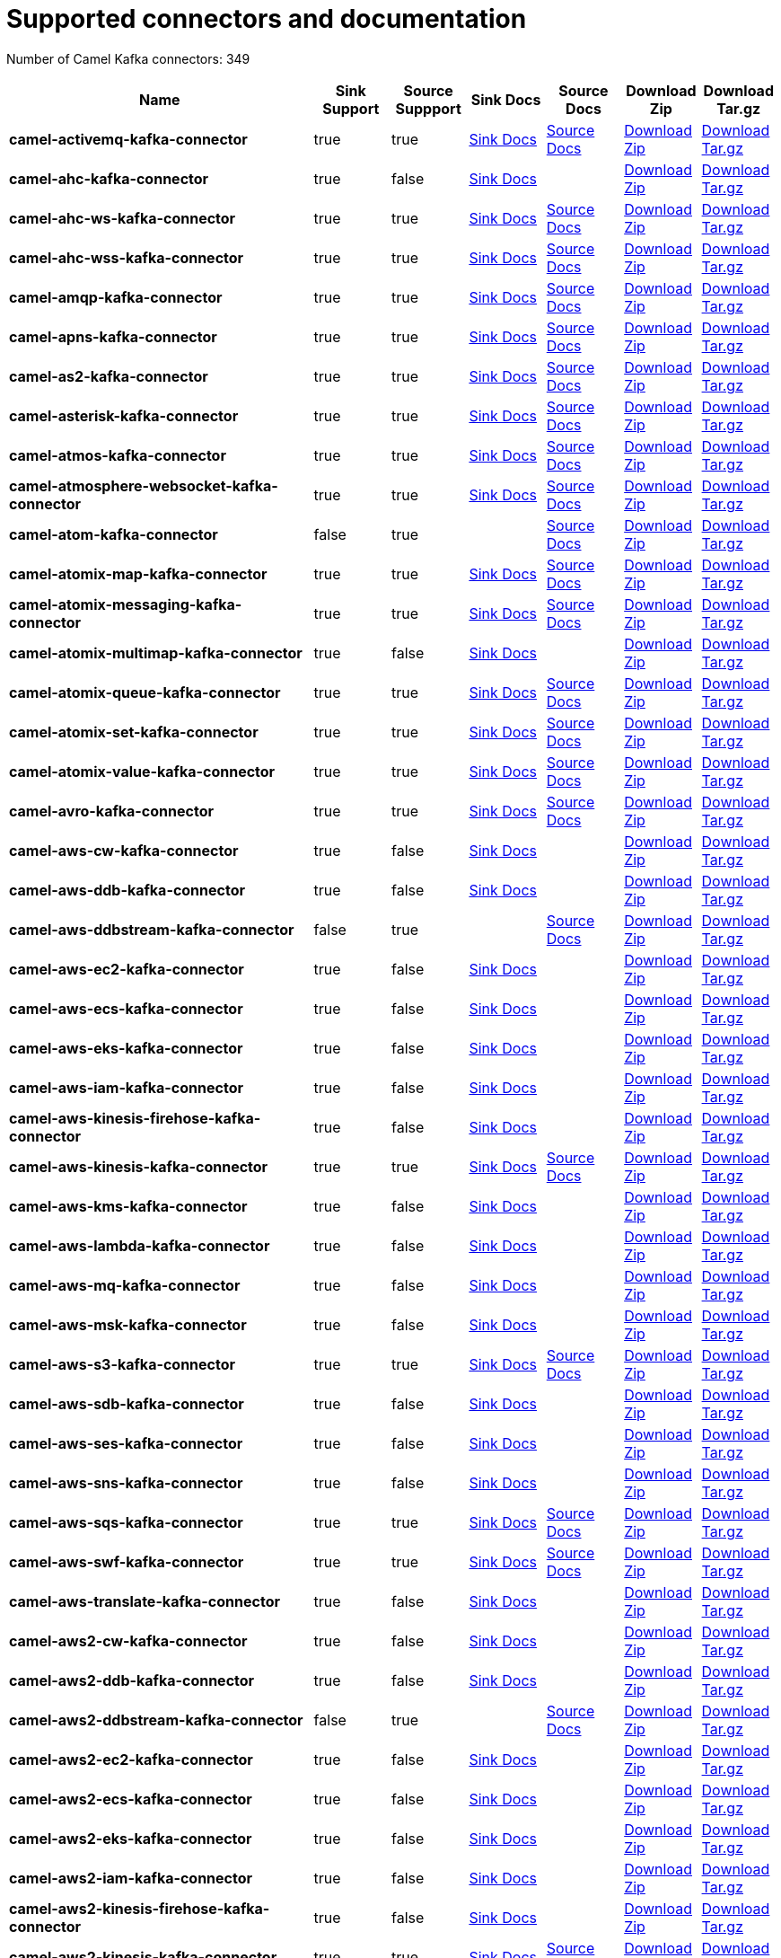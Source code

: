 [[connectors-connectors]]
= Supported connectors and documentation

// kafka-connectors list: START
Number of Camel Kafka connectors: 349 

[width="100%",cols="4,1,1,1,1,1,1",options="header"]
|===
| Name | Sink Support | Source Suppport | Sink Docs | Source Docs | Download Zip | Download Tar.gz
| *camel-activemq-kafka-connector* | true | true | xref:connectors/camel-activemq-kafka-sink-connector.adoc[Sink Docs] | xref:connectors/camel-activemq-kafka-source-connector.adoc[Source Docs] | https://repo.maven.apache.org/maven2/org/apache/camel/kafkaconnector/camel-activemq-kafka-connector/0.3.0/camel-activemq-kafka-connector-0.3.0-package.zip[Download Zip] | https://repo.maven.apache.org/maven2/org/apache/camel/kafkaconnector/camel-activemq-kafka-connector/0.3.0/camel-activemq-kafka-connector-0.3.0-package.tar.gz[Download Tar.gz]
| *camel-ahc-kafka-connector* | true | false | xref:connectors/camel-ahc-kafka-sink-connector.adoc[Sink Docs] |  | https://repo.maven.apache.org/maven2/org/apache/camel/kafkaconnector/camel-ahc-kafka-connector/0.3.0/camel-ahc-kafka-connector-0.3.0-package.zip[Download Zip] | https://repo.maven.apache.org/maven2/org/apache/camel/kafkaconnector/camel-ahc-kafka-connector/0.3.0/camel-ahc-kafka-connector-0.3.0-package.tar.gz[Download Tar.gz]
| *camel-ahc-ws-kafka-connector* | true | true | xref:connectors/camel-ahc-ws-kafka-sink-connector.adoc[Sink Docs] | xref:connectors/camel-ahc-ws-kafka-source-connector.adoc[Source Docs] | https://repo.maven.apache.org/maven2/org/apache/camel/kafkaconnector/camel-ahc-ws-kafka-connector/0.3.0/camel-ahc-ws-kafka-connector-0.3.0-package.zip[Download Zip] | https://repo.maven.apache.org/maven2/org/apache/camel/kafkaconnector/camel-ahc-ws-kafka-connector/0.3.0/camel-ahc-ws-kafka-connector-0.3.0-package.tar.gz[Download Tar.gz]
| *camel-ahc-wss-kafka-connector* | true | true | xref:connectors/camel-ahc-wss-kafka-sink-connector.adoc[Sink Docs] | xref:connectors/camel-ahc-wss-kafka-source-connector.adoc[Source Docs] | https://repo.maven.apache.org/maven2/org/apache/camel/kafkaconnector/camel-ahc-wss-kafka-connector/0.3.0/camel-ahc-wss-kafka-connector-0.3.0-package.zip[Download Zip] | https://repo.maven.apache.org/maven2/org/apache/camel/kafkaconnector/camel-ahc-wss-kafka-connector/0.3.0/camel-ahc-wss-kafka-connector-0.3.0-package.tar.gz[Download Tar.gz]
| *camel-amqp-kafka-connector* | true | true | xref:connectors/camel-amqp-kafka-sink-connector.adoc[Sink Docs] | xref:connectors/camel-amqp-kafka-source-connector.adoc[Source Docs] | https://repo.maven.apache.org/maven2/org/apache/camel/kafkaconnector/camel-amqp-kafka-connector/0.3.0/camel-amqp-kafka-connector-0.3.0-package.zip[Download Zip] | https://repo.maven.apache.org/maven2/org/apache/camel/kafkaconnector/camel-amqp-kafka-connector/0.3.0/camel-amqp-kafka-connector-0.3.0-package.tar.gz[Download Tar.gz]
| *camel-apns-kafka-connector* | true | true | xref:connectors/camel-apns-kafka-sink-connector.adoc[Sink Docs] | xref:connectors/camel-apns-kafka-source-connector.adoc[Source Docs] | https://repo.maven.apache.org/maven2/org/apache/camel/kafkaconnector/camel-apns-kafka-connector/0.3.0/camel-apns-kafka-connector-0.3.0-package.zip[Download Zip] | https://repo.maven.apache.org/maven2/org/apache/camel/kafkaconnector/camel-apns-kafka-connector/0.3.0/camel-apns-kafka-connector-0.3.0-package.tar.gz[Download Tar.gz]
| *camel-as2-kafka-connector* | true | true | xref:connectors/camel-as2-kafka-sink-connector.adoc[Sink Docs] | xref:connectors/camel-as2-kafka-source-connector.adoc[Source Docs] | https://repo.maven.apache.org/maven2/org/apache/camel/kafkaconnector/camel-as2-kafka-connector/0.3.0/camel-as2-kafka-connector-0.3.0-package.zip[Download Zip] | https://repo.maven.apache.org/maven2/org/apache/camel/kafkaconnector/camel-as2-kafka-connector/0.3.0/camel-as2-kafka-connector-0.3.0-package.tar.gz[Download Tar.gz]
| *camel-asterisk-kafka-connector* | true | true | xref:connectors/camel-asterisk-kafka-sink-connector.adoc[Sink Docs] | xref:connectors/camel-asterisk-kafka-source-connector.adoc[Source Docs] | https://repo.maven.apache.org/maven2/org/apache/camel/kafkaconnector/camel-asterisk-kafka-connector/0.3.0/camel-asterisk-kafka-connector-0.3.0-package.zip[Download Zip] | https://repo.maven.apache.org/maven2/org/apache/camel/kafkaconnector/camel-asterisk-kafka-connector/0.3.0/camel-asterisk-kafka-connector-0.3.0-package.tar.gz[Download Tar.gz]
| *camel-atmos-kafka-connector* | true | true | xref:connectors/camel-atmos-kafka-sink-connector.adoc[Sink Docs] | xref:connectors/camel-atmos-kafka-source-connector.adoc[Source Docs] | https://repo.maven.apache.org/maven2/org/apache/camel/kafkaconnector/camel-atmos-kafka-connector/0.3.0/camel-atmos-kafka-connector-0.3.0-package.zip[Download Zip] | https://repo.maven.apache.org/maven2/org/apache/camel/kafkaconnector/camel-atmos-kafka-connector/0.3.0/camel-atmos-kafka-connector-0.3.0-package.tar.gz[Download Tar.gz]
| *camel-atmosphere-websocket-kafka-connector* | true | true | xref:connectors/camel-atmosphere-websocket-kafka-sink-connector.adoc[Sink Docs] | xref:connectors/camel-atmosphere-websocket-kafka-source-connector.adoc[Source Docs] | https://repo.maven.apache.org/maven2/org/apache/camel/kafkaconnector/camel-atmosphere-websocket-kafka-connector/0.3.0/camel-atmosphere-websocket-kafka-connector-0.3.0-package.zip[Download Zip] | https://repo.maven.apache.org/maven2/org/apache/camel/kafkaconnector/camel-atmosphere-websocket-kafka-connector/0.3.0/camel-atmosphere-websocket-kafka-connector-0.3.0-package.tar.gz[Download Tar.gz]
| *camel-atom-kafka-connector* | false | true |  | xref:connectors/camel-atom-kafka-source-connector.adoc[Source Docs] | https://repo.maven.apache.org/maven2/org/apache/camel/kafkaconnector/camel-atom-kafka-connector/0.3.0/camel-atom-kafka-connector-0.3.0-package.zip[Download Zip] | https://repo.maven.apache.org/maven2/org/apache/camel/kafkaconnector/camel-atom-kafka-connector/0.3.0/camel-atom-kafka-connector-0.3.0-package.tar.gz[Download Tar.gz]
| *camel-atomix-map-kafka-connector* | true | true | xref:connectors/camel-atomix-map-kafka-sink-connector.adoc[Sink Docs] | xref:connectors/camel-atomix-map-kafka-source-connector.adoc[Source Docs] | https://repo.maven.apache.org/maven2/org/apache/camel/kafkaconnector/camel-atomix-map-kafka-connector/0.3.0/camel-atomix-map-kafka-connector-0.3.0-package.zip[Download Zip] | https://repo.maven.apache.org/maven2/org/apache/camel/kafkaconnector/camel-atomix-map-kafka-connector/0.3.0/camel-atomix-map-kafka-connector-0.3.0-package.tar.gz[Download Tar.gz]
| *camel-atomix-messaging-kafka-connector* | true | true | xref:connectors/camel-atomix-messaging-kafka-sink-connector.adoc[Sink Docs] | xref:connectors/camel-atomix-messaging-kafka-source-connector.adoc[Source Docs] | https://repo.maven.apache.org/maven2/org/apache/camel/kafkaconnector/camel-atomix-messaging-kafka-connector/0.3.0/camel-atomix-messaging-kafka-connector-0.3.0-package.zip[Download Zip] | https://repo.maven.apache.org/maven2/org/apache/camel/kafkaconnector/camel-atomix-messaging-kafka-connector/0.3.0/camel-atomix-messaging-kafka-connector-0.3.0-package.tar.gz[Download Tar.gz]
| *camel-atomix-multimap-kafka-connector* | true | false | xref:connectors/camel-atomix-multimap-kafka-sink-connector.adoc[Sink Docs] |  | https://repo.maven.apache.org/maven2/org/apache/camel/kafkaconnector/camel-atomix-multimap-kafka-connector/0.3.0/camel-atomix-multimap-kafka-connector-0.3.0-package.zip[Download Zip] | https://repo.maven.apache.org/maven2/org/apache/camel/kafkaconnector/camel-atomix-multimap-kafka-connector/0.3.0/camel-atomix-multimap-kafka-connector-0.3.0-package.tar.gz[Download Tar.gz]
| *camel-atomix-queue-kafka-connector* | true | true | xref:connectors/camel-atomix-queue-kafka-sink-connector.adoc[Sink Docs] | xref:connectors/camel-atomix-queue-kafka-source-connector.adoc[Source Docs] | https://repo.maven.apache.org/maven2/org/apache/camel/kafkaconnector/camel-atomix-queue-kafka-connector/0.3.0/camel-atomix-queue-kafka-connector-0.3.0-package.zip[Download Zip] | https://repo.maven.apache.org/maven2/org/apache/camel/kafkaconnector/camel-atomix-queue-kafka-connector/0.3.0/camel-atomix-queue-kafka-connector-0.3.0-package.tar.gz[Download Tar.gz]
| *camel-atomix-set-kafka-connector* | true | true | xref:connectors/camel-atomix-set-kafka-sink-connector.adoc[Sink Docs] | xref:connectors/camel-atomix-set-kafka-source-connector.adoc[Source Docs] | https://repo.maven.apache.org/maven2/org/apache/camel/kafkaconnector/camel-atomix-set-kafka-connector/0.3.0/camel-atomix-set-kafka-connector-0.3.0-package.zip[Download Zip] | https://repo.maven.apache.org/maven2/org/apache/camel/kafkaconnector/camel-atomix-set-kafka-connector/0.3.0/camel-atomix-set-kafka-connector-0.3.0-package.tar.gz[Download Tar.gz]
| *camel-atomix-value-kafka-connector* | true | true | xref:connectors/camel-atomix-value-kafka-sink-connector.adoc[Sink Docs] | xref:connectors/camel-atomix-value-kafka-source-connector.adoc[Source Docs] | https://repo.maven.apache.org/maven2/org/apache/camel/kafkaconnector/camel-atomix-value-kafka-connector/0.3.0/camel-atomix-value-kafka-connector-0.3.0-package.zip[Download Zip] | https://repo.maven.apache.org/maven2/org/apache/camel/kafkaconnector/camel-atomix-value-kafka-connector/0.3.0/camel-atomix-value-kafka-connector-0.3.0-package.tar.gz[Download Tar.gz]
| *camel-avro-kafka-connector* | true | true | xref:connectors/camel-avro-kafka-sink-connector.adoc[Sink Docs] | xref:connectors/camel-avro-kafka-source-connector.adoc[Source Docs] | https://repo.maven.apache.org/maven2/org/apache/camel/kafkaconnector/camel-avro-kafka-connector/0.3.0/camel-avro-kafka-connector-0.3.0-package.zip[Download Zip] | https://repo.maven.apache.org/maven2/org/apache/camel/kafkaconnector/camel-avro-kafka-connector/0.3.0/camel-avro-kafka-connector-0.3.0-package.tar.gz[Download Tar.gz]
| *camel-aws-cw-kafka-connector* | true | false | xref:connectors/camel-aws-cw-kafka-sink-connector.adoc[Sink Docs] |  | https://repo.maven.apache.org/maven2/org/apache/camel/kafkaconnector/camel-aws-cw-kafka-connector/0.3.0/camel-aws-cw-kafka-connector-0.3.0-package.zip[Download Zip] | https://repo.maven.apache.org/maven2/org/apache/camel/kafkaconnector/camel-aws-cw-kafka-connector/0.3.0/camel-aws-cw-kafka-connector-0.3.0-package.tar.gz[Download Tar.gz]
| *camel-aws-ddb-kafka-connector* | true | false | xref:connectors/camel-aws-ddb-kafka-sink-connector.adoc[Sink Docs] |  | https://repo.maven.apache.org/maven2/org/apache/camel/kafkaconnector/camel-aws-ddb-kafka-connector/0.3.0/camel-aws-ddb-kafka-connector-0.3.0-package.zip[Download Zip] | https://repo.maven.apache.org/maven2/org/apache/camel/kafkaconnector/camel-aws-ddb-kafka-connector/0.3.0/camel-aws-ddb-kafka-connector-0.3.0-package.tar.gz[Download Tar.gz]
| *camel-aws-ddbstream-kafka-connector* | false | true |  | xref:connectors/camel-aws-ddbstream-kafka-source-connector.adoc[Source Docs] | https://repo.maven.apache.org/maven2/org/apache/camel/kafkaconnector/camel-aws-ddbstream-kafka-connector/0.3.0/camel-aws-ddbstream-kafka-connector-0.3.0-package.zip[Download Zip] | https://repo.maven.apache.org/maven2/org/apache/camel/kafkaconnector/camel-aws-ddbstream-kafka-connector/0.3.0/camel-aws-ddbstream-kafka-connector-0.3.0-package.tar.gz[Download Tar.gz]
| *camel-aws-ec2-kafka-connector* | true | false | xref:connectors/camel-aws-ec2-kafka-sink-connector.adoc[Sink Docs] |  | https://repo.maven.apache.org/maven2/org/apache/camel/kafkaconnector/camel-aws-ec2-kafka-connector/0.3.0/camel-aws-ec2-kafka-connector-0.3.0-package.zip[Download Zip] | https://repo.maven.apache.org/maven2/org/apache/camel/kafkaconnector/camel-aws-ec2-kafka-connector/0.3.0/camel-aws-ec2-kafka-connector-0.3.0-package.tar.gz[Download Tar.gz]
| *camel-aws-ecs-kafka-connector* | true | false | xref:connectors/camel-aws-ecs-kafka-sink-connector.adoc[Sink Docs] |  | https://repo.maven.apache.org/maven2/org/apache/camel/kafkaconnector/camel-aws-ecs-kafka-connector/0.3.0/camel-aws-ecs-kafka-connector-0.3.0-package.zip[Download Zip] | https://repo.maven.apache.org/maven2/org/apache/camel/kafkaconnector/camel-aws-ecs-kafka-connector/0.3.0/camel-aws-ecs-kafka-connector-0.3.0-package.tar.gz[Download Tar.gz]
| *camel-aws-eks-kafka-connector* | true | false | xref:connectors/camel-aws-eks-kafka-sink-connector.adoc[Sink Docs] |  | https://repo.maven.apache.org/maven2/org/apache/camel/kafkaconnector/camel-aws-eks-kafka-connector/0.3.0/camel-aws-eks-kafka-connector-0.3.0-package.zip[Download Zip] | https://repo.maven.apache.org/maven2/org/apache/camel/kafkaconnector/camel-aws-eks-kafka-connector/0.3.0/camel-aws-eks-kafka-connector-0.3.0-package.tar.gz[Download Tar.gz]
| *camel-aws-iam-kafka-connector* | true | false | xref:connectors/camel-aws-iam-kafka-sink-connector.adoc[Sink Docs] |  | https://repo.maven.apache.org/maven2/org/apache/camel/kafkaconnector/camel-aws-iam-kafka-connector/0.3.0/camel-aws-iam-kafka-connector-0.3.0-package.zip[Download Zip] | https://repo.maven.apache.org/maven2/org/apache/camel/kafkaconnector/camel-aws-iam-kafka-connector/0.3.0/camel-aws-iam-kafka-connector-0.3.0-package.tar.gz[Download Tar.gz]
| *camel-aws-kinesis-firehose-kafka-connector* | true | false | xref:connectors/camel-aws-kinesis-firehose-kafka-sink-connector.adoc[Sink Docs] |  | https://repo.maven.apache.org/maven2/org/apache/camel/kafkaconnector/camel-aws-kinesis-firehose-kafka-connector/0.3.0/camel-aws-kinesis-firehose-kafka-connector-0.3.0-package.zip[Download Zip] | https://repo.maven.apache.org/maven2/org/apache/camel/kafkaconnector/camel-aws-kinesis-firehose-kafka-connector/0.3.0/camel-aws-kinesis-firehose-kafka-connector-0.3.0-package.tar.gz[Download Tar.gz]
| *camel-aws-kinesis-kafka-connector* | true | true | xref:connectors/camel-aws-kinesis-kafka-sink-connector.adoc[Sink Docs] | xref:connectors/camel-aws-kinesis-kafka-source-connector.adoc[Source Docs] | https://repo.maven.apache.org/maven2/org/apache/camel/kafkaconnector/camel-aws-kinesis-kafka-connector/0.3.0/camel-aws-kinesis-kafka-connector-0.3.0-package.zip[Download Zip] | https://repo.maven.apache.org/maven2/org/apache/camel/kafkaconnector/camel-aws-kinesis-kafka-connector/0.3.0/camel-aws-kinesis-kafka-connector-0.3.0-package.tar.gz[Download Tar.gz]
| *camel-aws-kms-kafka-connector* | true | false | xref:connectors/camel-aws-kms-kafka-sink-connector.adoc[Sink Docs] |  | https://repo.maven.apache.org/maven2/org/apache/camel/kafkaconnector/camel-aws-kms-kafka-connector/0.3.0/camel-aws-kms-kafka-connector-0.3.0-package.zip[Download Zip] | https://repo.maven.apache.org/maven2/org/apache/camel/kafkaconnector/camel-aws-kms-kafka-connector/0.3.0/camel-aws-kms-kafka-connector-0.3.0-package.tar.gz[Download Tar.gz]
| *camel-aws-lambda-kafka-connector* | true | false | xref:connectors/camel-aws-lambda-kafka-sink-connector.adoc[Sink Docs] |  | https://repo.maven.apache.org/maven2/org/apache/camel/kafkaconnector/camel-aws-lambda-kafka-connector/0.3.0/camel-aws-lambda-kafka-connector-0.3.0-package.zip[Download Zip] | https://repo.maven.apache.org/maven2/org/apache/camel/kafkaconnector/camel-aws-lambda-kafka-connector/0.3.0/camel-aws-lambda-kafka-connector-0.3.0-package.tar.gz[Download Tar.gz]
| *camel-aws-mq-kafka-connector* | true | false | xref:connectors/camel-aws-mq-kafka-sink-connector.adoc[Sink Docs] |  | https://repo.maven.apache.org/maven2/org/apache/camel/kafkaconnector/camel-aws-mq-kafka-connector/0.3.0/camel-aws-mq-kafka-connector-0.3.0-package.zip[Download Zip] | https://repo.maven.apache.org/maven2/org/apache/camel/kafkaconnector/camel-aws-mq-kafka-connector/0.3.0/camel-aws-mq-kafka-connector-0.3.0-package.tar.gz[Download Tar.gz]
| *camel-aws-msk-kafka-connector* | true | false | xref:connectors/camel-aws-msk-kafka-sink-connector.adoc[Sink Docs] |  | https://repo.maven.apache.org/maven2/org/apache/camel/kafkaconnector/camel-aws-msk-kafka-connector/0.3.0/camel-aws-msk-kafka-connector-0.3.0-package.zip[Download Zip] | https://repo.maven.apache.org/maven2/org/apache/camel/kafkaconnector/camel-aws-msk-kafka-connector/0.3.0/camel-aws-msk-kafka-connector-0.3.0-package.tar.gz[Download Tar.gz]
| *camel-aws-s3-kafka-connector* | true | true | xref:connectors/camel-aws-s3-kafka-sink-connector.adoc[Sink Docs] | xref:connectors/camel-aws-s3-kafka-source-connector.adoc[Source Docs] | https://repo.maven.apache.org/maven2/org/apache/camel/kafkaconnector/camel-aws-s3-kafka-connector/0.3.0/camel-aws-s3-kafka-connector-0.3.0-package.zip[Download Zip] | https://repo.maven.apache.org/maven2/org/apache/camel/kafkaconnector/camel-aws-s3-kafka-connector/0.3.0/camel-aws-s3-kafka-connector-0.3.0-package.tar.gz[Download Tar.gz]
| *camel-aws-sdb-kafka-connector* | true | false | xref:connectors/camel-aws-sdb-kafka-sink-connector.adoc[Sink Docs] |  | https://repo.maven.apache.org/maven2/org/apache/camel/kafkaconnector/camel-aws-sdb-kafka-connector/0.3.0/camel-aws-sdb-kafka-connector-0.3.0-package.zip[Download Zip] | https://repo.maven.apache.org/maven2/org/apache/camel/kafkaconnector/camel-aws-sdb-kafka-connector/0.3.0/camel-aws-sdb-kafka-connector-0.3.0-package.tar.gz[Download Tar.gz]
| *camel-aws-ses-kafka-connector* | true | false | xref:connectors/camel-aws-ses-kafka-sink-connector.adoc[Sink Docs] |  | https://repo.maven.apache.org/maven2/org/apache/camel/kafkaconnector/camel-aws-ses-kafka-connector/0.3.0/camel-aws-ses-kafka-connector-0.3.0-package.zip[Download Zip] | https://repo.maven.apache.org/maven2/org/apache/camel/kafkaconnector/camel-aws-ses-kafka-connector/0.3.0/camel-aws-ses-kafka-connector-0.3.0-package.tar.gz[Download Tar.gz]
| *camel-aws-sns-kafka-connector* | true | false | xref:connectors/camel-aws-sns-kafka-sink-connector.adoc[Sink Docs] |  | https://repo.maven.apache.org/maven2/org/apache/camel/kafkaconnector/camel-aws-sns-kafka-connector/0.3.0/camel-aws-sns-kafka-connector-0.3.0-package.zip[Download Zip] | https://repo.maven.apache.org/maven2/org/apache/camel/kafkaconnector/camel-aws-sns-kafka-connector/0.3.0/camel-aws-sns-kafka-connector-0.3.0-package.tar.gz[Download Tar.gz]
| *camel-aws-sqs-kafka-connector* | true | true | xref:connectors/camel-aws-sqs-kafka-sink-connector.adoc[Sink Docs] | xref:connectors/camel-aws-sqs-kafka-source-connector.adoc[Source Docs] | https://repo.maven.apache.org/maven2/org/apache/camel/kafkaconnector/camel-aws-sqs-kafka-connector/0.3.0/camel-aws-sqs-kafka-connector-0.3.0-package.zip[Download Zip] | https://repo.maven.apache.org/maven2/org/apache/camel/kafkaconnector/camel-aws-sqs-kafka-connector/0.3.0/camel-aws-sqs-kafka-connector-0.3.0-package.tar.gz[Download Tar.gz]
| *camel-aws-swf-kafka-connector* | true | true | xref:connectors/camel-aws-swf-kafka-sink-connector.adoc[Sink Docs] | xref:connectors/camel-aws-swf-kafka-source-connector.adoc[Source Docs] | https://repo.maven.apache.org/maven2/org/apache/camel/kafkaconnector/camel-aws-swf-kafka-connector/0.3.0/camel-aws-swf-kafka-connector-0.3.0-package.zip[Download Zip] | https://repo.maven.apache.org/maven2/org/apache/camel/kafkaconnector/camel-aws-swf-kafka-connector/0.3.0/camel-aws-swf-kafka-connector-0.3.0-package.tar.gz[Download Tar.gz]
| *camel-aws-translate-kafka-connector* | true | false | xref:connectors/camel-aws-translate-kafka-sink-connector.adoc[Sink Docs] |  | https://repo.maven.apache.org/maven2/org/apache/camel/kafkaconnector/camel-aws-translate-kafka-connector/0.3.0/camel-aws-translate-kafka-connector-0.3.0-package.zip[Download Zip] | https://repo.maven.apache.org/maven2/org/apache/camel/kafkaconnector/camel-aws-translate-kafka-connector/0.3.0/camel-aws-translate-kafka-connector-0.3.0-package.tar.gz[Download Tar.gz]
| *camel-aws2-cw-kafka-connector* | true | false | xref:connectors/camel-aws2-cw-kafka-sink-connector.adoc[Sink Docs] |  | https://repo.maven.apache.org/maven2/org/apache/camel/kafkaconnector/camel-aws2-cw-kafka-connector/0.3.0/camel-aws2-cw-kafka-connector-0.3.0-package.zip[Download Zip] | https://repo.maven.apache.org/maven2/org/apache/camel/kafkaconnector/camel-aws2-cw-kafka-connector/0.3.0/camel-aws2-cw-kafka-connector-0.3.0-package.tar.gz[Download Tar.gz]
| *camel-aws2-ddb-kafka-connector* | true | false | xref:connectors/camel-aws2-ddb-kafka-sink-connector.adoc[Sink Docs] |  | https://repo.maven.apache.org/maven2/org/apache/camel/kafkaconnector/camel-aws2-ddb-kafka-connector/0.3.0/camel-aws2-ddb-kafka-connector-0.3.0-package.zip[Download Zip] | https://repo.maven.apache.org/maven2/org/apache/camel/kafkaconnector/camel-aws2-ddb-kafka-connector/0.3.0/camel-aws2-ddb-kafka-connector-0.3.0-package.tar.gz[Download Tar.gz]
| *camel-aws2-ddbstream-kafka-connector* | false | true |  | xref:connectors/camel-aws2-ddbstream-kafka-source-connector.adoc[Source Docs] | https://repo.maven.apache.org/maven2/org/apache/camel/kafkaconnector/camel-aws2-ddbstream-kafka-connector/0.3.0/camel-aws2-ddbstream-kafka-connector-0.3.0-package.zip[Download Zip] | https://repo.maven.apache.org/maven2/org/apache/camel/kafkaconnector/camel-aws2-ddbstream-kafka-connector/0.3.0/camel-aws2-ddbstream-kafka-connector-0.3.0-package.tar.gz[Download Tar.gz]
| *camel-aws2-ec2-kafka-connector* | true | false | xref:connectors/camel-aws2-ec2-kafka-sink-connector.adoc[Sink Docs] |  | https://repo.maven.apache.org/maven2/org/apache/camel/kafkaconnector/camel-aws2-ec2-kafka-connector/0.3.0/camel-aws2-ec2-kafka-connector-0.3.0-package.zip[Download Zip] | https://repo.maven.apache.org/maven2/org/apache/camel/kafkaconnector/camel-aws2-ec2-kafka-connector/0.3.0/camel-aws2-ec2-kafka-connector-0.3.0-package.tar.gz[Download Tar.gz]
| *camel-aws2-ecs-kafka-connector* | true | false | xref:connectors/camel-aws2-ecs-kafka-sink-connector.adoc[Sink Docs] |  | https://repo.maven.apache.org/maven2/org/apache/camel/kafkaconnector/camel-aws2-ecs-kafka-connector/0.3.0/camel-aws2-ecs-kafka-connector-0.3.0-package.zip[Download Zip] | https://repo.maven.apache.org/maven2/org/apache/camel/kafkaconnector/camel-aws2-ecs-kafka-connector/0.3.0/camel-aws2-ecs-kafka-connector-0.3.0-package.tar.gz[Download Tar.gz]
| *camel-aws2-eks-kafka-connector* | true | false | xref:connectors/camel-aws2-eks-kafka-sink-connector.adoc[Sink Docs] |  | https://repo.maven.apache.org/maven2/org/apache/camel/kafkaconnector/camel-aws2-eks-kafka-connector/0.3.0/camel-aws2-eks-kafka-connector-0.3.0-package.zip[Download Zip] | https://repo.maven.apache.org/maven2/org/apache/camel/kafkaconnector/camel-aws2-eks-kafka-connector/0.3.0/camel-aws2-eks-kafka-connector-0.3.0-package.tar.gz[Download Tar.gz]
| *camel-aws2-iam-kafka-connector* | true | false | xref:connectors/camel-aws2-iam-kafka-sink-connector.adoc[Sink Docs] |  | https://repo.maven.apache.org/maven2/org/apache/camel/kafkaconnector/camel-aws2-iam-kafka-connector/0.3.0/camel-aws2-iam-kafka-connector-0.3.0-package.zip[Download Zip] | https://repo.maven.apache.org/maven2/org/apache/camel/kafkaconnector/camel-aws2-iam-kafka-connector/0.3.0/camel-aws2-iam-kafka-connector-0.3.0-package.tar.gz[Download Tar.gz]
| *camel-aws2-kinesis-firehose-kafka-connector* | true | false | xref:connectors/camel-aws2-kinesis-firehose-kafka-sink-connector.adoc[Sink Docs] |  | https://repo.maven.apache.org/maven2/org/apache/camel/kafkaconnector/camel-aws2-kinesis-firehose-kafka-connector/0.3.0/camel-aws2-kinesis-firehose-kafka-connector-0.3.0-package.zip[Download Zip] | https://repo.maven.apache.org/maven2/org/apache/camel/kafkaconnector/camel-aws2-kinesis-firehose-kafka-connector/0.3.0/camel-aws2-kinesis-firehose-kafka-connector-0.3.0-package.tar.gz[Download Tar.gz]
| *camel-aws2-kinesis-kafka-connector* | true | true | xref:connectors/camel-aws2-kinesis-kafka-sink-connector.adoc[Sink Docs] | xref:connectors/camel-aws2-kinesis-kafka-source-connector.adoc[Source Docs] | https://repo.maven.apache.org/maven2/org/apache/camel/kafkaconnector/camel-aws2-kinesis-kafka-connector/0.3.0/camel-aws2-kinesis-kafka-connector-0.3.0-package.zip[Download Zip] | https://repo.maven.apache.org/maven2/org/apache/camel/kafkaconnector/camel-aws2-kinesis-kafka-connector/0.3.0/camel-aws2-kinesis-kafka-connector-0.3.0-package.tar.gz[Download Tar.gz]
| *camel-aws2-kms-kafka-connector* | true | false | xref:connectors/camel-aws2-kms-kafka-sink-connector.adoc[Sink Docs] |  | https://repo.maven.apache.org/maven2/org/apache/camel/kafkaconnector/camel-aws2-kms-kafka-connector/0.3.0/camel-aws2-kms-kafka-connector-0.3.0-package.zip[Download Zip] | https://repo.maven.apache.org/maven2/org/apache/camel/kafkaconnector/camel-aws2-kms-kafka-connector/0.3.0/camel-aws2-kms-kafka-connector-0.3.0-package.tar.gz[Download Tar.gz]
| *camel-aws2-lambda-kafka-connector* | true | false | xref:connectors/camel-aws2-lambda-kafka-sink-connector.adoc[Sink Docs] |  | https://repo.maven.apache.org/maven2/org/apache/camel/kafkaconnector/camel-aws2-lambda-kafka-connector/0.3.0/camel-aws2-lambda-kafka-connector-0.3.0-package.zip[Download Zip] | https://repo.maven.apache.org/maven2/org/apache/camel/kafkaconnector/camel-aws2-lambda-kafka-connector/0.3.0/camel-aws2-lambda-kafka-connector-0.3.0-package.tar.gz[Download Tar.gz]
| *camel-aws2-mq-kafka-connector* | true | false | xref:connectors/camel-aws2-mq-kafka-sink-connector.adoc[Sink Docs] |  | https://repo.maven.apache.org/maven2/org/apache/camel/kafkaconnector/camel-aws2-mq-kafka-connector/0.3.0/camel-aws2-mq-kafka-connector-0.3.0-package.zip[Download Zip] | https://repo.maven.apache.org/maven2/org/apache/camel/kafkaconnector/camel-aws2-mq-kafka-connector/0.3.0/camel-aws2-mq-kafka-connector-0.3.0-package.tar.gz[Download Tar.gz]
| *camel-aws2-msk-kafka-connector* | true | false | xref:connectors/camel-aws2-msk-kafka-sink-connector.adoc[Sink Docs] |  | https://repo.maven.apache.org/maven2/org/apache/camel/kafkaconnector/camel-aws2-msk-kafka-connector/0.3.0/camel-aws2-msk-kafka-connector-0.3.0-package.zip[Download Zip] | https://repo.maven.apache.org/maven2/org/apache/camel/kafkaconnector/camel-aws2-msk-kafka-connector/0.3.0/camel-aws2-msk-kafka-connector-0.3.0-package.tar.gz[Download Tar.gz]
| *camel-aws2-s3-kafka-connector* | true | true | xref:connectors/camel-aws2-s3-kafka-sink-connector.adoc[Sink Docs] | xref:connectors/camel-aws2-s3-kafka-source-connector.adoc[Source Docs] | https://repo.maven.apache.org/maven2/org/apache/camel/kafkaconnector/camel-aws2-s3-kafka-connector/0.3.0/camel-aws2-s3-kafka-connector-0.3.0-package.zip[Download Zip] | https://repo.maven.apache.org/maven2/org/apache/camel/kafkaconnector/camel-aws2-s3-kafka-connector/0.3.0/camel-aws2-s3-kafka-connector-0.3.0-package.tar.gz[Download Tar.gz]
| *camel-aws2-ses-kafka-connector* | true | false | xref:connectors/camel-aws2-ses-kafka-sink-connector.adoc[Sink Docs] |  | https://repo.maven.apache.org/maven2/org/apache/camel/kafkaconnector/camel-aws2-ses-kafka-connector/0.3.0/camel-aws2-ses-kafka-connector-0.3.0-package.zip[Download Zip] | https://repo.maven.apache.org/maven2/org/apache/camel/kafkaconnector/camel-aws2-ses-kafka-connector/0.3.0/camel-aws2-ses-kafka-connector-0.3.0-package.tar.gz[Download Tar.gz]
| *camel-aws2-sns-kafka-connector* | true | false | xref:connectors/camel-aws2-sns-kafka-sink-connector.adoc[Sink Docs] |  | https://repo.maven.apache.org/maven2/org/apache/camel/kafkaconnector/camel-aws2-sns-kafka-connector/0.3.0/camel-aws2-sns-kafka-connector-0.3.0-package.zip[Download Zip] | https://repo.maven.apache.org/maven2/org/apache/camel/kafkaconnector/camel-aws2-sns-kafka-connector/0.3.0/camel-aws2-sns-kafka-connector-0.3.0-package.tar.gz[Download Tar.gz]
| *camel-aws2-sqs-kafka-connector* | true | true | xref:connectors/camel-aws2-sqs-kafka-sink-connector.adoc[Sink Docs] | xref:connectors/camel-aws2-sqs-kafka-source-connector.adoc[Source Docs] | https://repo.maven.apache.org/maven2/org/apache/camel/kafkaconnector/camel-aws2-sqs-kafka-connector/0.3.0/camel-aws2-sqs-kafka-connector-0.3.0-package.zip[Download Zip] | https://repo.maven.apache.org/maven2/org/apache/camel/kafkaconnector/camel-aws2-sqs-kafka-connector/0.3.0/camel-aws2-sqs-kafka-connector-0.3.0-package.tar.gz[Download Tar.gz]
| *camel-aws2-translate-kafka-connector* | true | false | xref:connectors/camel-aws2-translate-kafka-sink-connector.adoc[Sink Docs] |  | https://repo.maven.apache.org/maven2/org/apache/camel/kafkaconnector/camel-aws2-translate-kafka-connector/0.3.0/camel-aws2-translate-kafka-connector-0.3.0-package.zip[Download Zip] | https://repo.maven.apache.org/maven2/org/apache/camel/kafkaconnector/camel-aws2-translate-kafka-connector/0.3.0/camel-aws2-translate-kafka-connector-0.3.0-package.tar.gz[Download Tar.gz]
| *camel-azure-blob-kafka-connector* | true | true | xref:connectors/camel-azure-blob-kafka-sink-connector.adoc[Sink Docs] | xref:connectors/camel-azure-blob-kafka-source-connector.adoc[Source Docs] | https://repo.maven.apache.org/maven2/org/apache/camel/kafkaconnector/camel-azure-blob-kafka-connector/0.3.0/camel-azure-blob-kafka-connector-0.3.0-package.zip[Download Zip] | https://repo.maven.apache.org/maven2/org/apache/camel/kafkaconnector/camel-azure-blob-kafka-connector/0.3.0/camel-azure-blob-kafka-connector-0.3.0-package.tar.gz[Download Tar.gz]
| *camel-azure-queue-kafka-connector* | true | true | xref:connectors/camel-azure-queue-kafka-sink-connector.adoc[Sink Docs] | xref:connectors/camel-azure-queue-kafka-source-connector.adoc[Source Docs] | https://repo.maven.apache.org/maven2/org/apache/camel/kafkaconnector/camel-azure-queue-kafka-connector/0.3.0/camel-azure-queue-kafka-connector-0.3.0-package.zip[Download Zip] | https://repo.maven.apache.org/maven2/org/apache/camel/kafkaconnector/camel-azure-queue-kafka-connector/0.3.0/camel-azure-queue-kafka-connector-0.3.0-package.tar.gz[Download Tar.gz]
| *camel-azure-storage-blob-kafka-connector* | true | true | xref:connectors/camel-azure-storage-blob-kafka-sink-connector.adoc[Sink Docs] | xref:connectors/camel-azure-storage-blob-kafka-source-connector.adoc[Source Docs] | https://repo.maven.apache.org/maven2/org/apache/camel/kafkaconnector/camel-azure-storage-blob-kafka-connector/0.3.0/camel-azure-storage-blob-kafka-connector-0.3.0-package.zip[Download Zip] | https://repo.maven.apache.org/maven2/org/apache/camel/kafkaconnector/camel-azure-storage-blob-kafka-connector/0.3.0/camel-azure-storage-blob-kafka-connector-0.3.0-package.tar.gz[Download Tar.gz]
| *camel-azure-storage-queue-kafka-connector* | true | true | xref:connectors/camel-azure-storage-queue-kafka-sink-connector.adoc[Sink Docs] | xref:connectors/camel-azure-storage-queue-kafka-source-connector.adoc[Source Docs] | https://repo.maven.apache.org/maven2/org/apache/camel/kafkaconnector/camel-azure-storage-queue-kafka-connector/0.3.0/camel-azure-storage-queue-kafka-connector-0.3.0-package.zip[Download Zip] | https://repo.maven.apache.org/maven2/org/apache/camel/kafkaconnector/camel-azure-storage-queue-kafka-connector/0.3.0/camel-azure-storage-queue-kafka-connector-0.3.0-package.tar.gz[Download Tar.gz]
| *camel-bean-kafka-connector* | true | false | xref:connectors/camel-bean-kafka-sink-connector.adoc[Sink Docs] |  | https://repo.maven.apache.org/maven2/org/apache/camel/kafkaconnector/camel-bean-kafka-connector/0.3.0/camel-bean-kafka-connector-0.3.0-package.zip[Download Zip] | https://repo.maven.apache.org/maven2/org/apache/camel/kafkaconnector/camel-bean-kafka-connector/0.3.0/camel-bean-kafka-connector-0.3.0-package.tar.gz[Download Tar.gz]
| *camel-bean-validator-kafka-connector* | true | false | xref:connectors/camel-bean-validator-kafka-sink-connector.adoc[Sink Docs] |  | https://repo.maven.apache.org/maven2/org/apache/camel/kafkaconnector/camel-bean-validator-kafka-connector/0.3.0/camel-bean-validator-kafka-connector-0.3.0-package.zip[Download Zip] | https://repo.maven.apache.org/maven2/org/apache/camel/kafkaconnector/camel-bean-validator-kafka-connector/0.3.0/camel-bean-validator-kafka-connector-0.3.0-package.tar.gz[Download Tar.gz]
| *camel-beanstalk-kafka-connector* | true | true | xref:connectors/camel-beanstalk-kafka-sink-connector.adoc[Sink Docs] | xref:connectors/camel-beanstalk-kafka-source-connector.adoc[Source Docs] | https://repo.maven.apache.org/maven2/org/apache/camel/kafkaconnector/camel-beanstalk-kafka-connector/0.3.0/camel-beanstalk-kafka-connector-0.3.0-package.zip[Download Zip] | https://repo.maven.apache.org/maven2/org/apache/camel/kafkaconnector/camel-beanstalk-kafka-connector/0.3.0/camel-beanstalk-kafka-connector-0.3.0-package.tar.gz[Download Tar.gz]
| *camel-box-kafka-connector* | true | true | xref:connectors/camel-box-kafka-sink-connector.adoc[Sink Docs] | xref:connectors/camel-box-kafka-source-connector.adoc[Source Docs] | https://repo.maven.apache.org/maven2/org/apache/camel/kafkaconnector/camel-box-kafka-connector/0.3.0/camel-box-kafka-connector-0.3.0-package.zip[Download Zip] | https://repo.maven.apache.org/maven2/org/apache/camel/kafkaconnector/camel-box-kafka-connector/0.3.0/camel-box-kafka-connector-0.3.0-package.tar.gz[Download Tar.gz]
| *camel-braintree-kafka-connector* | true | true | xref:connectors/camel-braintree-kafka-sink-connector.adoc[Sink Docs] | xref:connectors/camel-braintree-kafka-source-connector.adoc[Source Docs] | https://repo.maven.apache.org/maven2/org/apache/camel/kafkaconnector/camel-braintree-kafka-connector/0.3.0/camel-braintree-kafka-connector-0.3.0-package.zip[Download Zip] | https://repo.maven.apache.org/maven2/org/apache/camel/kafkaconnector/camel-braintree-kafka-connector/0.3.0/camel-braintree-kafka-connector-0.3.0-package.tar.gz[Download Tar.gz]
| *camel-browse-kafka-connector* | true | true | xref:connectors/camel-browse-kafka-sink-connector.adoc[Sink Docs] | xref:connectors/camel-browse-kafka-source-connector.adoc[Source Docs] | https://repo.maven.apache.org/maven2/org/apache/camel/kafkaconnector/camel-browse-kafka-connector/0.3.0/camel-browse-kafka-connector-0.3.0-package.zip[Download Zip] | https://repo.maven.apache.org/maven2/org/apache/camel/kafkaconnector/camel-browse-kafka-connector/0.3.0/camel-browse-kafka-connector-0.3.0-package.tar.gz[Download Tar.gz]
| *camel-caffeine-cache-kafka-connector* | true | false | xref:connectors/camel-caffeine-cache-kafka-sink-connector.adoc[Sink Docs] |  | https://repo.maven.apache.org/maven2/org/apache/camel/kafkaconnector/camel-caffeine-cache-kafka-connector/0.3.0/camel-caffeine-cache-kafka-connector-0.3.0-package.zip[Download Zip] | https://repo.maven.apache.org/maven2/org/apache/camel/kafkaconnector/camel-caffeine-cache-kafka-connector/0.3.0/camel-caffeine-cache-kafka-connector-0.3.0-package.tar.gz[Download Tar.gz]
| *camel-caffeine-loadcache-kafka-connector* | true | false | xref:connectors/camel-caffeine-loadcache-kafka-sink-connector.adoc[Sink Docs] |  | https://repo.maven.apache.org/maven2/org/apache/camel/kafkaconnector/camel-caffeine-loadcache-kafka-connector/0.3.0/camel-caffeine-loadcache-kafka-connector-0.3.0-package.zip[Download Zip] | https://repo.maven.apache.org/maven2/org/apache/camel/kafkaconnector/camel-caffeine-loadcache-kafka-connector/0.3.0/camel-caffeine-loadcache-kafka-connector-0.3.0-package.tar.gz[Download Tar.gz]
| *camel-chatscript-kafka-connector* | true | false | xref:connectors/camel-chatscript-kafka-sink-connector.adoc[Sink Docs] |  | https://repo.maven.apache.org/maven2/org/apache/camel/kafkaconnector/camel-chatscript-kafka-connector/0.3.0/camel-chatscript-kafka-connector-0.3.0-package.zip[Download Zip] | https://repo.maven.apache.org/maven2/org/apache/camel/kafkaconnector/camel-chatscript-kafka-connector/0.3.0/camel-chatscript-kafka-connector-0.3.0-package.tar.gz[Download Tar.gz]
| *camel-chunk-kafka-connector* | true | false | xref:connectors/camel-chunk-kafka-sink-connector.adoc[Sink Docs] |  | https://repo.maven.apache.org/maven2/org/apache/camel/kafkaconnector/camel-chunk-kafka-connector/0.3.0/camel-chunk-kafka-connector-0.3.0-package.zip[Download Zip] | https://repo.maven.apache.org/maven2/org/apache/camel/kafkaconnector/camel-chunk-kafka-connector/0.3.0/camel-chunk-kafka-connector-0.3.0-package.tar.gz[Download Tar.gz]
| *camel-class-kafka-connector* | true | false | xref:connectors/camel-class-kafka-sink-connector.adoc[Sink Docs] |  | https://repo.maven.apache.org/maven2/org/apache/camel/kafkaconnector/camel-class-kafka-connector/0.3.0/camel-class-kafka-connector-0.3.0-package.zip[Download Zip] | https://repo.maven.apache.org/maven2/org/apache/camel/kafkaconnector/camel-class-kafka-connector/0.3.0/camel-class-kafka-connector-0.3.0-package.tar.gz[Download Tar.gz]
| *camel-cm-sms-kafka-connector* | true | false | xref:connectors/camel-cm-sms-kafka-sink-connector.adoc[Sink Docs] |  | https://repo.maven.apache.org/maven2/org/apache/camel/kafkaconnector/camel-cm-sms-kafka-connector/0.3.0/camel-cm-sms-kafka-connector-0.3.0-package.zip[Download Zip] | https://repo.maven.apache.org/maven2/org/apache/camel/kafkaconnector/camel-cm-sms-kafka-connector/0.3.0/camel-cm-sms-kafka-connector-0.3.0-package.tar.gz[Download Tar.gz]
| *camel-cmis-kafka-connector* | true | true | xref:connectors/camel-cmis-kafka-sink-connector.adoc[Sink Docs] | xref:connectors/camel-cmis-kafka-source-connector.adoc[Source Docs] | https://repo.maven.apache.org/maven2/org/apache/camel/kafkaconnector/camel-cmis-kafka-connector/0.3.0/camel-cmis-kafka-connector-0.3.0-package.zip[Download Zip] | https://repo.maven.apache.org/maven2/org/apache/camel/kafkaconnector/camel-cmis-kafka-connector/0.3.0/camel-cmis-kafka-connector-0.3.0-package.tar.gz[Download Tar.gz]
| *camel-coap-kafka-connector* | true | true | xref:connectors/camel-coap-kafka-sink-connector.adoc[Sink Docs] | xref:connectors/camel-coap-kafka-source-connector.adoc[Source Docs] | https://repo.maven.apache.org/maven2/org/apache/camel/kafkaconnector/camel-coap-kafka-connector/0.3.0/camel-coap-kafka-connector-0.3.0-package.zip[Download Zip] | https://repo.maven.apache.org/maven2/org/apache/camel/kafkaconnector/camel-coap-kafka-connector/0.3.0/camel-coap-kafka-connector-0.3.0-package.tar.gz[Download Tar.gz]
| *camel-coap-tcp-kafka-connector* | true | true | xref:connectors/camel-coap+tcp-kafka-sink-connector.adoc[Sink Docs] | xref:connectors/camel-coap+tcp-kafka-source-connector.adoc[Source Docs] | https://repo.maven.apache.org/maven2/org/apache/camel/kafkaconnector/camel-coap-tcp-kafka-connector/0.3.0/camel-coap-tcp-kafka-connector-0.3.0-package.zip[Download Zip] | https://repo.maven.apache.org/maven2/org/apache/camel/kafkaconnector/camel-coap-tcp-kafka-connector/0.3.0/camel-coap-tcp-kafka-connector-0.3.0-package.tar.gz[Download Tar.gz]
| *camel-coaps-kafka-connector* | true | true | xref:connectors/camel-coaps-kafka-sink-connector.adoc[Sink Docs] | xref:connectors/camel-coaps-kafka-source-connector.adoc[Source Docs] | https://repo.maven.apache.org/maven2/org/apache/camel/kafkaconnector/camel-coaps-kafka-connector/0.3.0/camel-coaps-kafka-connector-0.3.0-package.zip[Download Zip] | https://repo.maven.apache.org/maven2/org/apache/camel/kafkaconnector/camel-coaps-kafka-connector/0.3.0/camel-coaps-kafka-connector-0.3.0-package.tar.gz[Download Tar.gz]
| *camel-coaps-tcp-kafka-connector* | true | true | xref:connectors/camel-coaps+tcp-kafka-sink-connector.adoc[Sink Docs] | xref:connectors/camel-coaps+tcp-kafka-source-connector.adoc[Source Docs] | https://repo.maven.apache.org/maven2/org/apache/camel/kafkaconnector/camel-coaps-tcp-kafka-connector/0.3.0/camel-coaps-tcp-kafka-connector-0.3.0-package.zip[Download Zip] | https://repo.maven.apache.org/maven2/org/apache/camel/kafkaconnector/camel-coaps-tcp-kafka-connector/0.3.0/camel-coaps-tcp-kafka-connector-0.3.0-package.tar.gz[Download Tar.gz]
| *camel-cometd-kafka-connector* | true | true | xref:connectors/camel-cometd-kafka-sink-connector.adoc[Sink Docs] | xref:connectors/camel-cometd-kafka-source-connector.adoc[Source Docs] | https://repo.maven.apache.org/maven2/org/apache/camel/kafkaconnector/camel-cometd-kafka-connector/0.3.0/camel-cometd-kafka-connector-0.3.0-package.zip[Download Zip] | https://repo.maven.apache.org/maven2/org/apache/camel/kafkaconnector/camel-cometd-kafka-connector/0.3.0/camel-cometd-kafka-connector-0.3.0-package.tar.gz[Download Tar.gz]
| *camel-cometds-kafka-connector* | true | true | xref:connectors/camel-cometds-kafka-sink-connector.adoc[Sink Docs] | xref:connectors/camel-cometds-kafka-source-connector.adoc[Source Docs] | https://repo.maven.apache.org/maven2/org/apache/camel/kafkaconnector/camel-cometds-kafka-connector/0.3.0/camel-cometds-kafka-connector-0.3.0-package.zip[Download Zip] | https://repo.maven.apache.org/maven2/org/apache/camel/kafkaconnector/camel-cometds-kafka-connector/0.3.0/camel-cometds-kafka-connector-0.3.0-package.tar.gz[Download Tar.gz]
| *camel-consul-kafka-connector* | true | true | xref:connectors/camel-consul-kafka-sink-connector.adoc[Sink Docs] | xref:connectors/camel-consul-kafka-source-connector.adoc[Source Docs] | https://repo.maven.apache.org/maven2/org/apache/camel/kafkaconnector/camel-consul-kafka-connector/0.3.0/camel-consul-kafka-connector-0.3.0-package.zip[Download Zip] | https://repo.maven.apache.org/maven2/org/apache/camel/kafkaconnector/camel-consul-kafka-connector/0.3.0/camel-consul-kafka-connector-0.3.0-package.tar.gz[Download Tar.gz]
| *camel-controlbus-kafka-connector* | true | false | xref:connectors/camel-controlbus-kafka-sink-connector.adoc[Sink Docs] |  | https://repo.maven.apache.org/maven2/org/apache/camel/kafkaconnector/camel-controlbus-kafka-connector/0.3.0/camel-controlbus-kafka-connector-0.3.0-package.zip[Download Zip] | https://repo.maven.apache.org/maven2/org/apache/camel/kafkaconnector/camel-controlbus-kafka-connector/0.3.0/camel-controlbus-kafka-connector-0.3.0-package.tar.gz[Download Tar.gz]
| *camel-corda-kafka-connector* | true | true | xref:connectors/camel-corda-kafka-sink-connector.adoc[Sink Docs] | xref:connectors/camel-corda-kafka-source-connector.adoc[Source Docs] | https://repo.maven.apache.org/maven2/org/apache/camel/kafkaconnector/camel-corda-kafka-connector/0.3.0/camel-corda-kafka-connector-0.3.0-package.zip[Download Zip] | https://repo.maven.apache.org/maven2/org/apache/camel/kafkaconnector/camel-corda-kafka-connector/0.3.0/camel-corda-kafka-connector-0.3.0-package.tar.gz[Download Tar.gz]
| *camel-couchbase-kafka-connector* | true | true | xref:connectors/camel-couchbase-kafka-sink-connector.adoc[Sink Docs] | xref:connectors/camel-couchbase-kafka-source-connector.adoc[Source Docs] | https://repo.maven.apache.org/maven2/org/apache/camel/kafkaconnector/camel-couchbase-kafka-connector/0.3.0/camel-couchbase-kafka-connector-0.3.0-package.zip[Download Zip] | https://repo.maven.apache.org/maven2/org/apache/camel/kafkaconnector/camel-couchbase-kafka-connector/0.3.0/camel-couchbase-kafka-connector-0.3.0-package.tar.gz[Download Tar.gz]
| *camel-couchdb-kafka-connector* | true | true | xref:connectors/camel-couchdb-kafka-sink-connector.adoc[Sink Docs] | xref:connectors/camel-couchdb-kafka-source-connector.adoc[Source Docs] | https://repo.maven.apache.org/maven2/org/apache/camel/kafkaconnector/camel-couchdb-kafka-connector/0.3.0/camel-couchdb-kafka-connector-0.3.0-package.zip[Download Zip] | https://repo.maven.apache.org/maven2/org/apache/camel/kafkaconnector/camel-couchdb-kafka-connector/0.3.0/camel-couchdb-kafka-connector-0.3.0-package.tar.gz[Download Tar.gz]
| *camel-cql-kafka-connector* | true | true | xref:connectors/camel-cql-kafka-sink-connector.adoc[Sink Docs] | xref:connectors/camel-cql-kafka-source-connector.adoc[Source Docs] | https://repo.maven.apache.org/maven2/org/apache/camel/kafkaconnector/camel-cql-kafka-connector/0.3.0/camel-cql-kafka-connector-0.3.0-package.zip[Download Zip] | https://repo.maven.apache.org/maven2/org/apache/camel/kafkaconnector/camel-cql-kafka-connector/0.3.0/camel-cql-kafka-connector-0.3.0-package.tar.gz[Download Tar.gz]
| *camel-cron-kafka-connector* | false | true |  | xref:connectors/camel-cron-kafka-source-connector.adoc[Source Docs] | https://repo.maven.apache.org/maven2/org/apache/camel/kafkaconnector/camel-cron-kafka-connector/0.3.0/camel-cron-kafka-connector-0.3.0-package.zip[Download Zip] | https://repo.maven.apache.org/maven2/org/apache/camel/kafkaconnector/camel-cron-kafka-connector/0.3.0/camel-cron-kafka-connector-0.3.0-package.tar.gz[Download Tar.gz]
| *camel-crypto-cms-kafka-connector* | true | false | xref:connectors/camel-crypto-cms-kafka-sink-connector.adoc[Sink Docs] |  | https://repo.maven.apache.org/maven2/org/apache/camel/kafkaconnector/camel-crypto-cms-kafka-connector/0.3.0/camel-crypto-cms-kafka-connector-0.3.0-package.zip[Download Zip] | https://repo.maven.apache.org/maven2/org/apache/camel/kafkaconnector/camel-crypto-cms-kafka-connector/0.3.0/camel-crypto-cms-kafka-connector-0.3.0-package.tar.gz[Download Tar.gz]
| *camel-crypto-kafka-connector* | true | false | xref:connectors/camel-crypto-kafka-sink-connector.adoc[Sink Docs] |  | https://repo.maven.apache.org/maven2/org/apache/camel/kafkaconnector/camel-crypto-kafka-connector/0.3.0/camel-crypto-kafka-connector-0.3.0-package.zip[Download Zip] | https://repo.maven.apache.org/maven2/org/apache/camel/kafkaconnector/camel-crypto-kafka-connector/0.3.0/camel-crypto-kafka-connector-0.3.0-package.tar.gz[Download Tar.gz]
| *camel-cxf-kafka-connector* | true | true | xref:connectors/camel-cxf-kafka-sink-connector.adoc[Sink Docs] | xref:connectors/camel-cxf-kafka-source-connector.adoc[Source Docs] | https://repo.maven.apache.org/maven2/org/apache/camel/kafkaconnector/camel-cxf-kafka-connector/0.3.0/camel-cxf-kafka-connector-0.3.0-package.zip[Download Zip] | https://repo.maven.apache.org/maven2/org/apache/camel/kafkaconnector/camel-cxf-kafka-connector/0.3.0/camel-cxf-kafka-connector-0.3.0-package.tar.gz[Download Tar.gz]
| *camel-cxfrs-kafka-connector* | true | true | xref:connectors/camel-cxfrs-kafka-sink-connector.adoc[Sink Docs] | xref:connectors/camel-cxfrs-kafka-source-connector.adoc[Source Docs] | https://repo.maven.apache.org/maven2/org/apache/camel/kafkaconnector/camel-cxfrs-kafka-connector/0.3.0/camel-cxfrs-kafka-connector-0.3.0-package.zip[Download Zip] | https://repo.maven.apache.org/maven2/org/apache/camel/kafkaconnector/camel-cxfrs-kafka-connector/0.3.0/camel-cxfrs-kafka-connector-0.3.0-package.tar.gz[Download Tar.gz]
| *camel-dataformat-kafka-connector* | true | false | xref:connectors/camel-dataformat-kafka-sink-connector.adoc[Sink Docs] |  | https://repo.maven.apache.org/maven2/org/apache/camel/kafkaconnector/camel-dataformat-kafka-connector/0.3.0/camel-dataformat-kafka-connector-0.3.0-package.zip[Download Zip] | https://repo.maven.apache.org/maven2/org/apache/camel/kafkaconnector/camel-dataformat-kafka-connector/0.3.0/camel-dataformat-kafka-connector-0.3.0-package.tar.gz[Download Tar.gz]
| *camel-dataset-kafka-connector* | true | true | xref:connectors/camel-dataset-kafka-sink-connector.adoc[Sink Docs] | xref:connectors/camel-dataset-kafka-source-connector.adoc[Source Docs] | https://repo.maven.apache.org/maven2/org/apache/camel/kafkaconnector/camel-dataset-kafka-connector/0.3.0/camel-dataset-kafka-connector-0.3.0-package.zip[Download Zip] | https://repo.maven.apache.org/maven2/org/apache/camel/kafkaconnector/camel-dataset-kafka-connector/0.3.0/camel-dataset-kafka-connector-0.3.0-package.tar.gz[Download Tar.gz]
| *camel-dataset-test-kafka-connector* | true | false | xref:connectors/camel-dataset-test-kafka-sink-connector.adoc[Sink Docs] |  | https://repo.maven.apache.org/maven2/org/apache/camel/kafkaconnector/camel-dataset-test-kafka-connector/0.3.0/camel-dataset-test-kafka-connector-0.3.0-package.zip[Download Zip] | https://repo.maven.apache.org/maven2/org/apache/camel/kafkaconnector/camel-dataset-test-kafka-connector/0.3.0/camel-dataset-test-kafka-connector-0.3.0-package.tar.gz[Download Tar.gz]
| *camel-debezium-mongodb-kafka-connector* | false | true |  | xref:connectors/camel-debezium-mongodb-kafka-source-connector.adoc[Source Docs] | https://repo.maven.apache.org/maven2/org/apache/camel/kafkaconnector/camel-debezium-mongodb-kafka-connector/0.3.0/camel-debezium-mongodb-kafka-connector-0.3.0-package.zip[Download Zip] | https://repo.maven.apache.org/maven2/org/apache/camel/kafkaconnector/camel-debezium-mongodb-kafka-connector/0.3.0/camel-debezium-mongodb-kafka-connector-0.3.0-package.tar.gz[Download Tar.gz]
| *camel-debezium-mysql-kafka-connector* | false | true |  | xref:connectors/camel-debezium-mysql-kafka-source-connector.adoc[Source Docs] | https://repo.maven.apache.org/maven2/org/apache/camel/kafkaconnector/camel-debezium-mysql-kafka-connector/0.3.0/camel-debezium-mysql-kafka-connector-0.3.0-package.zip[Download Zip] | https://repo.maven.apache.org/maven2/org/apache/camel/kafkaconnector/camel-debezium-mysql-kafka-connector/0.3.0/camel-debezium-mysql-kafka-connector-0.3.0-package.tar.gz[Download Tar.gz]
| *camel-debezium-postgres-kafka-connector* | false | true |  | xref:connectors/camel-debezium-postgres-kafka-source-connector.adoc[Source Docs] | https://repo.maven.apache.org/maven2/org/apache/camel/kafkaconnector/camel-debezium-postgres-kafka-connector/0.3.0/camel-debezium-postgres-kafka-connector-0.3.0-package.zip[Download Zip] | https://repo.maven.apache.org/maven2/org/apache/camel/kafkaconnector/camel-debezium-postgres-kafka-connector/0.3.0/camel-debezium-postgres-kafka-connector-0.3.0-package.tar.gz[Download Tar.gz]
| *camel-debezium-sqlserver-kafka-connector* | false | true |  | xref:connectors/camel-debezium-sqlserver-kafka-source-connector.adoc[Source Docs] | https://repo.maven.apache.org/maven2/org/apache/camel/kafkaconnector/camel-debezium-sqlserver-kafka-connector/0.3.0/camel-debezium-sqlserver-kafka-connector-0.3.0-package.zip[Download Zip] | https://repo.maven.apache.org/maven2/org/apache/camel/kafkaconnector/camel-debezium-sqlserver-kafka-connector/0.3.0/camel-debezium-sqlserver-kafka-connector-0.3.0-package.tar.gz[Download Tar.gz]
| *camel-digitalocean-kafka-connector* | true | false | xref:connectors/camel-digitalocean-kafka-sink-connector.adoc[Sink Docs] |  | https://repo.maven.apache.org/maven2/org/apache/camel/kafkaconnector/camel-digitalocean-kafka-connector/0.3.0/camel-digitalocean-kafka-connector-0.3.0-package.zip[Download Zip] | https://repo.maven.apache.org/maven2/org/apache/camel/kafkaconnector/camel-digitalocean-kafka-connector/0.3.0/camel-digitalocean-kafka-connector-0.3.0-package.tar.gz[Download Tar.gz]
| *camel-direct-kafka-connector* | true | true | xref:connectors/camel-direct-kafka-sink-connector.adoc[Sink Docs] | xref:connectors/camel-direct-kafka-source-connector.adoc[Source Docs] | https://repo.maven.apache.org/maven2/org/apache/camel/kafkaconnector/camel-direct-kafka-connector/0.3.0/camel-direct-kafka-connector-0.3.0-package.zip[Download Zip] | https://repo.maven.apache.org/maven2/org/apache/camel/kafkaconnector/camel-direct-kafka-connector/0.3.0/camel-direct-kafka-connector-0.3.0-package.tar.gz[Download Tar.gz]
| *camel-direct-vm-kafka-connector* | true | true | xref:connectors/camel-direct-vm-kafka-sink-connector.adoc[Sink Docs] | xref:connectors/camel-direct-vm-kafka-source-connector.adoc[Source Docs] | https://repo.maven.apache.org/maven2/org/apache/camel/kafkaconnector/camel-direct-vm-kafka-connector/0.3.0/camel-direct-vm-kafka-connector-0.3.0-package.zip[Download Zip] | https://repo.maven.apache.org/maven2/org/apache/camel/kafkaconnector/camel-direct-vm-kafka-connector/0.3.0/camel-direct-vm-kafka-connector-0.3.0-package.tar.gz[Download Tar.gz]
| *camel-disruptor-kafka-connector* | true | true | xref:connectors/camel-disruptor-kafka-sink-connector.adoc[Sink Docs] | xref:connectors/camel-disruptor-kafka-source-connector.adoc[Source Docs] | https://repo.maven.apache.org/maven2/org/apache/camel/kafkaconnector/camel-disruptor-kafka-connector/0.3.0/camel-disruptor-kafka-connector-0.3.0-package.zip[Download Zip] | https://repo.maven.apache.org/maven2/org/apache/camel/kafkaconnector/camel-disruptor-kafka-connector/0.3.0/camel-disruptor-kafka-connector-0.3.0-package.tar.gz[Download Tar.gz]
| *camel-disruptor-vm-kafka-connector* | true | true | xref:connectors/camel-disruptor-vm-kafka-sink-connector.adoc[Sink Docs] | xref:connectors/camel-disruptor-vm-kafka-source-connector.adoc[Source Docs] | https://repo.maven.apache.org/maven2/org/apache/camel/kafkaconnector/camel-disruptor-vm-kafka-connector/0.3.0/camel-disruptor-vm-kafka-connector-0.3.0-package.zip[Download Zip] | https://repo.maven.apache.org/maven2/org/apache/camel/kafkaconnector/camel-disruptor-vm-kafka-connector/0.3.0/camel-disruptor-vm-kafka-connector-0.3.0-package.tar.gz[Download Tar.gz]
| *camel-djl-kafka-connector* | true | false | xref:connectors/camel-djl-kafka-sink-connector.adoc[Sink Docs] |  | https://repo.maven.apache.org/maven2/org/apache/camel/kafkaconnector/camel-djl-kafka-connector/0.3.0/camel-djl-kafka-connector-0.3.0-package.zip[Download Zip] | https://repo.maven.apache.org/maven2/org/apache/camel/kafkaconnector/camel-djl-kafka-connector/0.3.0/camel-djl-kafka-connector-0.3.0-package.tar.gz[Download Tar.gz]
| *camel-dns-kafka-connector* | true | false | xref:connectors/camel-dns-kafka-sink-connector.adoc[Sink Docs] |  | https://repo.maven.apache.org/maven2/org/apache/camel/kafkaconnector/camel-dns-kafka-connector/0.3.0/camel-dns-kafka-connector-0.3.0-package.zip[Download Zip] | https://repo.maven.apache.org/maven2/org/apache/camel/kafkaconnector/camel-dns-kafka-connector/0.3.0/camel-dns-kafka-connector-0.3.0-package.tar.gz[Download Tar.gz]
| *camel-docker-kafka-connector* | true | true | xref:connectors/camel-docker-kafka-sink-connector.adoc[Sink Docs] | xref:connectors/camel-docker-kafka-source-connector.adoc[Source Docs] | https://repo.maven.apache.org/maven2/org/apache/camel/kafkaconnector/camel-docker-kafka-connector/0.3.0/camel-docker-kafka-connector-0.3.0-package.zip[Download Zip] | https://repo.maven.apache.org/maven2/org/apache/camel/kafkaconnector/camel-docker-kafka-connector/0.3.0/camel-docker-kafka-connector-0.3.0-package.tar.gz[Download Tar.gz]
| *camel-dozer-kafka-connector* | true | false | xref:connectors/camel-dozer-kafka-sink-connector.adoc[Sink Docs] |  | https://repo.maven.apache.org/maven2/org/apache/camel/kafkaconnector/camel-dozer-kafka-connector/0.3.0/camel-dozer-kafka-connector-0.3.0-package.zip[Download Zip] | https://repo.maven.apache.org/maven2/org/apache/camel/kafkaconnector/camel-dozer-kafka-connector/0.3.0/camel-dozer-kafka-connector-0.3.0-package.tar.gz[Download Tar.gz]
| *camel-drill-kafka-connector* | true | false | xref:connectors/camel-drill-kafka-sink-connector.adoc[Sink Docs] |  | https://repo.maven.apache.org/maven2/org/apache/camel/kafkaconnector/camel-drill-kafka-connector/0.3.0/camel-drill-kafka-connector-0.3.0-package.zip[Download Zip] | https://repo.maven.apache.org/maven2/org/apache/camel/kafkaconnector/camel-drill-kafka-connector/0.3.0/camel-drill-kafka-connector-0.3.0-package.tar.gz[Download Tar.gz]
| *camel-dropbox-kafka-connector* | true | true | xref:connectors/camel-dropbox-kafka-sink-connector.adoc[Sink Docs] | xref:connectors/camel-dropbox-kafka-source-connector.adoc[Source Docs] | https://repo.maven.apache.org/maven2/org/apache/camel/kafkaconnector/camel-dropbox-kafka-connector/0.3.0/camel-dropbox-kafka-connector-0.3.0-package.zip[Download Zip] | https://repo.maven.apache.org/maven2/org/apache/camel/kafkaconnector/camel-dropbox-kafka-connector/0.3.0/camel-dropbox-kafka-connector-0.3.0-package.tar.gz[Download Tar.gz]
| *camel-ehcache-kafka-connector* | true | true | xref:connectors/camel-ehcache-kafka-sink-connector.adoc[Sink Docs] | xref:connectors/camel-ehcache-kafka-source-connector.adoc[Source Docs] | https://repo.maven.apache.org/maven2/org/apache/camel/kafkaconnector/camel-ehcache-kafka-connector/0.3.0/camel-ehcache-kafka-connector-0.3.0-package.zip[Download Zip] | https://repo.maven.apache.org/maven2/org/apache/camel/kafkaconnector/camel-ehcache-kafka-connector/0.3.0/camel-ehcache-kafka-connector-0.3.0-package.tar.gz[Download Tar.gz]
| *camel-elasticsearch-rest-kafka-connector* | true | false | xref:connectors/camel-elasticsearch-rest-kafka-sink-connector.adoc[Sink Docs] |  | https://repo.maven.apache.org/maven2/org/apache/camel/kafkaconnector/camel-elasticsearch-rest-kafka-connector/0.3.0/camel-elasticsearch-rest-kafka-connector-0.3.0-package.zip[Download Zip] | https://repo.maven.apache.org/maven2/org/apache/camel/kafkaconnector/camel-elasticsearch-rest-kafka-connector/0.3.0/camel-elasticsearch-rest-kafka-connector-0.3.0-package.tar.gz[Download Tar.gz]
| *camel-elsql-kafka-connector* | true | true | xref:connectors/camel-elsql-kafka-sink-connector.adoc[Sink Docs] | xref:connectors/camel-elsql-kafka-source-connector.adoc[Source Docs] | https://repo.maven.apache.org/maven2/org/apache/camel/kafkaconnector/camel-elsql-kafka-connector/0.3.0/camel-elsql-kafka-connector-0.3.0-package.zip[Download Zip] | https://repo.maven.apache.org/maven2/org/apache/camel/kafkaconnector/camel-elsql-kafka-connector/0.3.0/camel-elsql-kafka-connector-0.3.0-package.tar.gz[Download Tar.gz]
| *camel-elytron-kafka-connector* | true | true | xref:connectors/camel-elytron-kafka-sink-connector.adoc[Sink Docs] | xref:connectors/camel-elytron-kafka-source-connector.adoc[Source Docs] | https://repo.maven.apache.org/maven2/org/apache/camel/kafkaconnector/camel-elytron-kafka-connector/0.3.0/camel-elytron-kafka-connector-0.3.0-package.zip[Download Zip] | https://repo.maven.apache.org/maven2/org/apache/camel/kafkaconnector/camel-elytron-kafka-connector/0.3.0/camel-elytron-kafka-connector-0.3.0-package.tar.gz[Download Tar.gz]
| *camel-etcd-keys-kafka-connector* | true | false | xref:connectors/camel-etcd-keys-kafka-sink-connector.adoc[Sink Docs] |  | https://repo.maven.apache.org/maven2/org/apache/camel/kafkaconnector/camel-etcd-keys-kafka-connector/0.3.0/camel-etcd-keys-kafka-connector-0.3.0-package.zip[Download Zip] | https://repo.maven.apache.org/maven2/org/apache/camel/kafkaconnector/camel-etcd-keys-kafka-connector/0.3.0/camel-etcd-keys-kafka-connector-0.3.0-package.tar.gz[Download Tar.gz]
| *camel-etcd-stats-kafka-connector* | true | true | xref:connectors/camel-etcd-stats-kafka-sink-connector.adoc[Sink Docs] | xref:connectors/camel-etcd-stats-kafka-source-connector.adoc[Source Docs] | https://repo.maven.apache.org/maven2/org/apache/camel/kafkaconnector/camel-etcd-stats-kafka-connector/0.3.0/camel-etcd-stats-kafka-connector-0.3.0-package.zip[Download Zip] | https://repo.maven.apache.org/maven2/org/apache/camel/kafkaconnector/camel-etcd-stats-kafka-connector/0.3.0/camel-etcd-stats-kafka-connector-0.3.0-package.tar.gz[Download Tar.gz]
| *camel-etcd-watch-kafka-connector* | false | true |  | xref:connectors/camel-etcd-watch-kafka-source-connector.adoc[Source Docs] | https://repo.maven.apache.org/maven2/org/apache/camel/kafkaconnector/camel-etcd-watch-kafka-connector/0.3.0/camel-etcd-watch-kafka-connector-0.3.0-package.zip[Download Zip] | https://repo.maven.apache.org/maven2/org/apache/camel/kafkaconnector/camel-etcd-watch-kafka-connector/0.3.0/camel-etcd-watch-kafka-connector-0.3.0-package.tar.gz[Download Tar.gz]
| *camel-exec-kafka-connector* | true | false | xref:connectors/camel-exec-kafka-sink-connector.adoc[Sink Docs] |  | https://repo.maven.apache.org/maven2/org/apache/camel/kafkaconnector/camel-exec-kafka-connector/0.3.0/camel-exec-kafka-connector-0.3.0-package.zip[Download Zip] | https://repo.maven.apache.org/maven2/org/apache/camel/kafkaconnector/camel-exec-kafka-connector/0.3.0/camel-exec-kafka-connector-0.3.0-package.tar.gz[Download Tar.gz]
| *camel-facebook-kafka-connector* | true | true | xref:connectors/camel-facebook-kafka-sink-connector.adoc[Sink Docs] | xref:connectors/camel-facebook-kafka-source-connector.adoc[Source Docs] | https://repo.maven.apache.org/maven2/org/apache/camel/kafkaconnector/camel-facebook-kafka-connector/0.3.0/camel-facebook-kafka-connector-0.3.0-package.zip[Download Zip] | https://repo.maven.apache.org/maven2/org/apache/camel/kafkaconnector/camel-facebook-kafka-connector/0.3.0/camel-facebook-kafka-connector-0.3.0-package.tar.gz[Download Tar.gz]
| *camel-fhir-kafka-connector* | true | true | xref:connectors/camel-fhir-kafka-sink-connector.adoc[Sink Docs] | xref:connectors/camel-fhir-kafka-source-connector.adoc[Source Docs] | https://repo.maven.apache.org/maven2/org/apache/camel/kafkaconnector/camel-fhir-kafka-connector/0.3.0/camel-fhir-kafka-connector-0.3.0-package.zip[Download Zip] | https://repo.maven.apache.org/maven2/org/apache/camel/kafkaconnector/camel-fhir-kafka-connector/0.3.0/camel-fhir-kafka-connector-0.3.0-package.tar.gz[Download Tar.gz]
| *camel-file-kafka-connector* | true | true | xref:connectors/camel-file-kafka-sink-connector.adoc[Sink Docs] | xref:connectors/camel-file-kafka-source-connector.adoc[Source Docs] | https://repo.maven.apache.org/maven2/org/apache/camel/kafkaconnector/camel-file-kafka-connector/0.3.0/camel-file-kafka-connector-0.3.0-package.zip[Download Zip] | https://repo.maven.apache.org/maven2/org/apache/camel/kafkaconnector/camel-file-kafka-connector/0.3.0/camel-file-kafka-connector-0.3.0-package.tar.gz[Download Tar.gz]
| *camel-file-watch-kafka-connector* | false | true |  | xref:connectors/camel-file-watch-kafka-source-connector.adoc[Source Docs] | https://repo.maven.apache.org/maven2/org/apache/camel/kafkaconnector/camel-file-watch-kafka-connector/0.3.0/camel-file-watch-kafka-connector-0.3.0-package.zip[Download Zip] | https://repo.maven.apache.org/maven2/org/apache/camel/kafkaconnector/camel-file-watch-kafka-connector/0.3.0/camel-file-watch-kafka-connector-0.3.0-package.tar.gz[Download Tar.gz]
| *camel-flatpack-kafka-connector* | true | true | xref:connectors/camel-flatpack-kafka-sink-connector.adoc[Sink Docs] | xref:connectors/camel-flatpack-kafka-source-connector.adoc[Source Docs] | https://repo.maven.apache.org/maven2/org/apache/camel/kafkaconnector/camel-flatpack-kafka-connector/0.3.0/camel-flatpack-kafka-connector-0.3.0-package.zip[Download Zip] | https://repo.maven.apache.org/maven2/org/apache/camel/kafkaconnector/camel-flatpack-kafka-connector/0.3.0/camel-flatpack-kafka-connector-0.3.0-package.tar.gz[Download Tar.gz]
| *camel-flink-kafka-connector* | true | false | xref:connectors/camel-flink-kafka-sink-connector.adoc[Sink Docs] |  | https://repo.maven.apache.org/maven2/org/apache/camel/kafkaconnector/camel-flink-kafka-connector/0.3.0/camel-flink-kafka-connector-0.3.0-package.zip[Download Zip] | https://repo.maven.apache.org/maven2/org/apache/camel/kafkaconnector/camel-flink-kafka-connector/0.3.0/camel-flink-kafka-connector-0.3.0-package.tar.gz[Download Tar.gz]
| *camel-fop-kafka-connector* | true | false | xref:connectors/camel-fop-kafka-sink-connector.adoc[Sink Docs] |  | https://repo.maven.apache.org/maven2/org/apache/camel/kafkaconnector/camel-fop-kafka-connector/0.3.0/camel-fop-kafka-connector-0.3.0-package.zip[Download Zip] | https://repo.maven.apache.org/maven2/org/apache/camel/kafkaconnector/camel-fop-kafka-connector/0.3.0/camel-fop-kafka-connector-0.3.0-package.tar.gz[Download Tar.gz]
| *camel-freemarker-kafka-connector* | true | false | xref:connectors/camel-freemarker-kafka-sink-connector.adoc[Sink Docs] |  | https://repo.maven.apache.org/maven2/org/apache/camel/kafkaconnector/camel-freemarker-kafka-connector/0.3.0/camel-freemarker-kafka-connector-0.3.0-package.zip[Download Zip] | https://repo.maven.apache.org/maven2/org/apache/camel/kafkaconnector/camel-freemarker-kafka-connector/0.3.0/camel-freemarker-kafka-connector-0.3.0-package.tar.gz[Download Tar.gz]
| *camel-ftp-kafka-connector* | true | true | xref:connectors/camel-ftp-kafka-sink-connector.adoc[Sink Docs] | xref:connectors/camel-ftp-kafka-source-connector.adoc[Source Docs] | https://repo.maven.apache.org/maven2/org/apache/camel/kafkaconnector/camel-ftp-kafka-connector/0.3.0/camel-ftp-kafka-connector-0.3.0-package.zip[Download Zip] | https://repo.maven.apache.org/maven2/org/apache/camel/kafkaconnector/camel-ftp-kafka-connector/0.3.0/camel-ftp-kafka-connector-0.3.0-package.tar.gz[Download Tar.gz]
| *camel-ftps-kafka-connector* | true | true | xref:connectors/camel-ftps-kafka-sink-connector.adoc[Sink Docs] | xref:connectors/camel-ftps-kafka-source-connector.adoc[Source Docs] | https://repo.maven.apache.org/maven2/org/apache/camel/kafkaconnector/camel-ftps-kafka-connector/0.3.0/camel-ftps-kafka-connector-0.3.0-package.zip[Download Zip] | https://repo.maven.apache.org/maven2/org/apache/camel/kafkaconnector/camel-ftps-kafka-connector/0.3.0/camel-ftps-kafka-connector-0.3.0-package.tar.gz[Download Tar.gz]
| *camel-ganglia-kafka-connector* | true | false | xref:connectors/camel-ganglia-kafka-sink-connector.adoc[Sink Docs] |  | https://repo.maven.apache.org/maven2/org/apache/camel/kafkaconnector/camel-ganglia-kafka-connector/0.3.0/camel-ganglia-kafka-connector-0.3.0-package.zip[Download Zip] | https://repo.maven.apache.org/maven2/org/apache/camel/kafkaconnector/camel-ganglia-kafka-connector/0.3.0/camel-ganglia-kafka-connector-0.3.0-package.tar.gz[Download Tar.gz]
| *camel-geocoder-kafka-connector* | true | false | xref:connectors/camel-geocoder-kafka-sink-connector.adoc[Sink Docs] |  | https://repo.maven.apache.org/maven2/org/apache/camel/kafkaconnector/camel-geocoder-kafka-connector/0.3.0/camel-geocoder-kafka-connector-0.3.0-package.zip[Download Zip] | https://repo.maven.apache.org/maven2/org/apache/camel/kafkaconnector/camel-geocoder-kafka-connector/0.3.0/camel-geocoder-kafka-connector-0.3.0-package.tar.gz[Download Tar.gz]
| *camel-git-kafka-connector* | true | true | xref:connectors/camel-git-kafka-sink-connector.adoc[Sink Docs] | xref:connectors/camel-git-kafka-source-connector.adoc[Source Docs] | https://repo.maven.apache.org/maven2/org/apache/camel/kafkaconnector/camel-git-kafka-connector/0.3.0/camel-git-kafka-connector-0.3.0-package.zip[Download Zip] | https://repo.maven.apache.org/maven2/org/apache/camel/kafkaconnector/camel-git-kafka-connector/0.3.0/camel-git-kafka-connector-0.3.0-package.tar.gz[Download Tar.gz]
| *camel-github-kafka-connector* | true | true | xref:connectors/camel-github-kafka-sink-connector.adoc[Sink Docs] | xref:connectors/camel-github-kafka-source-connector.adoc[Source Docs] | https://repo.maven.apache.org/maven2/org/apache/camel/kafkaconnector/camel-github-kafka-connector/0.3.0/camel-github-kafka-connector-0.3.0-package.zip[Download Zip] | https://repo.maven.apache.org/maven2/org/apache/camel/kafkaconnector/camel-github-kafka-connector/0.3.0/camel-github-kafka-connector-0.3.0-package.tar.gz[Download Tar.gz]
| *camel-google-bigquery-kafka-connector* | true | false | xref:connectors/camel-google-bigquery-kafka-sink-connector.adoc[Sink Docs] |  | https://repo.maven.apache.org/maven2/org/apache/camel/kafkaconnector/camel-google-bigquery-kafka-connector/0.3.0/camel-google-bigquery-kafka-connector-0.3.0-package.zip[Download Zip] | https://repo.maven.apache.org/maven2/org/apache/camel/kafkaconnector/camel-google-bigquery-kafka-connector/0.3.0/camel-google-bigquery-kafka-connector-0.3.0-package.tar.gz[Download Tar.gz]
| *camel-google-bigquery-sql-kafka-connector* | true | false | xref:connectors/camel-google-bigquery-sql-kafka-sink-connector.adoc[Sink Docs] |  | https://repo.maven.apache.org/maven2/org/apache/camel/kafkaconnector/camel-google-bigquery-sql-kafka-connector/0.3.0/camel-google-bigquery-sql-kafka-connector-0.3.0-package.zip[Download Zip] | https://repo.maven.apache.org/maven2/org/apache/camel/kafkaconnector/camel-google-bigquery-sql-kafka-connector/0.3.0/camel-google-bigquery-sql-kafka-connector-0.3.0-package.tar.gz[Download Tar.gz]
| *camel-google-calendar-kafka-connector* | true | true | xref:connectors/camel-google-calendar-kafka-sink-connector.adoc[Sink Docs] | xref:connectors/camel-google-calendar-kafka-source-connector.adoc[Source Docs] | https://repo.maven.apache.org/maven2/org/apache/camel/kafkaconnector/camel-google-calendar-kafka-connector/0.3.0/camel-google-calendar-kafka-connector-0.3.0-package.zip[Download Zip] | https://repo.maven.apache.org/maven2/org/apache/camel/kafkaconnector/camel-google-calendar-kafka-connector/0.3.0/camel-google-calendar-kafka-connector-0.3.0-package.tar.gz[Download Tar.gz]
| *camel-google-calendar-stream-kafka-connector* | false | true |  | xref:connectors/camel-google-calendar-stream-kafka-source-connector.adoc[Source Docs] | https://repo.maven.apache.org/maven2/org/apache/camel/kafkaconnector/camel-google-calendar-stream-kafka-connector/0.3.0/camel-google-calendar-stream-kafka-connector-0.3.0-package.zip[Download Zip] | https://repo.maven.apache.org/maven2/org/apache/camel/kafkaconnector/camel-google-calendar-stream-kafka-connector/0.3.0/camel-google-calendar-stream-kafka-connector-0.3.0-package.tar.gz[Download Tar.gz]
| *camel-google-drive-kafka-connector* | true | true | xref:connectors/camel-google-drive-kafka-sink-connector.adoc[Sink Docs] | xref:connectors/camel-google-drive-kafka-source-connector.adoc[Source Docs] | https://repo.maven.apache.org/maven2/org/apache/camel/kafkaconnector/camel-google-drive-kafka-connector/0.3.0/camel-google-drive-kafka-connector-0.3.0-package.zip[Download Zip] | https://repo.maven.apache.org/maven2/org/apache/camel/kafkaconnector/camel-google-drive-kafka-connector/0.3.0/camel-google-drive-kafka-connector-0.3.0-package.tar.gz[Download Tar.gz]
| *camel-google-mail-kafka-connector* | true | true | xref:connectors/camel-google-mail-kafka-sink-connector.adoc[Sink Docs] | xref:connectors/camel-google-mail-kafka-source-connector.adoc[Source Docs] | https://repo.maven.apache.org/maven2/org/apache/camel/kafkaconnector/camel-google-mail-kafka-connector/0.3.0/camel-google-mail-kafka-connector-0.3.0-package.zip[Download Zip] | https://repo.maven.apache.org/maven2/org/apache/camel/kafkaconnector/camel-google-mail-kafka-connector/0.3.0/camel-google-mail-kafka-connector-0.3.0-package.tar.gz[Download Tar.gz]
| *camel-google-mail-stream-kafka-connector* | false | true |  | xref:connectors/camel-google-mail-stream-kafka-source-connector.adoc[Source Docs] | https://repo.maven.apache.org/maven2/org/apache/camel/kafkaconnector/camel-google-mail-stream-kafka-connector/0.3.0/camel-google-mail-stream-kafka-connector-0.3.0-package.zip[Download Zip] | https://repo.maven.apache.org/maven2/org/apache/camel/kafkaconnector/camel-google-mail-stream-kafka-connector/0.3.0/camel-google-mail-stream-kafka-connector-0.3.0-package.tar.gz[Download Tar.gz]
| *camel-google-pubsub-kafka-connector* | true | true | xref:connectors/camel-google-pubsub-kafka-sink-connector.adoc[Sink Docs] | xref:connectors/camel-google-pubsub-kafka-source-connector.adoc[Source Docs] | https://repo.maven.apache.org/maven2/org/apache/camel/kafkaconnector/camel-google-pubsub-kafka-connector/0.3.0/camel-google-pubsub-kafka-connector-0.3.0-package.zip[Download Zip] | https://repo.maven.apache.org/maven2/org/apache/camel/kafkaconnector/camel-google-pubsub-kafka-connector/0.3.0/camel-google-pubsub-kafka-connector-0.3.0-package.tar.gz[Download Tar.gz]
| *camel-google-sheets-kafka-connector* | true | true | xref:connectors/camel-google-sheets-kafka-sink-connector.adoc[Sink Docs] | xref:connectors/camel-google-sheets-kafka-source-connector.adoc[Source Docs] | https://repo.maven.apache.org/maven2/org/apache/camel/kafkaconnector/camel-google-sheets-kafka-connector/0.3.0/camel-google-sheets-kafka-connector-0.3.0-package.zip[Download Zip] | https://repo.maven.apache.org/maven2/org/apache/camel/kafkaconnector/camel-google-sheets-kafka-connector/0.3.0/camel-google-sheets-kafka-connector-0.3.0-package.tar.gz[Download Tar.gz]
| *camel-google-sheets-stream-kafka-connector* | false | true |  | xref:connectors/camel-google-sheets-stream-kafka-source-connector.adoc[Source Docs] | https://repo.maven.apache.org/maven2/org/apache/camel/kafkaconnector/camel-google-sheets-stream-kafka-connector/0.3.0/camel-google-sheets-stream-kafka-connector-0.3.0-package.zip[Download Zip] | https://repo.maven.apache.org/maven2/org/apache/camel/kafkaconnector/camel-google-sheets-stream-kafka-connector/0.3.0/camel-google-sheets-stream-kafka-connector-0.3.0-package.tar.gz[Download Tar.gz]
| *camel-gora-kafka-connector* | true | true | xref:connectors/camel-gora-kafka-sink-connector.adoc[Sink Docs] | xref:connectors/camel-gora-kafka-source-connector.adoc[Source Docs] | https://repo.maven.apache.org/maven2/org/apache/camel/kafkaconnector/camel-gora-kafka-connector/0.3.0/camel-gora-kafka-connector-0.3.0-package.zip[Download Zip] | https://repo.maven.apache.org/maven2/org/apache/camel/kafkaconnector/camel-gora-kafka-connector/0.3.0/camel-gora-kafka-connector-0.3.0-package.tar.gz[Download Tar.gz]
| *camel-grape-kafka-connector* | true | false | xref:connectors/camel-grape-kafka-sink-connector.adoc[Sink Docs] |  | https://repo.maven.apache.org/maven2/org/apache/camel/kafkaconnector/camel-grape-kafka-connector/0.3.0/camel-grape-kafka-connector-0.3.0-package.zip[Download Zip] | https://repo.maven.apache.org/maven2/org/apache/camel/kafkaconnector/camel-grape-kafka-connector/0.3.0/camel-grape-kafka-connector-0.3.0-package.tar.gz[Download Tar.gz]
| *camel-graphql-kafka-connector* | true | false | xref:connectors/camel-graphql-kafka-sink-connector.adoc[Sink Docs] |  | https://repo.maven.apache.org/maven2/org/apache/camel/kafkaconnector/camel-graphql-kafka-connector/0.3.0/camel-graphql-kafka-connector-0.3.0-package.zip[Download Zip] | https://repo.maven.apache.org/maven2/org/apache/camel/kafkaconnector/camel-graphql-kafka-connector/0.3.0/camel-graphql-kafka-connector-0.3.0-package.tar.gz[Download Tar.gz]
| *camel-grpc-kafka-connector* | true | true | xref:connectors/camel-grpc-kafka-sink-connector.adoc[Sink Docs] | xref:connectors/camel-grpc-kafka-source-connector.adoc[Source Docs] | https://repo.maven.apache.org/maven2/org/apache/camel/kafkaconnector/camel-grpc-kafka-connector/0.3.0/camel-grpc-kafka-connector-0.3.0-package.zip[Download Zip] | https://repo.maven.apache.org/maven2/org/apache/camel/kafkaconnector/camel-grpc-kafka-connector/0.3.0/camel-grpc-kafka-connector-0.3.0-package.tar.gz[Download Tar.gz]
| *camel-guava-eventbus-kafka-connector* | true | true | xref:connectors/camel-guava-eventbus-kafka-sink-connector.adoc[Sink Docs] | xref:connectors/camel-guava-eventbus-kafka-source-connector.adoc[Source Docs] | https://repo.maven.apache.org/maven2/org/apache/camel/kafkaconnector/camel-guava-eventbus-kafka-connector/0.3.0/camel-guava-eventbus-kafka-connector-0.3.0-package.zip[Download Zip] | https://repo.maven.apache.org/maven2/org/apache/camel/kafkaconnector/camel-guava-eventbus-kafka-connector/0.3.0/camel-guava-eventbus-kafka-connector-0.3.0-package.tar.gz[Download Tar.gz]
| *camel-hazelcast-atomicvalue-kafka-connector* | true | false | xref:connectors/camel-hazelcast-atomicvalue-kafka-sink-connector.adoc[Sink Docs] |  | https://repo.maven.apache.org/maven2/org/apache/camel/kafkaconnector/camel-hazelcast-atomicvalue-kafka-connector/0.3.0/camel-hazelcast-atomicvalue-kafka-connector-0.3.0-package.zip[Download Zip] | https://repo.maven.apache.org/maven2/org/apache/camel/kafkaconnector/camel-hazelcast-atomicvalue-kafka-connector/0.3.0/camel-hazelcast-atomicvalue-kafka-connector-0.3.0-package.tar.gz[Download Tar.gz]
| *camel-hazelcast-instance-kafka-connector* | false | true |  | xref:connectors/camel-hazelcast-instance-kafka-source-connector.adoc[Source Docs] | https://repo.maven.apache.org/maven2/org/apache/camel/kafkaconnector/camel-hazelcast-instance-kafka-connector/0.3.0/camel-hazelcast-instance-kafka-connector-0.3.0-package.zip[Download Zip] | https://repo.maven.apache.org/maven2/org/apache/camel/kafkaconnector/camel-hazelcast-instance-kafka-connector/0.3.0/camel-hazelcast-instance-kafka-connector-0.3.0-package.tar.gz[Download Tar.gz]
| *camel-hazelcast-list-kafka-connector* | true | true | xref:connectors/camel-hazelcast-list-kafka-sink-connector.adoc[Sink Docs] | xref:connectors/camel-hazelcast-list-kafka-source-connector.adoc[Source Docs] | https://repo.maven.apache.org/maven2/org/apache/camel/kafkaconnector/camel-hazelcast-list-kafka-connector/0.3.0/camel-hazelcast-list-kafka-connector-0.3.0-package.zip[Download Zip] | https://repo.maven.apache.org/maven2/org/apache/camel/kafkaconnector/camel-hazelcast-list-kafka-connector/0.3.0/camel-hazelcast-list-kafka-connector-0.3.0-package.tar.gz[Download Tar.gz]
| *camel-hazelcast-map-kafka-connector* | true | true | xref:connectors/camel-hazelcast-map-kafka-sink-connector.adoc[Sink Docs] | xref:connectors/camel-hazelcast-map-kafka-source-connector.adoc[Source Docs] | https://repo.maven.apache.org/maven2/org/apache/camel/kafkaconnector/camel-hazelcast-map-kafka-connector/0.3.0/camel-hazelcast-map-kafka-connector-0.3.0-package.zip[Download Zip] | https://repo.maven.apache.org/maven2/org/apache/camel/kafkaconnector/camel-hazelcast-map-kafka-connector/0.3.0/camel-hazelcast-map-kafka-connector-0.3.0-package.tar.gz[Download Tar.gz]
| *camel-hazelcast-multimap-kafka-connector* | true | true | xref:connectors/camel-hazelcast-multimap-kafka-sink-connector.adoc[Sink Docs] | xref:connectors/camel-hazelcast-multimap-kafka-source-connector.adoc[Source Docs] | https://repo.maven.apache.org/maven2/org/apache/camel/kafkaconnector/camel-hazelcast-multimap-kafka-connector/0.3.0/camel-hazelcast-multimap-kafka-connector-0.3.0-package.zip[Download Zip] | https://repo.maven.apache.org/maven2/org/apache/camel/kafkaconnector/camel-hazelcast-multimap-kafka-connector/0.3.0/camel-hazelcast-multimap-kafka-connector-0.3.0-package.tar.gz[Download Tar.gz]
| *camel-hazelcast-queue-kafka-connector* | true | true | xref:connectors/camel-hazelcast-queue-kafka-sink-connector.adoc[Sink Docs] | xref:connectors/camel-hazelcast-queue-kafka-source-connector.adoc[Source Docs] | https://repo.maven.apache.org/maven2/org/apache/camel/kafkaconnector/camel-hazelcast-queue-kafka-connector/0.3.0/camel-hazelcast-queue-kafka-connector-0.3.0-package.zip[Download Zip] | https://repo.maven.apache.org/maven2/org/apache/camel/kafkaconnector/camel-hazelcast-queue-kafka-connector/0.3.0/camel-hazelcast-queue-kafka-connector-0.3.0-package.tar.gz[Download Tar.gz]
| *camel-hazelcast-replicatedmap-kafka-connector* | true | true | xref:connectors/camel-hazelcast-replicatedmap-kafka-sink-connector.adoc[Sink Docs] | xref:connectors/camel-hazelcast-replicatedmap-kafka-source-connector.adoc[Source Docs] | https://repo.maven.apache.org/maven2/org/apache/camel/kafkaconnector/camel-hazelcast-replicatedmap-kafka-connector/0.3.0/camel-hazelcast-replicatedmap-kafka-connector-0.3.0-package.zip[Download Zip] | https://repo.maven.apache.org/maven2/org/apache/camel/kafkaconnector/camel-hazelcast-replicatedmap-kafka-connector/0.3.0/camel-hazelcast-replicatedmap-kafka-connector-0.3.0-package.tar.gz[Download Tar.gz]
| *camel-hazelcast-ringbuffer-kafka-connector* | true | false | xref:connectors/camel-hazelcast-ringbuffer-kafka-sink-connector.adoc[Sink Docs] |  | https://repo.maven.apache.org/maven2/org/apache/camel/kafkaconnector/camel-hazelcast-ringbuffer-kafka-connector/0.3.0/camel-hazelcast-ringbuffer-kafka-connector-0.3.0-package.zip[Download Zip] | https://repo.maven.apache.org/maven2/org/apache/camel/kafkaconnector/camel-hazelcast-ringbuffer-kafka-connector/0.3.0/camel-hazelcast-ringbuffer-kafka-connector-0.3.0-package.tar.gz[Download Tar.gz]
| *camel-hazelcast-seda-kafka-connector* | true | true | xref:connectors/camel-hazelcast-seda-kafka-sink-connector.adoc[Sink Docs] | xref:connectors/camel-hazelcast-seda-kafka-source-connector.adoc[Source Docs] | https://repo.maven.apache.org/maven2/org/apache/camel/kafkaconnector/camel-hazelcast-seda-kafka-connector/0.3.0/camel-hazelcast-seda-kafka-connector-0.3.0-package.zip[Download Zip] | https://repo.maven.apache.org/maven2/org/apache/camel/kafkaconnector/camel-hazelcast-seda-kafka-connector/0.3.0/camel-hazelcast-seda-kafka-connector-0.3.0-package.tar.gz[Download Tar.gz]
| *camel-hazelcast-set-kafka-connector* | true | true | xref:connectors/camel-hazelcast-set-kafka-sink-connector.adoc[Sink Docs] | xref:connectors/camel-hazelcast-set-kafka-source-connector.adoc[Source Docs] | https://repo.maven.apache.org/maven2/org/apache/camel/kafkaconnector/camel-hazelcast-set-kafka-connector/0.3.0/camel-hazelcast-set-kafka-connector-0.3.0-package.zip[Download Zip] | https://repo.maven.apache.org/maven2/org/apache/camel/kafkaconnector/camel-hazelcast-set-kafka-connector/0.3.0/camel-hazelcast-set-kafka-connector-0.3.0-package.tar.gz[Download Tar.gz]
| *camel-hazelcast-topic-kafka-connector* | true | true | xref:connectors/camel-hazelcast-topic-kafka-sink-connector.adoc[Sink Docs] | xref:connectors/camel-hazelcast-topic-kafka-source-connector.adoc[Source Docs] | https://repo.maven.apache.org/maven2/org/apache/camel/kafkaconnector/camel-hazelcast-topic-kafka-connector/0.3.0/camel-hazelcast-topic-kafka-connector-0.3.0-package.zip[Download Zip] | https://repo.maven.apache.org/maven2/org/apache/camel/kafkaconnector/camel-hazelcast-topic-kafka-connector/0.3.0/camel-hazelcast-topic-kafka-connector-0.3.0-package.tar.gz[Download Tar.gz]
| *camel-hbase-kafka-connector* | true | true | xref:connectors/camel-hbase-kafka-sink-connector.adoc[Sink Docs] | xref:connectors/camel-hbase-kafka-source-connector.adoc[Source Docs] | https://repo.maven.apache.org/maven2/org/apache/camel/kafkaconnector/camel-hbase-kafka-connector/0.3.0/camel-hbase-kafka-connector-0.3.0-package.zip[Download Zip] | https://repo.maven.apache.org/maven2/org/apache/camel/kafkaconnector/camel-hbase-kafka-connector/0.3.0/camel-hbase-kafka-connector-0.3.0-package.tar.gz[Download Tar.gz]
| *camel-hdfs-kafka-connector* | true | true | xref:connectors/camel-hdfs-kafka-sink-connector.adoc[Sink Docs] | xref:connectors/camel-hdfs-kafka-source-connector.adoc[Source Docs] | https://repo.maven.apache.org/maven2/org/apache/camel/kafkaconnector/camel-hdfs-kafka-connector/0.3.0/camel-hdfs-kafka-connector-0.3.0-package.zip[Download Zip] | https://repo.maven.apache.org/maven2/org/apache/camel/kafkaconnector/camel-hdfs-kafka-connector/0.3.0/camel-hdfs-kafka-connector-0.3.0-package.tar.gz[Download Tar.gz]
| *camel-hipchat-kafka-connector* | true | true | xref:connectors/camel-hipchat-kafka-sink-connector.adoc[Sink Docs] | xref:connectors/camel-hipchat-kafka-source-connector.adoc[Source Docs] | https://repo.maven.apache.org/maven2/org/apache/camel/kafkaconnector/camel-hipchat-kafka-connector/0.3.0/camel-hipchat-kafka-connector-0.3.0-package.zip[Download Zip] | https://repo.maven.apache.org/maven2/org/apache/camel/kafkaconnector/camel-hipchat-kafka-connector/0.3.0/camel-hipchat-kafka-connector-0.3.0-package.tar.gz[Download Tar.gz]
| *camel-http-kafka-connector* | true | false | xref:connectors/camel-http-kafka-sink-connector.adoc[Sink Docs] |  | https://repo.maven.apache.org/maven2/org/apache/camel/kafkaconnector/camel-http-kafka-connector/0.3.0/camel-http-kafka-connector-0.3.0-package.zip[Download Zip] | https://repo.maven.apache.org/maven2/org/apache/camel/kafkaconnector/camel-http-kafka-connector/0.3.0/camel-http-kafka-connector-0.3.0-package.tar.gz[Download Tar.gz]
| *camel-https-kafka-connector* | true | false | xref:connectors/camel-https-kafka-sink-connector.adoc[Sink Docs] |  | https://repo.maven.apache.org/maven2/org/apache/camel/kafkaconnector/camel-https-kafka-connector/0.3.0/camel-https-kafka-connector-0.3.0-package.zip[Download Zip] | https://repo.maven.apache.org/maven2/org/apache/camel/kafkaconnector/camel-https-kafka-connector/0.3.0/camel-https-kafka-connector-0.3.0-package.tar.gz[Download Tar.gz]
| *camel-iec60870-client-kafka-connector* | true | true | xref:connectors/camel-iec60870-client-kafka-sink-connector.adoc[Sink Docs] | xref:connectors/camel-iec60870-client-kafka-source-connector.adoc[Source Docs] | https://repo.maven.apache.org/maven2/org/apache/camel/kafkaconnector/camel-iec60870-client-kafka-connector/0.3.0/camel-iec60870-client-kafka-connector-0.3.0-package.zip[Download Zip] | https://repo.maven.apache.org/maven2/org/apache/camel/kafkaconnector/camel-iec60870-client-kafka-connector/0.3.0/camel-iec60870-client-kafka-connector-0.3.0-package.tar.gz[Download Tar.gz]
| *camel-iec60870-server-kafka-connector* | true | true | xref:connectors/camel-iec60870-server-kafka-sink-connector.adoc[Sink Docs] | xref:connectors/camel-iec60870-server-kafka-source-connector.adoc[Source Docs] | https://repo.maven.apache.org/maven2/org/apache/camel/kafkaconnector/camel-iec60870-server-kafka-connector/0.3.0/camel-iec60870-server-kafka-connector-0.3.0-package.zip[Download Zip] | https://repo.maven.apache.org/maven2/org/apache/camel/kafkaconnector/camel-iec60870-server-kafka-connector/0.3.0/camel-iec60870-server-kafka-connector-0.3.0-package.tar.gz[Download Tar.gz]
| *camel-ignite-cache-kafka-connector* | true | true | xref:connectors/camel-ignite-cache-kafka-sink-connector.adoc[Sink Docs] | xref:connectors/camel-ignite-cache-kafka-source-connector.adoc[Source Docs] | https://repo.maven.apache.org/maven2/org/apache/camel/kafkaconnector/camel-ignite-cache-kafka-connector/0.3.0/camel-ignite-cache-kafka-connector-0.3.0-package.zip[Download Zip] | https://repo.maven.apache.org/maven2/org/apache/camel/kafkaconnector/camel-ignite-cache-kafka-connector/0.3.0/camel-ignite-cache-kafka-connector-0.3.0-package.tar.gz[Download Tar.gz]
| *camel-ignite-compute-kafka-connector* | true | false | xref:connectors/camel-ignite-compute-kafka-sink-connector.adoc[Sink Docs] |  | https://repo.maven.apache.org/maven2/org/apache/camel/kafkaconnector/camel-ignite-compute-kafka-connector/0.3.0/camel-ignite-compute-kafka-connector-0.3.0-package.zip[Download Zip] | https://repo.maven.apache.org/maven2/org/apache/camel/kafkaconnector/camel-ignite-compute-kafka-connector/0.3.0/camel-ignite-compute-kafka-connector-0.3.0-package.tar.gz[Download Tar.gz]
| *camel-ignite-events-kafka-connector* | false | true |  | xref:connectors/camel-ignite-events-kafka-source-connector.adoc[Source Docs] | https://repo.maven.apache.org/maven2/org/apache/camel/kafkaconnector/camel-ignite-events-kafka-connector/0.3.0/camel-ignite-events-kafka-connector-0.3.0-package.zip[Download Zip] | https://repo.maven.apache.org/maven2/org/apache/camel/kafkaconnector/camel-ignite-events-kafka-connector/0.3.0/camel-ignite-events-kafka-connector-0.3.0-package.tar.gz[Download Tar.gz]
| *camel-ignite-idgen-kafka-connector* | true | false | xref:connectors/camel-ignite-idgen-kafka-sink-connector.adoc[Sink Docs] |  | https://repo.maven.apache.org/maven2/org/apache/camel/kafkaconnector/camel-ignite-idgen-kafka-connector/0.3.0/camel-ignite-idgen-kafka-connector-0.3.0-package.zip[Download Zip] | https://repo.maven.apache.org/maven2/org/apache/camel/kafkaconnector/camel-ignite-idgen-kafka-connector/0.3.0/camel-ignite-idgen-kafka-connector-0.3.0-package.tar.gz[Download Tar.gz]
| *camel-ignite-messaging-kafka-connector* | true | true | xref:connectors/camel-ignite-messaging-kafka-sink-connector.adoc[Sink Docs] | xref:connectors/camel-ignite-messaging-kafka-source-connector.adoc[Source Docs] | https://repo.maven.apache.org/maven2/org/apache/camel/kafkaconnector/camel-ignite-messaging-kafka-connector/0.3.0/camel-ignite-messaging-kafka-connector-0.3.0-package.zip[Download Zip] | https://repo.maven.apache.org/maven2/org/apache/camel/kafkaconnector/camel-ignite-messaging-kafka-connector/0.3.0/camel-ignite-messaging-kafka-connector-0.3.0-package.tar.gz[Download Tar.gz]
| *camel-ignite-queue-kafka-connector* | true | false | xref:connectors/camel-ignite-queue-kafka-sink-connector.adoc[Sink Docs] |  | https://repo.maven.apache.org/maven2/org/apache/camel/kafkaconnector/camel-ignite-queue-kafka-connector/0.3.0/camel-ignite-queue-kafka-connector-0.3.0-package.zip[Download Zip] | https://repo.maven.apache.org/maven2/org/apache/camel/kafkaconnector/camel-ignite-queue-kafka-connector/0.3.0/camel-ignite-queue-kafka-connector-0.3.0-package.tar.gz[Download Tar.gz]
| *camel-ignite-set-kafka-connector* | true | false | xref:connectors/camel-ignite-set-kafka-sink-connector.adoc[Sink Docs] |  | https://repo.maven.apache.org/maven2/org/apache/camel/kafkaconnector/camel-ignite-set-kafka-connector/0.3.0/camel-ignite-set-kafka-connector-0.3.0-package.zip[Download Zip] | https://repo.maven.apache.org/maven2/org/apache/camel/kafkaconnector/camel-ignite-set-kafka-connector/0.3.0/camel-ignite-set-kafka-connector-0.3.0-package.tar.gz[Download Tar.gz]
| *camel-imap-kafka-connector* | true | true | xref:connectors/camel-imap-kafka-sink-connector.adoc[Sink Docs] | xref:connectors/camel-imap-kafka-source-connector.adoc[Source Docs] | https://repo.maven.apache.org/maven2/org/apache/camel/kafkaconnector/camel-imap-kafka-connector/0.3.0/camel-imap-kafka-connector-0.3.0-package.zip[Download Zip] | https://repo.maven.apache.org/maven2/org/apache/camel/kafkaconnector/camel-imap-kafka-connector/0.3.0/camel-imap-kafka-connector-0.3.0-package.tar.gz[Download Tar.gz]
| *camel-imaps-kafka-connector* | true | true | xref:connectors/camel-imaps-kafka-sink-connector.adoc[Sink Docs] | xref:connectors/camel-imaps-kafka-source-connector.adoc[Source Docs] | https://repo.maven.apache.org/maven2/org/apache/camel/kafkaconnector/camel-imaps-kafka-connector/0.3.0/camel-imaps-kafka-connector-0.3.0-package.zip[Download Zip] | https://repo.maven.apache.org/maven2/org/apache/camel/kafkaconnector/camel-imaps-kafka-connector/0.3.0/camel-imaps-kafka-connector-0.3.0-package.tar.gz[Download Tar.gz]
| *camel-infinispan-kafka-connector* | true | true | xref:connectors/camel-infinispan-kafka-sink-connector.adoc[Sink Docs] | xref:connectors/camel-infinispan-kafka-source-connector.adoc[Source Docs] | https://repo.maven.apache.org/maven2/org/apache/camel/kafkaconnector/camel-infinispan-kafka-connector/0.3.0/camel-infinispan-kafka-connector-0.3.0-package.zip[Download Zip] | https://repo.maven.apache.org/maven2/org/apache/camel/kafkaconnector/camel-infinispan-kafka-connector/0.3.0/camel-infinispan-kafka-connector-0.3.0-package.tar.gz[Download Tar.gz]
| *camel-influxdb-kafka-connector* | true | false | xref:connectors/camel-influxdb-kafka-sink-connector.adoc[Sink Docs] |  | https://repo.maven.apache.org/maven2/org/apache/camel/kafkaconnector/camel-influxdb-kafka-connector/0.3.0/camel-influxdb-kafka-connector-0.3.0-package.zip[Download Zip] | https://repo.maven.apache.org/maven2/org/apache/camel/kafkaconnector/camel-influxdb-kafka-connector/0.3.0/camel-influxdb-kafka-connector-0.3.0-package.tar.gz[Download Tar.gz]
| *camel-iota-kafka-connector* | true | false | xref:connectors/camel-iota-kafka-sink-connector.adoc[Sink Docs] |  | https://repo.maven.apache.org/maven2/org/apache/camel/kafkaconnector/camel-iota-kafka-connector/0.3.0/camel-iota-kafka-connector-0.3.0-package.zip[Download Zip] | https://repo.maven.apache.org/maven2/org/apache/camel/kafkaconnector/camel-iota-kafka-connector/0.3.0/camel-iota-kafka-connector-0.3.0-package.tar.gz[Download Tar.gz]
| *camel-ipfs-kafka-connector* | true | false | xref:connectors/camel-ipfs-kafka-sink-connector.adoc[Sink Docs] |  | https://repo.maven.apache.org/maven2/org/apache/camel/kafkaconnector/camel-ipfs-kafka-connector/0.3.0/camel-ipfs-kafka-connector-0.3.0-package.zip[Download Zip] | https://repo.maven.apache.org/maven2/org/apache/camel/kafkaconnector/camel-ipfs-kafka-connector/0.3.0/camel-ipfs-kafka-connector-0.3.0-package.tar.gz[Download Tar.gz]
| *camel-irc-kafka-connector* | true | true | xref:connectors/camel-irc-kafka-sink-connector.adoc[Sink Docs] | xref:connectors/camel-irc-kafka-source-connector.adoc[Source Docs] | https://repo.maven.apache.org/maven2/org/apache/camel/kafkaconnector/camel-irc-kafka-connector/0.3.0/camel-irc-kafka-connector-0.3.0-package.zip[Download Zip] | https://repo.maven.apache.org/maven2/org/apache/camel/kafkaconnector/camel-irc-kafka-connector/0.3.0/camel-irc-kafka-connector-0.3.0-package.tar.gz[Download Tar.gz]
| *camel-ironmq-kafka-connector* | true | true | xref:connectors/camel-ironmq-kafka-sink-connector.adoc[Sink Docs] | xref:connectors/camel-ironmq-kafka-source-connector.adoc[Source Docs] | https://repo.maven.apache.org/maven2/org/apache/camel/kafkaconnector/camel-ironmq-kafka-connector/0.3.0/camel-ironmq-kafka-connector-0.3.0-package.zip[Download Zip] | https://repo.maven.apache.org/maven2/org/apache/camel/kafkaconnector/camel-ironmq-kafka-connector/0.3.0/camel-ironmq-kafka-connector-0.3.0-package.tar.gz[Download Tar.gz]
| *camel-jbpm-kafka-connector* | true | true | xref:connectors/camel-jbpm-kafka-sink-connector.adoc[Sink Docs] | xref:connectors/camel-jbpm-kafka-source-connector.adoc[Source Docs] | https://repo.maven.apache.org/maven2/org/apache/camel/kafkaconnector/camel-jbpm-kafka-connector/0.3.0/camel-jbpm-kafka-connector-0.3.0-package.zip[Download Zip] | https://repo.maven.apache.org/maven2/org/apache/camel/kafkaconnector/camel-jbpm-kafka-connector/0.3.0/camel-jbpm-kafka-connector-0.3.0-package.tar.gz[Download Tar.gz]
| *camel-jcache-kafka-connector* | true | true | xref:connectors/camel-jcache-kafka-sink-connector.adoc[Sink Docs] | xref:connectors/camel-jcache-kafka-source-connector.adoc[Source Docs] | https://repo.maven.apache.org/maven2/org/apache/camel/kafkaconnector/camel-jcache-kafka-connector/0.3.0/camel-jcache-kafka-connector-0.3.0-package.zip[Download Zip] | https://repo.maven.apache.org/maven2/org/apache/camel/kafkaconnector/camel-jcache-kafka-connector/0.3.0/camel-jcache-kafka-connector-0.3.0-package.tar.gz[Download Tar.gz]
| *camel-jclouds-kafka-connector* | true | true | xref:connectors/camel-jclouds-kafka-sink-connector.adoc[Sink Docs] | xref:connectors/camel-jclouds-kafka-source-connector.adoc[Source Docs] | https://repo.maven.apache.org/maven2/org/apache/camel/kafkaconnector/camel-jclouds-kafka-connector/0.3.0/camel-jclouds-kafka-connector-0.3.0-package.zip[Download Zip] | https://repo.maven.apache.org/maven2/org/apache/camel/kafkaconnector/camel-jclouds-kafka-connector/0.3.0/camel-jclouds-kafka-connector-0.3.0-package.tar.gz[Download Tar.gz]
| *camel-jcr-kafka-connector* | true | true | xref:connectors/camel-jcr-kafka-sink-connector.adoc[Sink Docs] | xref:connectors/camel-jcr-kafka-source-connector.adoc[Source Docs] | https://repo.maven.apache.org/maven2/org/apache/camel/kafkaconnector/camel-jcr-kafka-connector/0.3.0/camel-jcr-kafka-connector-0.3.0-package.zip[Download Zip] | https://repo.maven.apache.org/maven2/org/apache/camel/kafkaconnector/camel-jcr-kafka-connector/0.3.0/camel-jcr-kafka-connector-0.3.0-package.tar.gz[Download Tar.gz]
| *camel-jdbc-kafka-connector* | true | false | xref:connectors/camel-jdbc-kafka-sink-connector.adoc[Sink Docs] |  | https://repo.maven.apache.org/maven2/org/apache/camel/kafkaconnector/camel-jdbc-kafka-connector/0.3.0/camel-jdbc-kafka-connector-0.3.0-package.zip[Download Zip] | https://repo.maven.apache.org/maven2/org/apache/camel/kafkaconnector/camel-jdbc-kafka-connector/0.3.0/camel-jdbc-kafka-connector-0.3.0-package.tar.gz[Download Tar.gz]
| *camel-jetty-kafka-connector* | false | true |  | xref:connectors/camel-jetty-kafka-source-connector.adoc[Source Docs] | https://repo.maven.apache.org/maven2/org/apache/camel/kafkaconnector/camel-jetty-kafka-connector/0.3.0/camel-jetty-kafka-connector-0.3.0-package.zip[Download Zip] | https://repo.maven.apache.org/maven2/org/apache/camel/kafkaconnector/camel-jetty-kafka-connector/0.3.0/camel-jetty-kafka-connector-0.3.0-package.tar.gz[Download Tar.gz]
| *camel-jgroups-kafka-connector* | true | true | xref:connectors/camel-jgroups-kafka-sink-connector.adoc[Sink Docs] | xref:connectors/camel-jgroups-kafka-source-connector.adoc[Source Docs] | https://repo.maven.apache.org/maven2/org/apache/camel/kafkaconnector/camel-jgroups-kafka-connector/0.3.0/camel-jgroups-kafka-connector-0.3.0-package.zip[Download Zip] | https://repo.maven.apache.org/maven2/org/apache/camel/kafkaconnector/camel-jgroups-kafka-connector/0.3.0/camel-jgroups-kafka-connector-0.3.0-package.tar.gz[Download Tar.gz]
| *camel-jgroups-raft-kafka-connector* | true | true | xref:connectors/camel-jgroups-raft-kafka-sink-connector.adoc[Sink Docs] | xref:connectors/camel-jgroups-raft-kafka-source-connector.adoc[Source Docs] | https://repo.maven.apache.org/maven2/org/apache/camel/kafkaconnector/camel-jgroups-raft-kafka-connector/0.3.0/camel-jgroups-raft-kafka-connector-0.3.0-package.zip[Download Zip] | https://repo.maven.apache.org/maven2/org/apache/camel/kafkaconnector/camel-jgroups-raft-kafka-connector/0.3.0/camel-jgroups-raft-kafka-connector-0.3.0-package.tar.gz[Download Tar.gz]
| *camel-jing-kafka-connector* | true | false | xref:connectors/camel-jing-kafka-sink-connector.adoc[Sink Docs] |  | https://repo.maven.apache.org/maven2/org/apache/camel/kafkaconnector/camel-jing-kafka-connector/0.3.0/camel-jing-kafka-connector-0.3.0-package.zip[Download Zip] | https://repo.maven.apache.org/maven2/org/apache/camel/kafkaconnector/camel-jing-kafka-connector/0.3.0/camel-jing-kafka-connector-0.3.0-package.tar.gz[Download Tar.gz]
| *camel-jira-kafka-connector* | true | true | xref:connectors/camel-jira-kafka-sink-connector.adoc[Sink Docs] | xref:connectors/camel-jira-kafka-source-connector.adoc[Source Docs] | https://repo.maven.apache.org/maven2/org/apache/camel/kafkaconnector/camel-jira-kafka-connector/0.3.0/camel-jira-kafka-connector-0.3.0-package.zip[Download Zip] | https://repo.maven.apache.org/maven2/org/apache/camel/kafkaconnector/camel-jira-kafka-connector/0.3.0/camel-jira-kafka-connector-0.3.0-package.tar.gz[Download Tar.gz]
| *camel-jms-kafka-connector* | true | true | xref:connectors/camel-jms-kafka-sink-connector.adoc[Sink Docs] | xref:connectors/camel-jms-kafka-source-connector.adoc[Source Docs] | https://repo.maven.apache.org/maven2/org/apache/camel/kafkaconnector/camel-jms-kafka-connector/0.3.0/camel-jms-kafka-connector-0.3.0-package.zip[Download Zip] | https://repo.maven.apache.org/maven2/org/apache/camel/kafkaconnector/camel-jms-kafka-connector/0.3.0/camel-jms-kafka-connector-0.3.0-package.tar.gz[Download Tar.gz]
| *camel-jmx-kafka-connector* | false | true |  | xref:connectors/camel-jmx-kafka-source-connector.adoc[Source Docs] | https://repo.maven.apache.org/maven2/org/apache/camel/kafkaconnector/camel-jmx-kafka-connector/0.3.0/camel-jmx-kafka-connector-0.3.0-package.zip[Download Zip] | https://repo.maven.apache.org/maven2/org/apache/camel/kafkaconnector/camel-jmx-kafka-connector/0.3.0/camel-jmx-kafka-connector-0.3.0-package.tar.gz[Download Tar.gz]
| *camel-jolt-kafka-connector* | true | false | xref:connectors/camel-jolt-kafka-sink-connector.adoc[Sink Docs] |  | https://repo.maven.apache.org/maven2/org/apache/camel/kafkaconnector/camel-jolt-kafka-connector/0.3.0/camel-jolt-kafka-connector-0.3.0-package.zip[Download Zip] | https://repo.maven.apache.org/maven2/org/apache/camel/kafkaconnector/camel-jolt-kafka-connector/0.3.0/camel-jolt-kafka-connector-0.3.0-package.tar.gz[Download Tar.gz]
| *camel-jooq-kafka-connector* | true | true | xref:connectors/camel-jooq-kafka-sink-connector.adoc[Sink Docs] | xref:connectors/camel-jooq-kafka-source-connector.adoc[Source Docs] | https://repo.maven.apache.org/maven2/org/apache/camel/kafkaconnector/camel-jooq-kafka-connector/0.3.0/camel-jooq-kafka-connector-0.3.0-package.zip[Download Zip] | https://repo.maven.apache.org/maven2/org/apache/camel/kafkaconnector/camel-jooq-kafka-connector/0.3.0/camel-jooq-kafka-connector-0.3.0-package.tar.gz[Download Tar.gz]
| *camel-jpa-kafka-connector* | true | true | xref:connectors/camel-jpa-kafka-sink-connector.adoc[Sink Docs] | xref:connectors/camel-jpa-kafka-source-connector.adoc[Source Docs] | https://repo.maven.apache.org/maven2/org/apache/camel/kafkaconnector/camel-jpa-kafka-connector/0.3.0/camel-jpa-kafka-connector-0.3.0-package.zip[Download Zip] | https://repo.maven.apache.org/maven2/org/apache/camel/kafkaconnector/camel-jpa-kafka-connector/0.3.0/camel-jpa-kafka-connector-0.3.0-package.tar.gz[Download Tar.gz]
| *camel-jslt-kafka-connector* | true | false | xref:connectors/camel-jslt-kafka-sink-connector.adoc[Sink Docs] |  | https://repo.maven.apache.org/maven2/org/apache/camel/kafkaconnector/camel-jslt-kafka-connector/0.3.0/camel-jslt-kafka-connector-0.3.0-package.zip[Download Zip] | https://repo.maven.apache.org/maven2/org/apache/camel/kafkaconnector/camel-jslt-kafka-connector/0.3.0/camel-jslt-kafka-connector-0.3.0-package.tar.gz[Download Tar.gz]
| *camel-json-validator-kafka-connector* | true | false | xref:connectors/camel-json-validator-kafka-sink-connector.adoc[Sink Docs] |  | https://repo.maven.apache.org/maven2/org/apache/camel/kafkaconnector/camel-json-validator-kafka-connector/0.3.0/camel-json-validator-kafka-connector-0.3.0-package.zip[Download Zip] | https://repo.maven.apache.org/maven2/org/apache/camel/kafkaconnector/camel-json-validator-kafka-connector/0.3.0/camel-json-validator-kafka-connector-0.3.0-package.tar.gz[Download Tar.gz]
| *camel-jt400-kafka-connector* | true | true | xref:connectors/camel-jt400-kafka-sink-connector.adoc[Sink Docs] | xref:connectors/camel-jt400-kafka-source-connector.adoc[Source Docs] | https://repo.maven.apache.org/maven2/org/apache/camel/kafkaconnector/camel-jt400-kafka-connector/0.3.0/camel-jt400-kafka-connector-0.3.0-package.zip[Download Zip] | https://repo.maven.apache.org/maven2/org/apache/camel/kafkaconnector/camel-jt400-kafka-connector/0.3.0/camel-jt400-kafka-connector-0.3.0-package.tar.gz[Download Tar.gz]
| *camel-kafka-kafka-connector* | true | true | xref:connectors/camel-kafka-kafka-sink-connector.adoc[Sink Docs] | xref:connectors/camel-kafka-kafka-source-connector.adoc[Source Docs] | https://repo.maven.apache.org/maven2/org/apache/camel/kafkaconnector/camel-kafka-kafka-connector/0.3.0/camel-kafka-kafka-connector-0.3.0-package.zip[Download Zip] | https://repo.maven.apache.org/maven2/org/apache/camel/kafkaconnector/camel-kafka-kafka-connector/0.3.0/camel-kafka-kafka-connector-0.3.0-package.tar.gz[Download Tar.gz]
| *camel-kubernetes-config-maps-kafka-connector* | true | false | xref:connectors/camel-kubernetes-config-maps-kafka-sink-connector.adoc[Sink Docs] |  | https://repo.maven.apache.org/maven2/org/apache/camel/kafkaconnector/camel-kubernetes-config-maps-kafka-connector/0.3.0/camel-kubernetes-config-maps-kafka-connector-0.3.0-package.zip[Download Zip] | https://repo.maven.apache.org/maven2/org/apache/camel/kafkaconnector/camel-kubernetes-config-maps-kafka-connector/0.3.0/camel-kubernetes-config-maps-kafka-connector-0.3.0-package.tar.gz[Download Tar.gz]
| *camel-kubernetes-deployments-kafka-connector* | true | true | xref:connectors/camel-kubernetes-deployments-kafka-sink-connector.adoc[Sink Docs] | xref:connectors/camel-kubernetes-deployments-kafka-source-connector.adoc[Source Docs] | https://repo.maven.apache.org/maven2/org/apache/camel/kafkaconnector/camel-kubernetes-deployments-kafka-connector/0.3.0/camel-kubernetes-deployments-kafka-connector-0.3.0-package.zip[Download Zip] | https://repo.maven.apache.org/maven2/org/apache/camel/kafkaconnector/camel-kubernetes-deployments-kafka-connector/0.3.0/camel-kubernetes-deployments-kafka-connector-0.3.0-package.tar.gz[Download Tar.gz]
| *camel-kubernetes-hpa-kafka-connector* | true | true | xref:connectors/camel-kubernetes-hpa-kafka-sink-connector.adoc[Sink Docs] | xref:connectors/camel-kubernetes-hpa-kafka-source-connector.adoc[Source Docs] | https://repo.maven.apache.org/maven2/org/apache/camel/kafkaconnector/camel-kubernetes-hpa-kafka-connector/0.3.0/camel-kubernetes-hpa-kafka-connector-0.3.0-package.zip[Download Zip] | https://repo.maven.apache.org/maven2/org/apache/camel/kafkaconnector/camel-kubernetes-hpa-kafka-connector/0.3.0/camel-kubernetes-hpa-kafka-connector-0.3.0-package.tar.gz[Download Tar.gz]
| *camel-kubernetes-job-kafka-connector* | true | true | xref:connectors/camel-kubernetes-job-kafka-sink-connector.adoc[Sink Docs] | xref:connectors/camel-kubernetes-job-kafka-source-connector.adoc[Source Docs] | https://repo.maven.apache.org/maven2/org/apache/camel/kafkaconnector/camel-kubernetes-job-kafka-connector/0.3.0/camel-kubernetes-job-kafka-connector-0.3.0-package.zip[Download Zip] | https://repo.maven.apache.org/maven2/org/apache/camel/kafkaconnector/camel-kubernetes-job-kafka-connector/0.3.0/camel-kubernetes-job-kafka-connector-0.3.0-package.tar.gz[Download Tar.gz]
| *camel-kubernetes-namespaces-kafka-connector* | true | true | xref:connectors/camel-kubernetes-namespaces-kafka-sink-connector.adoc[Sink Docs] | xref:connectors/camel-kubernetes-namespaces-kafka-source-connector.adoc[Source Docs] | https://repo.maven.apache.org/maven2/org/apache/camel/kafkaconnector/camel-kubernetes-namespaces-kafka-connector/0.3.0/camel-kubernetes-namespaces-kafka-connector-0.3.0-package.zip[Download Zip] | https://repo.maven.apache.org/maven2/org/apache/camel/kafkaconnector/camel-kubernetes-namespaces-kafka-connector/0.3.0/camel-kubernetes-namespaces-kafka-connector-0.3.0-package.tar.gz[Download Tar.gz]
| *camel-kubernetes-nodes-kafka-connector* | true | true | xref:connectors/camel-kubernetes-nodes-kafka-sink-connector.adoc[Sink Docs] | xref:connectors/camel-kubernetes-nodes-kafka-source-connector.adoc[Source Docs] | https://repo.maven.apache.org/maven2/org/apache/camel/kafkaconnector/camel-kubernetes-nodes-kafka-connector/0.3.0/camel-kubernetes-nodes-kafka-connector-0.3.0-package.zip[Download Zip] | https://repo.maven.apache.org/maven2/org/apache/camel/kafkaconnector/camel-kubernetes-nodes-kafka-connector/0.3.0/camel-kubernetes-nodes-kafka-connector-0.3.0-package.tar.gz[Download Tar.gz]
| *camel-kubernetes-persistent-volumes-claims-kafka-connector* | true | false | xref:connectors/camel-kubernetes-persistent-volumes-claims-kafka-sink-connector.adoc[Sink Docs] |  | https://repo.maven.apache.org/maven2/org/apache/camel/kafkaconnector/camel-kubernetes-persistent-volumes-claims-kafka-connector/0.3.0/camel-kubernetes-persistent-volumes-claims-kafka-connector-0.3.0-package.zip[Download Zip] | https://repo.maven.apache.org/maven2/org/apache/camel/kafkaconnector/camel-kubernetes-persistent-volumes-claims-kafka-connector/0.3.0/camel-kubernetes-persistent-volumes-claims-kafka-connector-0.3.0-package.tar.gz[Download Tar.gz]
| *camel-kubernetes-persistent-volumes-kafka-connector* | true | false | xref:connectors/camel-kubernetes-persistent-volumes-kafka-sink-connector.adoc[Sink Docs] |  | https://repo.maven.apache.org/maven2/org/apache/camel/kafkaconnector/camel-kubernetes-persistent-volumes-kafka-connector/0.3.0/camel-kubernetes-persistent-volumes-kafka-connector-0.3.0-package.zip[Download Zip] | https://repo.maven.apache.org/maven2/org/apache/camel/kafkaconnector/camel-kubernetes-persistent-volumes-kafka-connector/0.3.0/camel-kubernetes-persistent-volumes-kafka-connector-0.3.0-package.tar.gz[Download Tar.gz]
| *camel-kubernetes-pods-kafka-connector* | true | true | xref:connectors/camel-kubernetes-pods-kafka-sink-connector.adoc[Sink Docs] | xref:connectors/camel-kubernetes-pods-kafka-source-connector.adoc[Source Docs] | https://repo.maven.apache.org/maven2/org/apache/camel/kafkaconnector/camel-kubernetes-pods-kafka-connector/0.3.0/camel-kubernetes-pods-kafka-connector-0.3.0-package.zip[Download Zip] | https://repo.maven.apache.org/maven2/org/apache/camel/kafkaconnector/camel-kubernetes-pods-kafka-connector/0.3.0/camel-kubernetes-pods-kafka-connector-0.3.0-package.tar.gz[Download Tar.gz]
| *camel-kubernetes-replication-controllers-kafka-connector* | true | true | xref:connectors/camel-kubernetes-replication-controllers-kafka-sink-connector.adoc[Sink Docs] | xref:connectors/camel-kubernetes-replication-controllers-kafka-source-connector.adoc[Source Docs] | https://repo.maven.apache.org/maven2/org/apache/camel/kafkaconnector/camel-kubernetes-replication-controllers-kafka-connector/0.3.0/camel-kubernetes-replication-controllers-kafka-connector-0.3.0-package.zip[Download Zip] | https://repo.maven.apache.org/maven2/org/apache/camel/kafkaconnector/camel-kubernetes-replication-controllers-kafka-connector/0.3.0/camel-kubernetes-replication-controllers-kafka-connector-0.3.0-package.tar.gz[Download Tar.gz]
| *camel-kubernetes-resources-quota-kafka-connector* | true | false | xref:connectors/camel-kubernetes-resources-quota-kafka-sink-connector.adoc[Sink Docs] |  | https://repo.maven.apache.org/maven2/org/apache/camel/kafkaconnector/camel-kubernetes-resources-quota-kafka-connector/0.3.0/camel-kubernetes-resources-quota-kafka-connector-0.3.0-package.zip[Download Zip] | https://repo.maven.apache.org/maven2/org/apache/camel/kafkaconnector/camel-kubernetes-resources-quota-kafka-connector/0.3.0/camel-kubernetes-resources-quota-kafka-connector-0.3.0-package.tar.gz[Download Tar.gz]
| *camel-kubernetes-secrets-kafka-connector* | true | false | xref:connectors/camel-kubernetes-secrets-kafka-sink-connector.adoc[Sink Docs] |  | https://repo.maven.apache.org/maven2/org/apache/camel/kafkaconnector/camel-kubernetes-secrets-kafka-connector/0.3.0/camel-kubernetes-secrets-kafka-connector-0.3.0-package.zip[Download Zip] | https://repo.maven.apache.org/maven2/org/apache/camel/kafkaconnector/camel-kubernetes-secrets-kafka-connector/0.3.0/camel-kubernetes-secrets-kafka-connector-0.3.0-package.tar.gz[Download Tar.gz]
| *camel-kubernetes-service-accounts-kafka-connector* | true | false | xref:connectors/camel-kubernetes-service-accounts-kafka-sink-connector.adoc[Sink Docs] |  | https://repo.maven.apache.org/maven2/org/apache/camel/kafkaconnector/camel-kubernetes-service-accounts-kafka-connector/0.3.0/camel-kubernetes-service-accounts-kafka-connector-0.3.0-package.zip[Download Zip] | https://repo.maven.apache.org/maven2/org/apache/camel/kafkaconnector/camel-kubernetes-service-accounts-kafka-connector/0.3.0/camel-kubernetes-service-accounts-kafka-connector-0.3.0-package.tar.gz[Download Tar.gz]
| *camel-kubernetes-services-kafka-connector* | true | true | xref:connectors/camel-kubernetes-services-kafka-sink-connector.adoc[Sink Docs] | xref:connectors/camel-kubernetes-services-kafka-source-connector.adoc[Source Docs] | https://repo.maven.apache.org/maven2/org/apache/camel/kafkaconnector/camel-kubernetes-services-kafka-connector/0.3.0/camel-kubernetes-services-kafka-connector-0.3.0-package.zip[Download Zip] | https://repo.maven.apache.org/maven2/org/apache/camel/kafkaconnector/camel-kubernetes-services-kafka-connector/0.3.0/camel-kubernetes-services-kafka-connector-0.3.0-package.tar.gz[Download Tar.gz]
| *camel-kudu-kafka-connector* | true | false | xref:connectors/camel-kudu-kafka-sink-connector.adoc[Sink Docs] |  | https://repo.maven.apache.org/maven2/org/apache/camel/kafkaconnector/camel-kudu-kafka-connector/0.3.0/camel-kudu-kafka-connector-0.3.0-package.zip[Download Zip] | https://repo.maven.apache.org/maven2/org/apache/camel/kafkaconnector/camel-kudu-kafka-connector/0.3.0/camel-kudu-kafka-connector-0.3.0-package.tar.gz[Download Tar.gz]
| *camel-language-kafka-connector* | true | false | xref:connectors/camel-language-kafka-sink-connector.adoc[Sink Docs] |  | https://repo.maven.apache.org/maven2/org/apache/camel/kafkaconnector/camel-language-kafka-connector/0.3.0/camel-language-kafka-connector-0.3.0-package.zip[Download Zip] | https://repo.maven.apache.org/maven2/org/apache/camel/kafkaconnector/camel-language-kafka-connector/0.3.0/camel-language-kafka-connector-0.3.0-package.tar.gz[Download Tar.gz]
| *camel-ldap-kafka-connector* | true | false | xref:connectors/camel-ldap-kafka-sink-connector.adoc[Sink Docs] |  | https://repo.maven.apache.org/maven2/org/apache/camel/kafkaconnector/camel-ldap-kafka-connector/0.3.0/camel-ldap-kafka-connector-0.3.0-package.zip[Download Zip] | https://repo.maven.apache.org/maven2/org/apache/camel/kafkaconnector/camel-ldap-kafka-connector/0.3.0/camel-ldap-kafka-connector-0.3.0-package.tar.gz[Download Tar.gz]
| *camel-ldif-kafka-connector* | true | false | xref:connectors/camel-ldif-kafka-sink-connector.adoc[Sink Docs] |  | https://repo.maven.apache.org/maven2/org/apache/camel/kafkaconnector/camel-ldif-kafka-connector/0.3.0/camel-ldif-kafka-connector-0.3.0-package.zip[Download Zip] | https://repo.maven.apache.org/maven2/org/apache/camel/kafkaconnector/camel-ldif-kafka-connector/0.3.0/camel-ldif-kafka-connector-0.3.0-package.tar.gz[Download Tar.gz]
| *camel-log-kafka-connector* | true | false | xref:connectors/camel-log-kafka-sink-connector.adoc[Sink Docs] |  | https://repo.maven.apache.org/maven2/org/apache/camel/kafkaconnector/camel-log-kafka-connector/0.3.0/camel-log-kafka-connector-0.3.0-package.zip[Download Zip] | https://repo.maven.apache.org/maven2/org/apache/camel/kafkaconnector/camel-log-kafka-connector/0.3.0/camel-log-kafka-connector-0.3.0-package.tar.gz[Download Tar.gz]
| *camel-lpr-kafka-connector* | true | false | xref:connectors/camel-lpr-kafka-sink-connector.adoc[Sink Docs] |  | https://repo.maven.apache.org/maven2/org/apache/camel/kafkaconnector/camel-lpr-kafka-connector/0.3.0/camel-lpr-kafka-connector-0.3.0-package.zip[Download Zip] | https://repo.maven.apache.org/maven2/org/apache/camel/kafkaconnector/camel-lpr-kafka-connector/0.3.0/camel-lpr-kafka-connector-0.3.0-package.tar.gz[Download Tar.gz]
| *camel-lucene-kafka-connector* | true | false | xref:connectors/camel-lucene-kafka-sink-connector.adoc[Sink Docs] |  | https://repo.maven.apache.org/maven2/org/apache/camel/kafkaconnector/camel-lucene-kafka-connector/0.3.0/camel-lucene-kafka-connector-0.3.0-package.zip[Download Zip] | https://repo.maven.apache.org/maven2/org/apache/camel/kafkaconnector/camel-lucene-kafka-connector/0.3.0/camel-lucene-kafka-connector-0.3.0-package.tar.gz[Download Tar.gz]
| *camel-lumberjack-kafka-connector* | false | true |  | xref:connectors/camel-lumberjack-kafka-source-connector.adoc[Source Docs] | https://repo.maven.apache.org/maven2/org/apache/camel/kafkaconnector/camel-lumberjack-kafka-connector/0.3.0/camel-lumberjack-kafka-connector-0.3.0-package.zip[Download Zip] | https://repo.maven.apache.org/maven2/org/apache/camel/kafkaconnector/camel-lumberjack-kafka-connector/0.3.0/camel-lumberjack-kafka-connector-0.3.0-package.tar.gz[Download Tar.gz]
| *camel-master-kafka-connector* | false | true |  | xref:connectors/camel-master-kafka-source-connector.adoc[Source Docs] | https://repo.maven.apache.org/maven2/org/apache/camel/kafkaconnector/camel-master-kafka-connector/0.3.0/camel-master-kafka-connector-0.3.0-package.zip[Download Zip] | https://repo.maven.apache.org/maven2/org/apache/camel/kafkaconnector/camel-master-kafka-connector/0.3.0/camel-master-kafka-connector-0.3.0-package.tar.gz[Download Tar.gz]
| *camel-metrics-kafka-connector* | true | false | xref:connectors/camel-metrics-kafka-sink-connector.adoc[Sink Docs] |  | https://repo.maven.apache.org/maven2/org/apache/camel/kafkaconnector/camel-metrics-kafka-connector/0.3.0/camel-metrics-kafka-connector-0.3.0-package.zip[Download Zip] | https://repo.maven.apache.org/maven2/org/apache/camel/kafkaconnector/camel-metrics-kafka-connector/0.3.0/camel-metrics-kafka-connector-0.3.0-package.tar.gz[Download Tar.gz]
| *camel-micrometer-kafka-connector* | true | false | xref:connectors/camel-micrometer-kafka-sink-connector.adoc[Sink Docs] |  | https://repo.maven.apache.org/maven2/org/apache/camel/kafkaconnector/camel-micrometer-kafka-connector/0.3.0/camel-micrometer-kafka-connector-0.3.0-package.zip[Download Zip] | https://repo.maven.apache.org/maven2/org/apache/camel/kafkaconnector/camel-micrometer-kafka-connector/0.3.0/camel-micrometer-kafka-connector-0.3.0-package.tar.gz[Download Tar.gz]
| *camel-microprofile-metrics-kafka-connector* | true | false | xref:connectors/camel-microprofile-metrics-kafka-sink-connector.adoc[Sink Docs] |  | https://repo.maven.apache.org/maven2/org/apache/camel/kafkaconnector/camel-microprofile-metrics-kafka-connector/0.3.0/camel-microprofile-metrics-kafka-connector-0.3.0-package.zip[Download Zip] | https://repo.maven.apache.org/maven2/org/apache/camel/kafkaconnector/camel-microprofile-metrics-kafka-connector/0.3.0/camel-microprofile-metrics-kafka-connector-0.3.0-package.tar.gz[Download Tar.gz]
| *camel-milo-client-kafka-connector* | true | true | xref:connectors/camel-milo-client-kafka-sink-connector.adoc[Sink Docs] | xref:connectors/camel-milo-client-kafka-source-connector.adoc[Source Docs] | https://repo.maven.apache.org/maven2/org/apache/camel/kafkaconnector/camel-milo-client-kafka-connector/0.3.0/camel-milo-client-kafka-connector-0.3.0-package.zip[Download Zip] | https://repo.maven.apache.org/maven2/org/apache/camel/kafkaconnector/camel-milo-client-kafka-connector/0.3.0/camel-milo-client-kafka-connector-0.3.0-package.tar.gz[Download Tar.gz]
| *camel-milo-server-kafka-connector* | true | true | xref:connectors/camel-milo-server-kafka-sink-connector.adoc[Sink Docs] | xref:connectors/camel-milo-server-kafka-source-connector.adoc[Source Docs] | https://repo.maven.apache.org/maven2/org/apache/camel/kafkaconnector/camel-milo-server-kafka-connector/0.3.0/camel-milo-server-kafka-connector-0.3.0-package.zip[Download Zip] | https://repo.maven.apache.org/maven2/org/apache/camel/kafkaconnector/camel-milo-server-kafka-connector/0.3.0/camel-milo-server-kafka-connector-0.3.0-package.tar.gz[Download Tar.gz]
| *camel-mina-kafka-connector* | true | true | xref:connectors/camel-mina-kafka-sink-connector.adoc[Sink Docs] | xref:connectors/camel-mina-kafka-source-connector.adoc[Source Docs] | https://repo.maven.apache.org/maven2/org/apache/camel/kafkaconnector/camel-mina-kafka-connector/0.3.0/camel-mina-kafka-connector-0.3.0-package.zip[Download Zip] | https://repo.maven.apache.org/maven2/org/apache/camel/kafkaconnector/camel-mina-kafka-connector/0.3.0/camel-mina-kafka-connector-0.3.0-package.tar.gz[Download Tar.gz]
| *camel-mllp-kafka-connector* | true | true | xref:connectors/camel-mllp-kafka-sink-connector.adoc[Sink Docs] | xref:connectors/camel-mllp-kafka-source-connector.adoc[Source Docs] | https://repo.maven.apache.org/maven2/org/apache/camel/kafkaconnector/camel-mllp-kafka-connector/0.3.0/camel-mllp-kafka-connector-0.3.0-package.zip[Download Zip] | https://repo.maven.apache.org/maven2/org/apache/camel/kafkaconnector/camel-mllp-kafka-connector/0.3.0/camel-mllp-kafka-connector-0.3.0-package.tar.gz[Download Tar.gz]
| *camel-mock-kafka-connector* | true | false | xref:connectors/camel-mock-kafka-sink-connector.adoc[Sink Docs] |  | https://repo.maven.apache.org/maven2/org/apache/camel/kafkaconnector/camel-mock-kafka-connector/0.3.0/camel-mock-kafka-connector-0.3.0-package.zip[Download Zip] | https://repo.maven.apache.org/maven2/org/apache/camel/kafkaconnector/camel-mock-kafka-connector/0.3.0/camel-mock-kafka-connector-0.3.0-package.tar.gz[Download Tar.gz]
| *camel-mongodb-gridfs-kafka-connector* | true | true | xref:connectors/camel-mongodb-gridfs-kafka-sink-connector.adoc[Sink Docs] | xref:connectors/camel-mongodb-gridfs-kafka-source-connector.adoc[Source Docs] | https://repo.maven.apache.org/maven2/org/apache/camel/kafkaconnector/camel-mongodb-gridfs-kafka-connector/0.3.0/camel-mongodb-gridfs-kafka-connector-0.3.0-package.zip[Download Zip] | https://repo.maven.apache.org/maven2/org/apache/camel/kafkaconnector/camel-mongodb-gridfs-kafka-connector/0.3.0/camel-mongodb-gridfs-kafka-connector-0.3.0-package.tar.gz[Download Tar.gz]
| *camel-mongodb-kafka-connector* | true | true | xref:connectors/camel-mongodb-kafka-sink-connector.adoc[Sink Docs] | xref:connectors/camel-mongodb-kafka-source-connector.adoc[Source Docs] | https://repo.maven.apache.org/maven2/org/apache/camel/kafkaconnector/camel-mongodb-kafka-connector/0.3.0/camel-mongodb-kafka-connector-0.3.0-package.zip[Download Zip] | https://repo.maven.apache.org/maven2/org/apache/camel/kafkaconnector/camel-mongodb-kafka-connector/0.3.0/camel-mongodb-kafka-connector-0.3.0-package.tar.gz[Download Tar.gz]
| *camel-msv-kafka-connector* | true | false | xref:connectors/camel-msv-kafka-sink-connector.adoc[Sink Docs] |  | https://repo.maven.apache.org/maven2/org/apache/camel/kafkaconnector/camel-msv-kafka-connector/0.3.0/camel-msv-kafka-connector-0.3.0-package.zip[Download Zip] | https://repo.maven.apache.org/maven2/org/apache/camel/kafkaconnector/camel-msv-kafka-connector/0.3.0/camel-msv-kafka-connector-0.3.0-package.tar.gz[Download Tar.gz]
| *camel-mustache-kafka-connector* | true | false | xref:connectors/camel-mustache-kafka-sink-connector.adoc[Sink Docs] |  | https://repo.maven.apache.org/maven2/org/apache/camel/kafkaconnector/camel-mustache-kafka-connector/0.3.0/camel-mustache-kafka-connector-0.3.0-package.zip[Download Zip] | https://repo.maven.apache.org/maven2/org/apache/camel/kafkaconnector/camel-mustache-kafka-connector/0.3.0/camel-mustache-kafka-connector-0.3.0-package.tar.gz[Download Tar.gz]
| *camel-mvel-kafka-connector* | true | false | xref:connectors/camel-mvel-kafka-sink-connector.adoc[Sink Docs] |  | https://repo.maven.apache.org/maven2/org/apache/camel/kafkaconnector/camel-mvel-kafka-connector/0.3.0/camel-mvel-kafka-connector-0.3.0-package.zip[Download Zip] | https://repo.maven.apache.org/maven2/org/apache/camel/kafkaconnector/camel-mvel-kafka-connector/0.3.0/camel-mvel-kafka-connector-0.3.0-package.tar.gz[Download Tar.gz]
| *camel-mybatis-bean-kafka-connector* | true | false | xref:connectors/camel-mybatis-bean-kafka-sink-connector.adoc[Sink Docs] |  | https://repo.maven.apache.org/maven2/org/apache/camel/kafkaconnector/camel-mybatis-bean-kafka-connector/0.3.0/camel-mybatis-bean-kafka-connector-0.3.0-package.zip[Download Zip] | https://repo.maven.apache.org/maven2/org/apache/camel/kafkaconnector/camel-mybatis-bean-kafka-connector/0.3.0/camel-mybatis-bean-kafka-connector-0.3.0-package.tar.gz[Download Tar.gz]
| *camel-mybatis-kafka-connector* | true | true | xref:connectors/camel-mybatis-kafka-sink-connector.adoc[Sink Docs] | xref:connectors/camel-mybatis-kafka-source-connector.adoc[Source Docs] | https://repo.maven.apache.org/maven2/org/apache/camel/kafkaconnector/camel-mybatis-kafka-connector/0.3.0/camel-mybatis-kafka-connector-0.3.0-package.zip[Download Zip] | https://repo.maven.apache.org/maven2/org/apache/camel/kafkaconnector/camel-mybatis-kafka-connector/0.3.0/camel-mybatis-kafka-connector-0.3.0-package.tar.gz[Download Tar.gz]
| *camel-nagios-kafka-connector* | true | false | xref:connectors/camel-nagios-kafka-sink-connector.adoc[Sink Docs] |  | https://repo.maven.apache.org/maven2/org/apache/camel/kafkaconnector/camel-nagios-kafka-connector/0.3.0/camel-nagios-kafka-connector-0.3.0-package.zip[Download Zip] | https://repo.maven.apache.org/maven2/org/apache/camel/kafkaconnector/camel-nagios-kafka-connector/0.3.0/camel-nagios-kafka-connector-0.3.0-package.tar.gz[Download Tar.gz]
| *camel-nats-kafka-connector* | true | true | xref:connectors/camel-nats-kafka-sink-connector.adoc[Sink Docs] | xref:connectors/camel-nats-kafka-source-connector.adoc[Source Docs] | https://repo.maven.apache.org/maven2/org/apache/camel/kafkaconnector/camel-nats-kafka-connector/0.3.0/camel-nats-kafka-connector-0.3.0-package.zip[Download Zip] | https://repo.maven.apache.org/maven2/org/apache/camel/kafkaconnector/camel-nats-kafka-connector/0.3.0/camel-nats-kafka-connector-0.3.0-package.tar.gz[Download Tar.gz]
| *camel-netty-http-kafka-connector* | true | true | xref:connectors/camel-netty-http-kafka-sink-connector.adoc[Sink Docs] | xref:connectors/camel-netty-http-kafka-source-connector.adoc[Source Docs] | https://repo.maven.apache.org/maven2/org/apache/camel/kafkaconnector/camel-netty-http-kafka-connector/0.3.0/camel-netty-http-kafka-connector-0.3.0-package.zip[Download Zip] | https://repo.maven.apache.org/maven2/org/apache/camel/kafkaconnector/camel-netty-http-kafka-connector/0.3.0/camel-netty-http-kafka-connector-0.3.0-package.tar.gz[Download Tar.gz]
| *camel-netty-kafka-connector* | true | true | xref:connectors/camel-netty-kafka-sink-connector.adoc[Sink Docs] | xref:connectors/camel-netty-kafka-source-connector.adoc[Source Docs] | https://repo.maven.apache.org/maven2/org/apache/camel/kafkaconnector/camel-netty-kafka-connector/0.3.0/camel-netty-kafka-connector-0.3.0-package.zip[Download Zip] | https://repo.maven.apache.org/maven2/org/apache/camel/kafkaconnector/camel-netty-kafka-connector/0.3.0/camel-netty-kafka-connector-0.3.0-package.tar.gz[Download Tar.gz]
| *camel-nitrite-kafka-connector* | true | true | xref:connectors/camel-nitrite-kafka-sink-connector.adoc[Sink Docs] | xref:connectors/camel-nitrite-kafka-source-connector.adoc[Source Docs] | https://repo.maven.apache.org/maven2/org/apache/camel/kafkaconnector/camel-nitrite-kafka-connector/0.3.0/camel-nitrite-kafka-connector-0.3.0-package.zip[Download Zip] | https://repo.maven.apache.org/maven2/org/apache/camel/kafkaconnector/camel-nitrite-kafka-connector/0.3.0/camel-nitrite-kafka-connector-0.3.0-package.tar.gz[Download Tar.gz]
| *camel-nsq-kafka-connector* | true | true | xref:connectors/camel-nsq-kafka-sink-connector.adoc[Sink Docs] | xref:connectors/camel-nsq-kafka-source-connector.adoc[Source Docs] | https://repo.maven.apache.org/maven2/org/apache/camel/kafkaconnector/camel-nsq-kafka-connector/0.3.0/camel-nsq-kafka-connector-0.3.0-package.zip[Download Zip] | https://repo.maven.apache.org/maven2/org/apache/camel/kafkaconnector/camel-nsq-kafka-connector/0.3.0/camel-nsq-kafka-connector-0.3.0-package.tar.gz[Download Tar.gz]
| *camel-olingo2-kafka-connector* | true | true | xref:connectors/camel-olingo2-kafka-sink-connector.adoc[Sink Docs] | xref:connectors/camel-olingo2-kafka-source-connector.adoc[Source Docs] | https://repo.maven.apache.org/maven2/org/apache/camel/kafkaconnector/camel-olingo2-kafka-connector/0.3.0/camel-olingo2-kafka-connector-0.3.0-package.zip[Download Zip] | https://repo.maven.apache.org/maven2/org/apache/camel/kafkaconnector/camel-olingo2-kafka-connector/0.3.0/camel-olingo2-kafka-connector-0.3.0-package.tar.gz[Download Tar.gz]
| *camel-olingo4-kafka-connector* | true | true | xref:connectors/camel-olingo4-kafka-sink-connector.adoc[Sink Docs] | xref:connectors/camel-olingo4-kafka-source-connector.adoc[Source Docs] | https://repo.maven.apache.org/maven2/org/apache/camel/kafkaconnector/camel-olingo4-kafka-connector/0.3.0/camel-olingo4-kafka-connector-0.3.0-package.zip[Download Zip] | https://repo.maven.apache.org/maven2/org/apache/camel/kafkaconnector/camel-olingo4-kafka-connector/0.3.0/camel-olingo4-kafka-connector-0.3.0-package.tar.gz[Download Tar.gz]
| *camel-openshift-build-configs-kafka-connector* | true | false | xref:connectors/camel-openshift-build-configs-kafka-sink-connector.adoc[Sink Docs] |  | https://repo.maven.apache.org/maven2/org/apache/camel/kafkaconnector/camel-openshift-build-configs-kafka-connector/0.3.0/camel-openshift-build-configs-kafka-connector-0.3.0-package.zip[Download Zip] | https://repo.maven.apache.org/maven2/org/apache/camel/kafkaconnector/camel-openshift-build-configs-kafka-connector/0.3.0/camel-openshift-build-configs-kafka-connector-0.3.0-package.tar.gz[Download Tar.gz]
| *camel-openshift-builds-kafka-connector* | true | false | xref:connectors/camel-openshift-builds-kafka-sink-connector.adoc[Sink Docs] |  | https://repo.maven.apache.org/maven2/org/apache/camel/kafkaconnector/camel-openshift-builds-kafka-connector/0.3.0/camel-openshift-builds-kafka-connector-0.3.0-package.zip[Download Zip] | https://repo.maven.apache.org/maven2/org/apache/camel/kafkaconnector/camel-openshift-builds-kafka-connector/0.3.0/camel-openshift-builds-kafka-connector-0.3.0-package.tar.gz[Download Tar.gz]
| *camel-openstack-cinder-kafka-connector* | true | false | xref:connectors/camel-openstack-cinder-kafka-sink-connector.adoc[Sink Docs] |  | https://repo.maven.apache.org/maven2/org/apache/camel/kafkaconnector/camel-openstack-cinder-kafka-connector/0.3.0/camel-openstack-cinder-kafka-connector-0.3.0-package.zip[Download Zip] | https://repo.maven.apache.org/maven2/org/apache/camel/kafkaconnector/camel-openstack-cinder-kafka-connector/0.3.0/camel-openstack-cinder-kafka-connector-0.3.0-package.tar.gz[Download Tar.gz]
| *camel-openstack-glance-kafka-connector* | true | false | xref:connectors/camel-openstack-glance-kafka-sink-connector.adoc[Sink Docs] |  | https://repo.maven.apache.org/maven2/org/apache/camel/kafkaconnector/camel-openstack-glance-kafka-connector/0.3.0/camel-openstack-glance-kafka-connector-0.3.0-package.zip[Download Zip] | https://repo.maven.apache.org/maven2/org/apache/camel/kafkaconnector/camel-openstack-glance-kafka-connector/0.3.0/camel-openstack-glance-kafka-connector-0.3.0-package.tar.gz[Download Tar.gz]
| *camel-openstack-keystone-kafka-connector* | true | false | xref:connectors/camel-openstack-keystone-kafka-sink-connector.adoc[Sink Docs] |  | https://repo.maven.apache.org/maven2/org/apache/camel/kafkaconnector/camel-openstack-keystone-kafka-connector/0.3.0/camel-openstack-keystone-kafka-connector-0.3.0-package.zip[Download Zip] | https://repo.maven.apache.org/maven2/org/apache/camel/kafkaconnector/camel-openstack-keystone-kafka-connector/0.3.0/camel-openstack-keystone-kafka-connector-0.3.0-package.tar.gz[Download Tar.gz]
| *camel-openstack-neutron-kafka-connector* | true | false | xref:connectors/camel-openstack-neutron-kafka-sink-connector.adoc[Sink Docs] |  | https://repo.maven.apache.org/maven2/org/apache/camel/kafkaconnector/camel-openstack-neutron-kafka-connector/0.3.0/camel-openstack-neutron-kafka-connector-0.3.0-package.zip[Download Zip] | https://repo.maven.apache.org/maven2/org/apache/camel/kafkaconnector/camel-openstack-neutron-kafka-connector/0.3.0/camel-openstack-neutron-kafka-connector-0.3.0-package.tar.gz[Download Tar.gz]
| *camel-openstack-nova-kafka-connector* | true | false | xref:connectors/camel-openstack-nova-kafka-sink-connector.adoc[Sink Docs] |  | https://repo.maven.apache.org/maven2/org/apache/camel/kafkaconnector/camel-openstack-nova-kafka-connector/0.3.0/camel-openstack-nova-kafka-connector-0.3.0-package.zip[Download Zip] | https://repo.maven.apache.org/maven2/org/apache/camel/kafkaconnector/camel-openstack-nova-kafka-connector/0.3.0/camel-openstack-nova-kafka-connector-0.3.0-package.tar.gz[Download Tar.gz]
| *camel-openstack-swift-kafka-connector* | true | false | xref:connectors/camel-openstack-swift-kafka-sink-connector.adoc[Sink Docs] |  | https://repo.maven.apache.org/maven2/org/apache/camel/kafkaconnector/camel-openstack-swift-kafka-connector/0.3.0/camel-openstack-swift-kafka-connector-0.3.0-package.zip[Download Zip] | https://repo.maven.apache.org/maven2/org/apache/camel/kafkaconnector/camel-openstack-swift-kafka-connector/0.3.0/camel-openstack-swift-kafka-connector-0.3.0-package.tar.gz[Download Tar.gz]
| *camel-optaplanner-kafka-connector* | true | true | xref:connectors/camel-optaplanner-kafka-sink-connector.adoc[Sink Docs] | xref:connectors/camel-optaplanner-kafka-source-connector.adoc[Source Docs] | https://repo.maven.apache.org/maven2/org/apache/camel/kafkaconnector/camel-optaplanner-kafka-connector/0.3.0/camel-optaplanner-kafka-connector-0.3.0-package.zip[Download Zip] | https://repo.maven.apache.org/maven2/org/apache/camel/kafkaconnector/camel-optaplanner-kafka-connector/0.3.0/camel-optaplanner-kafka-connector-0.3.0-package.tar.gz[Download Tar.gz]
| *camel-paho-kafka-connector* | true | true | xref:connectors/camel-paho-kafka-sink-connector.adoc[Sink Docs] | xref:connectors/camel-paho-kafka-source-connector.adoc[Source Docs] | https://repo.maven.apache.org/maven2/org/apache/camel/kafkaconnector/camel-paho-kafka-connector/0.3.0/camel-paho-kafka-connector-0.3.0-package.zip[Download Zip] | https://repo.maven.apache.org/maven2/org/apache/camel/kafkaconnector/camel-paho-kafka-connector/0.3.0/camel-paho-kafka-connector-0.3.0-package.tar.gz[Download Tar.gz]
| *camel-pdf-kafka-connector* | true | false | xref:connectors/camel-pdf-kafka-sink-connector.adoc[Sink Docs] |  | https://repo.maven.apache.org/maven2/org/apache/camel/kafkaconnector/camel-pdf-kafka-connector/0.3.0/camel-pdf-kafka-connector-0.3.0-package.zip[Download Zip] | https://repo.maven.apache.org/maven2/org/apache/camel/kafkaconnector/camel-pdf-kafka-connector/0.3.0/camel-pdf-kafka-connector-0.3.0-package.tar.gz[Download Tar.gz]
| *camel-pg-replication-slot-kafka-connector* | false | true |  | xref:connectors/camel-pg-replication-slot-kafka-source-connector.adoc[Source Docs] | https://repo.maven.apache.org/maven2/org/apache/camel/kafkaconnector/camel-pg-replication-slot-kafka-connector/0.3.0/camel-pg-replication-slot-kafka-connector-0.3.0-package.zip[Download Zip] | https://repo.maven.apache.org/maven2/org/apache/camel/kafkaconnector/camel-pg-replication-slot-kafka-connector/0.3.0/camel-pg-replication-slot-kafka-connector-0.3.0-package.tar.gz[Download Tar.gz]
| *camel-pgevent-kafka-connector* | true | true | xref:connectors/camel-pgevent-kafka-sink-connector.adoc[Sink Docs] | xref:connectors/camel-pgevent-kafka-source-connector.adoc[Source Docs] | https://repo.maven.apache.org/maven2/org/apache/camel/kafkaconnector/camel-pgevent-kafka-connector/0.3.0/camel-pgevent-kafka-connector-0.3.0-package.zip[Download Zip] | https://repo.maven.apache.org/maven2/org/apache/camel/kafkaconnector/camel-pgevent-kafka-connector/0.3.0/camel-pgevent-kafka-connector-0.3.0-package.tar.gz[Download Tar.gz]
| *camel-platform-http-kafka-connector* | false | true |  | xref:connectors/camel-platform-http-kafka-source-connector.adoc[Source Docs] | https://repo.maven.apache.org/maven2/org/apache/camel/kafkaconnector/camel-platform-http-kafka-connector/0.3.0/camel-platform-http-kafka-connector-0.3.0-package.zip[Download Zip] | https://repo.maven.apache.org/maven2/org/apache/camel/kafkaconnector/camel-platform-http-kafka-connector/0.3.0/camel-platform-http-kafka-connector-0.3.0-package.tar.gz[Download Tar.gz]
| *camel-pop3-kafka-connector* | true | true | xref:connectors/camel-pop3-kafka-sink-connector.adoc[Sink Docs] | xref:connectors/camel-pop3-kafka-source-connector.adoc[Source Docs] | https://repo.maven.apache.org/maven2/org/apache/camel/kafkaconnector/camel-pop3-kafka-connector/0.3.0/camel-pop3-kafka-connector-0.3.0-package.zip[Download Zip] | https://repo.maven.apache.org/maven2/org/apache/camel/kafkaconnector/camel-pop3-kafka-connector/0.3.0/camel-pop3-kafka-connector-0.3.0-package.tar.gz[Download Tar.gz]
| *camel-pop3s-kafka-connector* | true | true | xref:connectors/camel-pop3s-kafka-sink-connector.adoc[Sink Docs] | xref:connectors/camel-pop3s-kafka-source-connector.adoc[Source Docs] | https://repo.maven.apache.org/maven2/org/apache/camel/kafkaconnector/camel-pop3s-kafka-connector/0.3.0/camel-pop3s-kafka-connector-0.3.0-package.zip[Download Zip] | https://repo.maven.apache.org/maven2/org/apache/camel/kafkaconnector/camel-pop3s-kafka-connector/0.3.0/camel-pop3s-kafka-connector-0.3.0-package.tar.gz[Download Tar.gz]
| *camel-pubnub-kafka-connector* | true | true | xref:connectors/camel-pubnub-kafka-sink-connector.adoc[Sink Docs] | xref:connectors/camel-pubnub-kafka-source-connector.adoc[Source Docs] | https://repo.maven.apache.org/maven2/org/apache/camel/kafkaconnector/camel-pubnub-kafka-connector/0.3.0/camel-pubnub-kafka-connector-0.3.0-package.zip[Download Zip] | https://repo.maven.apache.org/maven2/org/apache/camel/kafkaconnector/camel-pubnub-kafka-connector/0.3.0/camel-pubnub-kafka-connector-0.3.0-package.tar.gz[Download Tar.gz]
| *camel-pulsar-kafka-connector* | true | true | xref:connectors/camel-pulsar-kafka-sink-connector.adoc[Sink Docs] | xref:connectors/camel-pulsar-kafka-source-connector.adoc[Source Docs] | https://repo.maven.apache.org/maven2/org/apache/camel/kafkaconnector/camel-pulsar-kafka-connector/0.3.0/camel-pulsar-kafka-connector-0.3.0-package.zip[Download Zip] | https://repo.maven.apache.org/maven2/org/apache/camel/kafkaconnector/camel-pulsar-kafka-connector/0.3.0/camel-pulsar-kafka-connector-0.3.0-package.tar.gz[Download Tar.gz]
| *camel-quartz-kafka-connector* | false | true |  | xref:connectors/camel-quartz-kafka-source-connector.adoc[Source Docs] | https://repo.maven.apache.org/maven2/org/apache/camel/kafkaconnector/camel-quartz-kafka-connector/0.3.0/camel-quartz-kafka-connector-0.3.0-package.zip[Download Zip] | https://repo.maven.apache.org/maven2/org/apache/camel/kafkaconnector/camel-quartz-kafka-connector/0.3.0/camel-quartz-kafka-connector-0.3.0-package.tar.gz[Download Tar.gz]
| *camel-quickfix-kafka-connector* | true | true | xref:connectors/camel-quickfix-kafka-sink-connector.adoc[Sink Docs] | xref:connectors/camel-quickfix-kafka-source-connector.adoc[Source Docs] | https://repo.maven.apache.org/maven2/org/apache/camel/kafkaconnector/camel-quickfix-kafka-connector/0.3.0/camel-quickfix-kafka-connector-0.3.0-package.zip[Download Zip] | https://repo.maven.apache.org/maven2/org/apache/camel/kafkaconnector/camel-quickfix-kafka-connector/0.3.0/camel-quickfix-kafka-connector-0.3.0-package.tar.gz[Download Tar.gz]
| *camel-rabbitmq-kafka-connector* | true | true | xref:connectors/camel-rabbitmq-kafka-sink-connector.adoc[Sink Docs] | xref:connectors/camel-rabbitmq-kafka-source-connector.adoc[Source Docs] | https://repo.maven.apache.org/maven2/org/apache/camel/kafkaconnector/camel-rabbitmq-kafka-connector/0.3.0/camel-rabbitmq-kafka-connector-0.3.0-package.zip[Download Zip] | https://repo.maven.apache.org/maven2/org/apache/camel/kafkaconnector/camel-rabbitmq-kafka-connector/0.3.0/camel-rabbitmq-kafka-connector-0.3.0-package.tar.gz[Download Tar.gz]
| *camel-reactive-streams-kafka-connector* | true | true | xref:connectors/camel-reactive-streams-kafka-sink-connector.adoc[Sink Docs] | xref:connectors/camel-reactive-streams-kafka-source-connector.adoc[Source Docs] | https://repo.maven.apache.org/maven2/org/apache/camel/kafkaconnector/camel-reactive-streams-kafka-connector/0.3.0/camel-reactive-streams-kafka-connector-0.3.0-package.zip[Download Zip] | https://repo.maven.apache.org/maven2/org/apache/camel/kafkaconnector/camel-reactive-streams-kafka-connector/0.3.0/camel-reactive-streams-kafka-connector-0.3.0-package.tar.gz[Download Tar.gz]
| *camel-ref-kafka-connector* | true | true | xref:connectors/camel-ref-kafka-sink-connector.adoc[Sink Docs] | xref:connectors/camel-ref-kafka-source-connector.adoc[Source Docs] | https://repo.maven.apache.org/maven2/org/apache/camel/kafkaconnector/camel-ref-kafka-connector/0.3.0/camel-ref-kafka-connector-0.3.0-package.zip[Download Zip] | https://repo.maven.apache.org/maven2/org/apache/camel/kafkaconnector/camel-ref-kafka-connector/0.3.0/camel-ref-kafka-connector-0.3.0-package.tar.gz[Download Tar.gz]
| *camel-rest-api-kafka-connector* | false | true |  | xref:connectors/camel-rest-api-kafka-source-connector.adoc[Source Docs] | https://repo.maven.apache.org/maven2/org/apache/camel/kafkaconnector/camel-rest-api-kafka-connector/0.3.0/camel-rest-api-kafka-connector-0.3.0-package.zip[Download Zip] | https://repo.maven.apache.org/maven2/org/apache/camel/kafkaconnector/camel-rest-api-kafka-connector/0.3.0/camel-rest-api-kafka-connector-0.3.0-package.tar.gz[Download Tar.gz]
| *camel-rest-kafka-connector* | true | true | xref:connectors/camel-rest-kafka-sink-connector.adoc[Sink Docs] | xref:connectors/camel-rest-kafka-source-connector.adoc[Source Docs] | https://repo.maven.apache.org/maven2/org/apache/camel/kafkaconnector/camel-rest-kafka-connector/0.3.0/camel-rest-kafka-connector-0.3.0-package.zip[Download Zip] | https://repo.maven.apache.org/maven2/org/apache/camel/kafkaconnector/camel-rest-kafka-connector/0.3.0/camel-rest-kafka-connector-0.3.0-package.tar.gz[Download Tar.gz]
| *camel-rest-openapi-kafka-connector* | true | false | xref:connectors/camel-rest-openapi-kafka-sink-connector.adoc[Sink Docs] |  | https://repo.maven.apache.org/maven2/org/apache/camel/kafkaconnector/camel-rest-openapi-kafka-connector/0.3.0/camel-rest-openapi-kafka-connector-0.3.0-package.zip[Download Zip] | https://repo.maven.apache.org/maven2/org/apache/camel/kafkaconnector/camel-rest-openapi-kafka-connector/0.3.0/camel-rest-openapi-kafka-connector-0.3.0-package.tar.gz[Download Tar.gz]
| *camel-rest-swagger-kafka-connector* | true | false | xref:connectors/camel-rest-swagger-kafka-sink-connector.adoc[Sink Docs] |  | https://repo.maven.apache.org/maven2/org/apache/camel/kafkaconnector/camel-rest-swagger-kafka-connector/0.3.0/camel-rest-swagger-kafka-connector-0.3.0-package.zip[Download Zip] | https://repo.maven.apache.org/maven2/org/apache/camel/kafkaconnector/camel-rest-swagger-kafka-connector/0.3.0/camel-rest-swagger-kafka-connector-0.3.0-package.tar.gz[Download Tar.gz]
| *camel-robotframework-kafka-connector* | true | true | xref:connectors/camel-robotframework-kafka-sink-connector.adoc[Sink Docs] | xref:connectors/camel-robotframework-kafka-source-connector.adoc[Source Docs] | https://repo.maven.apache.org/maven2/org/apache/camel/kafkaconnector/camel-robotframework-kafka-connector/0.3.0/camel-robotframework-kafka-connector-0.3.0-package.zip[Download Zip] | https://repo.maven.apache.org/maven2/org/apache/camel/kafkaconnector/camel-robotframework-kafka-connector/0.3.0/camel-robotframework-kafka-connector-0.3.0-package.tar.gz[Download Tar.gz]
| *camel-rss-kafka-connector* | false | true |  | xref:connectors/camel-rss-kafka-source-connector.adoc[Source Docs] | https://repo.maven.apache.org/maven2/org/apache/camel/kafkaconnector/camel-rss-kafka-connector/0.3.0/camel-rss-kafka-connector-0.3.0-package.zip[Download Zip] | https://repo.maven.apache.org/maven2/org/apache/camel/kafkaconnector/camel-rss-kafka-connector/0.3.0/camel-rss-kafka-connector-0.3.0-package.tar.gz[Download Tar.gz]
| *camel-saga-kafka-connector* | true | false | xref:connectors/camel-saga-kafka-sink-connector.adoc[Sink Docs] |  | https://repo.maven.apache.org/maven2/org/apache/camel/kafkaconnector/camel-saga-kafka-connector/0.3.0/camel-saga-kafka-connector-0.3.0-package.zip[Download Zip] | https://repo.maven.apache.org/maven2/org/apache/camel/kafkaconnector/camel-saga-kafka-connector/0.3.0/camel-saga-kafka-connector-0.3.0-package.tar.gz[Download Tar.gz]
| *camel-salesforce-kafka-connector* | true | true | xref:connectors/camel-salesforce-kafka-sink-connector.adoc[Sink Docs] | xref:connectors/camel-salesforce-kafka-source-connector.adoc[Source Docs] | https://repo.maven.apache.org/maven2/org/apache/camel/kafkaconnector/camel-salesforce-kafka-connector/0.3.0/camel-salesforce-kafka-connector-0.3.0-package.zip[Download Zip] | https://repo.maven.apache.org/maven2/org/apache/camel/kafkaconnector/camel-salesforce-kafka-connector/0.3.0/camel-salesforce-kafka-connector-0.3.0-package.tar.gz[Download Tar.gz]
| *camel-sap-netweaver-kafka-connector* | true | false | xref:connectors/camel-sap-netweaver-kafka-sink-connector.adoc[Sink Docs] |  | https://repo.maven.apache.org/maven2/org/apache/camel/kafkaconnector/camel-sap-netweaver-kafka-connector/0.3.0/camel-sap-netweaver-kafka-connector-0.3.0-package.zip[Download Zip] | https://repo.maven.apache.org/maven2/org/apache/camel/kafkaconnector/camel-sap-netweaver-kafka-connector/0.3.0/camel-sap-netweaver-kafka-connector-0.3.0-package.tar.gz[Download Tar.gz]
| *camel-scheduler-kafka-connector* | false | true |  | xref:connectors/camel-scheduler-kafka-source-connector.adoc[Source Docs] | https://repo.maven.apache.org/maven2/org/apache/camel/kafkaconnector/camel-scheduler-kafka-connector/0.3.0/camel-scheduler-kafka-connector-0.3.0-package.zip[Download Zip] | https://repo.maven.apache.org/maven2/org/apache/camel/kafkaconnector/camel-scheduler-kafka-connector/0.3.0/camel-scheduler-kafka-connector-0.3.0-package.tar.gz[Download Tar.gz]
| *camel-schematron-kafka-connector* | true | false | xref:connectors/camel-schematron-kafka-sink-connector.adoc[Sink Docs] |  | https://repo.maven.apache.org/maven2/org/apache/camel/kafkaconnector/camel-schematron-kafka-connector/0.3.0/camel-schematron-kafka-connector-0.3.0-package.zip[Download Zip] | https://repo.maven.apache.org/maven2/org/apache/camel/kafkaconnector/camel-schematron-kafka-connector/0.3.0/camel-schematron-kafka-connector-0.3.0-package.tar.gz[Download Tar.gz]
| *camel-scp-kafka-connector* | true | false | xref:connectors/camel-scp-kafka-sink-connector.adoc[Sink Docs] |  | https://repo.maven.apache.org/maven2/org/apache/camel/kafkaconnector/camel-scp-kafka-connector/0.3.0/camel-scp-kafka-connector-0.3.0-package.zip[Download Zip] | https://repo.maven.apache.org/maven2/org/apache/camel/kafkaconnector/camel-scp-kafka-connector/0.3.0/camel-scp-kafka-connector-0.3.0-package.tar.gz[Download Tar.gz]
| *camel-seda-kafka-connector* | true | true | xref:connectors/camel-seda-kafka-sink-connector.adoc[Sink Docs] | xref:connectors/camel-seda-kafka-source-connector.adoc[Source Docs] | https://repo.maven.apache.org/maven2/org/apache/camel/kafkaconnector/camel-seda-kafka-connector/0.3.0/camel-seda-kafka-connector-0.3.0-package.zip[Download Zip] | https://repo.maven.apache.org/maven2/org/apache/camel/kafkaconnector/camel-seda-kafka-connector/0.3.0/camel-seda-kafka-connector-0.3.0-package.tar.gz[Download Tar.gz]
| *camel-service-kafka-connector* | false | true |  | xref:connectors/camel-service-kafka-source-connector.adoc[Source Docs] | https://repo.maven.apache.org/maven2/org/apache/camel/kafkaconnector/camel-service-kafka-connector/0.3.0/camel-service-kafka-connector-0.3.0-package.zip[Download Zip] | https://repo.maven.apache.org/maven2/org/apache/camel/kafkaconnector/camel-service-kafka-connector/0.3.0/camel-service-kafka-connector-0.3.0-package.tar.gz[Download Tar.gz]
| *camel-servicenow-kafka-connector* | true | false | xref:connectors/camel-servicenow-kafka-sink-connector.adoc[Sink Docs] |  | https://repo.maven.apache.org/maven2/org/apache/camel/kafkaconnector/camel-servicenow-kafka-connector/0.3.0/camel-servicenow-kafka-connector-0.3.0-package.zip[Download Zip] | https://repo.maven.apache.org/maven2/org/apache/camel/kafkaconnector/camel-servicenow-kafka-connector/0.3.0/camel-servicenow-kafka-connector-0.3.0-package.tar.gz[Download Tar.gz]
| *camel-servlet-kafka-connector* | false | true |  | xref:connectors/camel-servlet-kafka-source-connector.adoc[Source Docs] | https://repo.maven.apache.org/maven2/org/apache/camel/kafkaconnector/camel-servlet-kafka-connector/0.3.0/camel-servlet-kafka-connector-0.3.0-package.zip[Download Zip] | https://repo.maven.apache.org/maven2/org/apache/camel/kafkaconnector/camel-servlet-kafka-connector/0.3.0/camel-servlet-kafka-connector-0.3.0-package.tar.gz[Download Tar.gz]
| *camel-sftp-kafka-connector* | true | true | xref:connectors/camel-sftp-kafka-sink-connector.adoc[Sink Docs] | xref:connectors/camel-sftp-kafka-source-connector.adoc[Source Docs] | https://repo.maven.apache.org/maven2/org/apache/camel/kafkaconnector/camel-sftp-kafka-connector/0.3.0/camel-sftp-kafka-connector-0.3.0-package.zip[Download Zip] | https://repo.maven.apache.org/maven2/org/apache/camel/kafkaconnector/camel-sftp-kafka-connector/0.3.0/camel-sftp-kafka-connector-0.3.0-package.tar.gz[Download Tar.gz]
| *camel-sip-kafka-connector* | true | true | xref:connectors/camel-sip-kafka-sink-connector.adoc[Sink Docs] | xref:connectors/camel-sip-kafka-source-connector.adoc[Source Docs] | https://repo.maven.apache.org/maven2/org/apache/camel/kafkaconnector/camel-sip-kafka-connector/0.3.0/camel-sip-kafka-connector-0.3.0-package.zip[Download Zip] | https://repo.maven.apache.org/maven2/org/apache/camel/kafkaconnector/camel-sip-kafka-connector/0.3.0/camel-sip-kafka-connector-0.3.0-package.tar.gz[Download Tar.gz]
| *camel-sips-kafka-connector* | true | true | xref:connectors/camel-sips-kafka-sink-connector.adoc[Sink Docs] | xref:connectors/camel-sips-kafka-source-connector.adoc[Source Docs] | https://repo.maven.apache.org/maven2/org/apache/camel/kafkaconnector/camel-sips-kafka-connector/0.3.0/camel-sips-kafka-connector-0.3.0-package.zip[Download Zip] | https://repo.maven.apache.org/maven2/org/apache/camel/kafkaconnector/camel-sips-kafka-connector/0.3.0/camel-sips-kafka-connector-0.3.0-package.tar.gz[Download Tar.gz]
| *camel-sjms-batch-kafka-connector* | false | true |  | xref:connectors/camel-sjms-batch-kafka-source-connector.adoc[Source Docs] | https://repo.maven.apache.org/maven2/org/apache/camel/kafkaconnector/camel-sjms-batch-kafka-connector/0.3.0/camel-sjms-batch-kafka-connector-0.3.0-package.zip[Download Zip] | https://repo.maven.apache.org/maven2/org/apache/camel/kafkaconnector/camel-sjms-batch-kafka-connector/0.3.0/camel-sjms-batch-kafka-connector-0.3.0-package.tar.gz[Download Tar.gz]
| *camel-sjms-kafka-connector* | true | true | xref:connectors/camel-sjms-kafka-sink-connector.adoc[Sink Docs] | xref:connectors/camel-sjms-kafka-source-connector.adoc[Source Docs] | https://repo.maven.apache.org/maven2/org/apache/camel/kafkaconnector/camel-sjms-kafka-connector/0.3.0/camel-sjms-kafka-connector-0.3.0-package.zip[Download Zip] | https://repo.maven.apache.org/maven2/org/apache/camel/kafkaconnector/camel-sjms-kafka-connector/0.3.0/camel-sjms-kafka-connector-0.3.0-package.tar.gz[Download Tar.gz]
| *camel-sjms2-kafka-connector* | true | true | xref:connectors/camel-sjms2-kafka-sink-connector.adoc[Sink Docs] | xref:connectors/camel-sjms2-kafka-source-connector.adoc[Source Docs] | https://repo.maven.apache.org/maven2/org/apache/camel/kafkaconnector/camel-sjms2-kafka-connector/0.3.0/camel-sjms2-kafka-connector-0.3.0-package.zip[Download Zip] | https://repo.maven.apache.org/maven2/org/apache/camel/kafkaconnector/camel-sjms2-kafka-connector/0.3.0/camel-sjms2-kafka-connector-0.3.0-package.tar.gz[Download Tar.gz]
| *camel-slack-kafka-connector* | true | true | xref:connectors/camel-slack-kafka-sink-connector.adoc[Sink Docs] | xref:connectors/camel-slack-kafka-source-connector.adoc[Source Docs] | https://repo.maven.apache.org/maven2/org/apache/camel/kafkaconnector/camel-slack-kafka-connector/0.3.0/camel-slack-kafka-connector-0.3.0-package.zip[Download Zip] | https://repo.maven.apache.org/maven2/org/apache/camel/kafkaconnector/camel-slack-kafka-connector/0.3.0/camel-slack-kafka-connector-0.3.0-package.tar.gz[Download Tar.gz]
| *camel-smpp-kafka-connector* | true | true | xref:connectors/camel-smpp-kafka-sink-connector.adoc[Sink Docs] | xref:connectors/camel-smpp-kafka-source-connector.adoc[Source Docs] | https://repo.maven.apache.org/maven2/org/apache/camel/kafkaconnector/camel-smpp-kafka-connector/0.3.0/camel-smpp-kafka-connector-0.3.0-package.zip[Download Zip] | https://repo.maven.apache.org/maven2/org/apache/camel/kafkaconnector/camel-smpp-kafka-connector/0.3.0/camel-smpp-kafka-connector-0.3.0-package.tar.gz[Download Tar.gz]
| *camel-smpps-kafka-connector* | true | true | xref:connectors/camel-smpps-kafka-sink-connector.adoc[Sink Docs] | xref:connectors/camel-smpps-kafka-source-connector.adoc[Source Docs] | https://repo.maven.apache.org/maven2/org/apache/camel/kafkaconnector/camel-smpps-kafka-connector/0.3.0/camel-smpps-kafka-connector-0.3.0-package.zip[Download Zip] | https://repo.maven.apache.org/maven2/org/apache/camel/kafkaconnector/camel-smpps-kafka-connector/0.3.0/camel-smpps-kafka-connector-0.3.0-package.tar.gz[Download Tar.gz]
| *camel-smtp-kafka-connector* | true | true | xref:connectors/camel-smtp-kafka-sink-connector.adoc[Sink Docs] | xref:connectors/camel-smtp-kafka-source-connector.adoc[Source Docs] | https://repo.maven.apache.org/maven2/org/apache/camel/kafkaconnector/camel-smtp-kafka-connector/0.3.0/camel-smtp-kafka-connector-0.3.0-package.zip[Download Zip] | https://repo.maven.apache.org/maven2/org/apache/camel/kafkaconnector/camel-smtp-kafka-connector/0.3.0/camel-smtp-kafka-connector-0.3.0-package.tar.gz[Download Tar.gz]
| *camel-smtps-kafka-connector* | true | true | xref:connectors/camel-smtps-kafka-sink-connector.adoc[Sink Docs] | xref:connectors/camel-smtps-kafka-source-connector.adoc[Source Docs] | https://repo.maven.apache.org/maven2/org/apache/camel/kafkaconnector/camel-smtps-kafka-connector/0.3.0/camel-smtps-kafka-connector-0.3.0-package.zip[Download Zip] | https://repo.maven.apache.org/maven2/org/apache/camel/kafkaconnector/camel-smtps-kafka-connector/0.3.0/camel-smtps-kafka-connector-0.3.0-package.tar.gz[Download Tar.gz]
| *camel-snmp-kafka-connector* | true | true | xref:connectors/camel-snmp-kafka-sink-connector.adoc[Sink Docs] | xref:connectors/camel-snmp-kafka-source-connector.adoc[Source Docs] | https://repo.maven.apache.org/maven2/org/apache/camel/kafkaconnector/camel-snmp-kafka-connector/0.3.0/camel-snmp-kafka-connector-0.3.0-package.zip[Download Zip] | https://repo.maven.apache.org/maven2/org/apache/camel/kafkaconnector/camel-snmp-kafka-connector/0.3.0/camel-snmp-kafka-connector-0.3.0-package.tar.gz[Download Tar.gz]
| *camel-solr-kafka-connector* | true | false | xref:connectors/camel-solr-kafka-sink-connector.adoc[Sink Docs] |  | https://repo.maven.apache.org/maven2/org/apache/camel/kafkaconnector/camel-solr-kafka-connector/0.3.0/camel-solr-kafka-connector-0.3.0-package.zip[Download Zip] | https://repo.maven.apache.org/maven2/org/apache/camel/kafkaconnector/camel-solr-kafka-connector/0.3.0/camel-solr-kafka-connector-0.3.0-package.tar.gz[Download Tar.gz]
| *camel-solrcloud-kafka-connector* | true | false | xref:connectors/camel-solrCloud-kafka-sink-connector.adoc[Sink Docs] |  | https://repo.maven.apache.org/maven2/org/apache/camel/kafkaconnector/camel-solrcloud-kafka-connector/0.3.0/camel-solrcloud-kafka-connector-0.3.0-package.zip[Download Zip] | https://repo.maven.apache.org/maven2/org/apache/camel/kafkaconnector/camel-solrcloud-kafka-connector/0.3.0/camel-solrcloud-kafka-connector-0.3.0-package.tar.gz[Download Tar.gz]
| *camel-solrs-kafka-connector* | true | false | xref:connectors/camel-solrs-kafka-sink-connector.adoc[Sink Docs] |  | https://repo.maven.apache.org/maven2/org/apache/camel/kafkaconnector/camel-solrs-kafka-connector/0.3.0/camel-solrs-kafka-connector-0.3.0-package.zip[Download Zip] | https://repo.maven.apache.org/maven2/org/apache/camel/kafkaconnector/camel-solrs-kafka-connector/0.3.0/camel-solrs-kafka-connector-0.3.0-package.tar.gz[Download Tar.gz]
| *camel-soroush-kafka-connector* | true | true | xref:connectors/camel-soroush-kafka-sink-connector.adoc[Sink Docs] | xref:connectors/camel-soroush-kafka-source-connector.adoc[Source Docs] | https://repo.maven.apache.org/maven2/org/apache/camel/kafkaconnector/camel-soroush-kafka-connector/0.3.0/camel-soroush-kafka-connector-0.3.0-package.zip[Download Zip] | https://repo.maven.apache.org/maven2/org/apache/camel/kafkaconnector/camel-soroush-kafka-connector/0.3.0/camel-soroush-kafka-connector-0.3.0-package.tar.gz[Download Tar.gz]
| *camel-spark-kafka-connector* | true | false | xref:connectors/camel-spark-kafka-sink-connector.adoc[Sink Docs] |  | https://repo.maven.apache.org/maven2/org/apache/camel/kafkaconnector/camel-spark-kafka-connector/0.3.0/camel-spark-kafka-connector-0.3.0-package.zip[Download Zip] | https://repo.maven.apache.org/maven2/org/apache/camel/kafkaconnector/camel-spark-kafka-connector/0.3.0/camel-spark-kafka-connector-0.3.0-package.tar.gz[Download Tar.gz]
| *camel-splunk-hec-kafka-connector* | true | false | xref:connectors/camel-splunk-hec-kafka-sink-connector.adoc[Sink Docs] |  | https://repo.maven.apache.org/maven2/org/apache/camel/kafkaconnector/camel-splunk-hec-kafka-connector/0.3.0/camel-splunk-hec-kafka-connector-0.3.0-package.zip[Download Zip] | https://repo.maven.apache.org/maven2/org/apache/camel/kafkaconnector/camel-splunk-hec-kafka-connector/0.3.0/camel-splunk-hec-kafka-connector-0.3.0-package.tar.gz[Download Tar.gz]
| *camel-splunk-kafka-connector* | true | true | xref:connectors/camel-splunk-kafka-sink-connector.adoc[Sink Docs] | xref:connectors/camel-splunk-kafka-source-connector.adoc[Source Docs] | https://repo.maven.apache.org/maven2/org/apache/camel/kafkaconnector/camel-splunk-kafka-connector/0.3.0/camel-splunk-kafka-connector-0.3.0-package.zip[Download Zip] | https://repo.maven.apache.org/maven2/org/apache/camel/kafkaconnector/camel-splunk-kafka-connector/0.3.0/camel-splunk-kafka-connector-0.3.0-package.tar.gz[Download Tar.gz]
| *camel-spring-batch-kafka-connector* | true | false | xref:connectors/camel-spring-batch-kafka-sink-connector.adoc[Sink Docs] |  | https://repo.maven.apache.org/maven2/org/apache/camel/kafkaconnector/camel-spring-batch-kafka-connector/0.3.0/camel-spring-batch-kafka-connector-0.3.0-package.zip[Download Zip] | https://repo.maven.apache.org/maven2/org/apache/camel/kafkaconnector/camel-spring-batch-kafka-connector/0.3.0/camel-spring-batch-kafka-connector-0.3.0-package.tar.gz[Download Tar.gz]
| *camel-spring-event-kafka-connector* | true | true | xref:connectors/camel-spring-event-kafka-sink-connector.adoc[Sink Docs] | xref:connectors/camel-spring-event-kafka-source-connector.adoc[Source Docs] | https://repo.maven.apache.org/maven2/org/apache/camel/kafkaconnector/camel-spring-event-kafka-connector/0.3.0/camel-spring-event-kafka-connector-0.3.0-package.zip[Download Zip] | https://repo.maven.apache.org/maven2/org/apache/camel/kafkaconnector/camel-spring-event-kafka-connector/0.3.0/camel-spring-event-kafka-connector-0.3.0-package.tar.gz[Download Tar.gz]
| *camel-spring-integration-kafka-connector* | true | true | xref:connectors/camel-spring-integration-kafka-sink-connector.adoc[Sink Docs] | xref:connectors/camel-spring-integration-kafka-source-connector.adoc[Source Docs] | https://repo.maven.apache.org/maven2/org/apache/camel/kafkaconnector/camel-spring-integration-kafka-connector/0.3.0/camel-spring-integration-kafka-connector-0.3.0-package.zip[Download Zip] | https://repo.maven.apache.org/maven2/org/apache/camel/kafkaconnector/camel-spring-integration-kafka-connector/0.3.0/camel-spring-integration-kafka-connector-0.3.0-package.tar.gz[Download Tar.gz]
| *camel-spring-ldap-kafka-connector* | true | false | xref:connectors/camel-spring-ldap-kafka-sink-connector.adoc[Sink Docs] |  | https://repo.maven.apache.org/maven2/org/apache/camel/kafkaconnector/camel-spring-ldap-kafka-connector/0.3.0/camel-spring-ldap-kafka-connector-0.3.0-package.zip[Download Zip] | https://repo.maven.apache.org/maven2/org/apache/camel/kafkaconnector/camel-spring-ldap-kafka-connector/0.3.0/camel-spring-ldap-kafka-connector-0.3.0-package.tar.gz[Download Tar.gz]
| *camel-spring-redis-kafka-connector* | true | true | xref:connectors/camel-spring-redis-kafka-sink-connector.adoc[Sink Docs] | xref:connectors/camel-spring-redis-kafka-source-connector.adoc[Source Docs] | https://repo.maven.apache.org/maven2/org/apache/camel/kafkaconnector/camel-spring-redis-kafka-connector/0.3.0/camel-spring-redis-kafka-connector-0.3.0-package.zip[Download Zip] | https://repo.maven.apache.org/maven2/org/apache/camel/kafkaconnector/camel-spring-redis-kafka-connector/0.3.0/camel-spring-redis-kafka-connector-0.3.0-package.tar.gz[Download Tar.gz]
| *camel-spring-ws-kafka-connector* | true | true | xref:connectors/camel-spring-ws-kafka-sink-connector.adoc[Sink Docs] | xref:connectors/camel-spring-ws-kafka-source-connector.adoc[Source Docs] | https://repo.maven.apache.org/maven2/org/apache/camel/kafkaconnector/camel-spring-ws-kafka-connector/0.3.0/camel-spring-ws-kafka-connector-0.3.0-package.zip[Download Zip] | https://repo.maven.apache.org/maven2/org/apache/camel/kafkaconnector/camel-spring-ws-kafka-connector/0.3.0/camel-spring-ws-kafka-connector-0.3.0-package.tar.gz[Download Tar.gz]
| *camel-sql-kafka-connector* | true | true | xref:connectors/camel-sql-kafka-sink-connector.adoc[Sink Docs] | xref:connectors/camel-sql-kafka-source-connector.adoc[Source Docs] | https://repo.maven.apache.org/maven2/org/apache/camel/kafkaconnector/camel-sql-kafka-connector/0.3.0/camel-sql-kafka-connector-0.3.0-package.zip[Download Zip] | https://repo.maven.apache.org/maven2/org/apache/camel/kafkaconnector/camel-sql-kafka-connector/0.3.0/camel-sql-kafka-connector-0.3.0-package.tar.gz[Download Tar.gz]
| *camel-sql-stored-kafka-connector* | true | false | xref:connectors/camel-sql-stored-kafka-sink-connector.adoc[Sink Docs] |  | https://repo.maven.apache.org/maven2/org/apache/camel/kafkaconnector/camel-sql-stored-kafka-connector/0.3.0/camel-sql-stored-kafka-connector-0.3.0-package.zip[Download Zip] | https://repo.maven.apache.org/maven2/org/apache/camel/kafkaconnector/camel-sql-stored-kafka-connector/0.3.0/camel-sql-stored-kafka-connector-0.3.0-package.tar.gz[Download Tar.gz]
| *camel-ssh-kafka-connector* | true | true | xref:connectors/camel-ssh-kafka-sink-connector.adoc[Sink Docs] | xref:connectors/camel-ssh-kafka-source-connector.adoc[Source Docs] | https://repo.maven.apache.org/maven2/org/apache/camel/kafkaconnector/camel-ssh-kafka-connector/0.3.0/camel-ssh-kafka-connector-0.3.0-package.zip[Download Zip] | https://repo.maven.apache.org/maven2/org/apache/camel/kafkaconnector/camel-ssh-kafka-connector/0.3.0/camel-ssh-kafka-connector-0.3.0-package.tar.gz[Download Tar.gz]
| *camel-stax-kafka-connector* | true | false | xref:connectors/camel-stax-kafka-sink-connector.adoc[Sink Docs] |  | https://repo.maven.apache.org/maven2/org/apache/camel/kafkaconnector/camel-stax-kafka-connector/0.3.0/camel-stax-kafka-connector-0.3.0-package.zip[Download Zip] | https://repo.maven.apache.org/maven2/org/apache/camel/kafkaconnector/camel-stax-kafka-connector/0.3.0/camel-stax-kafka-connector-0.3.0-package.tar.gz[Download Tar.gz]
| *camel-stomp-kafka-connector* | true | true | xref:connectors/camel-stomp-kafka-sink-connector.adoc[Sink Docs] | xref:connectors/camel-stomp-kafka-source-connector.adoc[Source Docs] | https://repo.maven.apache.org/maven2/org/apache/camel/kafkaconnector/camel-stomp-kafka-connector/0.3.0/camel-stomp-kafka-connector-0.3.0-package.zip[Download Zip] | https://repo.maven.apache.org/maven2/org/apache/camel/kafkaconnector/camel-stomp-kafka-connector/0.3.0/camel-stomp-kafka-connector-0.3.0-package.tar.gz[Download Tar.gz]
| *camel-stream-kafka-connector* | true | true | xref:connectors/camel-stream-kafka-sink-connector.adoc[Sink Docs] | xref:connectors/camel-stream-kafka-source-connector.adoc[Source Docs] | https://repo.maven.apache.org/maven2/org/apache/camel/kafkaconnector/camel-stream-kafka-connector/0.3.0/camel-stream-kafka-connector-0.3.0-package.zip[Download Zip] | https://repo.maven.apache.org/maven2/org/apache/camel/kafkaconnector/camel-stream-kafka-connector/0.3.0/camel-stream-kafka-connector-0.3.0-package.tar.gz[Download Tar.gz]
| *camel-string-template-kafka-connector* | true | false | xref:connectors/camel-string-template-kafka-sink-connector.adoc[Sink Docs] |  | https://repo.maven.apache.org/maven2/org/apache/camel/kafkaconnector/camel-string-template-kafka-connector/0.3.0/camel-string-template-kafka-connector-0.3.0-package.zip[Download Zip] | https://repo.maven.apache.org/maven2/org/apache/camel/kafkaconnector/camel-string-template-kafka-connector/0.3.0/camel-string-template-kafka-connector-0.3.0-package.tar.gz[Download Tar.gz]
| *camel-stub-kafka-connector* | true | true | xref:connectors/camel-stub-kafka-sink-connector.adoc[Sink Docs] | xref:connectors/camel-stub-kafka-source-connector.adoc[Source Docs] | https://repo.maven.apache.org/maven2/org/apache/camel/kafkaconnector/camel-stub-kafka-connector/0.3.0/camel-stub-kafka-connector-0.3.0-package.zip[Download Zip] | https://repo.maven.apache.org/maven2/org/apache/camel/kafkaconnector/camel-stub-kafka-connector/0.3.0/camel-stub-kafka-connector-0.3.0-package.tar.gz[Download Tar.gz]
| *camel-syslog-kafka-connector* | true | true | xref:connectors/camel-syslog-kafka-sink-connector.adoc[Sink Docs] | xref:connectors/camel-syslog-kafka-source-connector.adoc[Source Docs] | https://repo.maven.apache.org/maven2/org/apache/camel/kafkaconnector/camel-syslog-kafka-connector/0.3.0/camel-syslog-kafka-connector-0.3.0-package.zip[Download Zip] | https://repo.maven.apache.org/maven2/org/apache/camel/kafkaconnector/camel-syslog-kafka-connector/0.3.0/camel-syslog-kafka-connector-0.3.0-package.tar.gz[Download Tar.gz]
| *camel-telegram-kafka-connector* | true | true | xref:connectors/camel-telegram-kafka-sink-connector.adoc[Sink Docs] | xref:connectors/camel-telegram-kafka-source-connector.adoc[Source Docs] | https://repo.maven.apache.org/maven2/org/apache/camel/kafkaconnector/camel-telegram-kafka-connector/0.3.0/camel-telegram-kafka-connector-0.3.0-package.zip[Download Zip] | https://repo.maven.apache.org/maven2/org/apache/camel/kafkaconnector/camel-telegram-kafka-connector/0.3.0/camel-telegram-kafka-connector-0.3.0-package.tar.gz[Download Tar.gz]
| *camel-thrift-kafka-connector* | true | true | xref:connectors/camel-thrift-kafka-sink-connector.adoc[Sink Docs] | xref:connectors/camel-thrift-kafka-source-connector.adoc[Source Docs] | https://repo.maven.apache.org/maven2/org/apache/camel/kafkaconnector/camel-thrift-kafka-connector/0.3.0/camel-thrift-kafka-connector-0.3.0-package.zip[Download Zip] | https://repo.maven.apache.org/maven2/org/apache/camel/kafkaconnector/camel-thrift-kafka-connector/0.3.0/camel-thrift-kafka-connector-0.3.0-package.tar.gz[Download Tar.gz]
| *camel-tika-kafka-connector* | true | false | xref:connectors/camel-tika-kafka-sink-connector.adoc[Sink Docs] |  | https://repo.maven.apache.org/maven2/org/apache/camel/kafkaconnector/camel-tika-kafka-connector/0.3.0/camel-tika-kafka-connector-0.3.0-package.zip[Download Zip] | https://repo.maven.apache.org/maven2/org/apache/camel/kafkaconnector/camel-tika-kafka-connector/0.3.0/camel-tika-kafka-connector-0.3.0-package.tar.gz[Download Tar.gz]
| *camel-timer-kafka-connector* | false | true |  | xref:connectors/camel-timer-kafka-source-connector.adoc[Source Docs] | https://repo.maven.apache.org/maven2/org/apache/camel/kafkaconnector/camel-timer-kafka-connector/0.3.0/camel-timer-kafka-connector-0.3.0-package.zip[Download Zip] | https://repo.maven.apache.org/maven2/org/apache/camel/kafkaconnector/camel-timer-kafka-connector/0.3.0/camel-timer-kafka-connector-0.3.0-package.tar.gz[Download Tar.gz]
| *camel-twilio-kafka-connector* | true | true | xref:connectors/camel-twilio-kafka-sink-connector.adoc[Sink Docs] | xref:connectors/camel-twilio-kafka-source-connector.adoc[Source Docs] | https://repo.maven.apache.org/maven2/org/apache/camel/kafkaconnector/camel-twilio-kafka-connector/0.3.0/camel-twilio-kafka-connector-0.3.0-package.zip[Download Zip] | https://repo.maven.apache.org/maven2/org/apache/camel/kafkaconnector/camel-twilio-kafka-connector/0.3.0/camel-twilio-kafka-connector-0.3.0-package.tar.gz[Download Tar.gz]
| *camel-twitter-directmessage-kafka-connector* | true | true | xref:connectors/camel-twitter-directmessage-kafka-sink-connector.adoc[Sink Docs] | xref:connectors/camel-twitter-directmessage-kafka-source-connector.adoc[Source Docs] | https://repo.maven.apache.org/maven2/org/apache/camel/kafkaconnector/camel-twitter-directmessage-kafka-connector/0.3.0/camel-twitter-directmessage-kafka-connector-0.3.0-package.zip[Download Zip] | https://repo.maven.apache.org/maven2/org/apache/camel/kafkaconnector/camel-twitter-directmessage-kafka-connector/0.3.0/camel-twitter-directmessage-kafka-connector-0.3.0-package.tar.gz[Download Tar.gz]
| *camel-twitter-search-kafka-connector* | true | true | xref:connectors/camel-twitter-search-kafka-sink-connector.adoc[Sink Docs] | xref:connectors/camel-twitter-search-kafka-source-connector.adoc[Source Docs] | https://repo.maven.apache.org/maven2/org/apache/camel/kafkaconnector/camel-twitter-search-kafka-connector/0.3.0/camel-twitter-search-kafka-connector-0.3.0-package.zip[Download Zip] | https://repo.maven.apache.org/maven2/org/apache/camel/kafkaconnector/camel-twitter-search-kafka-connector/0.3.0/camel-twitter-search-kafka-connector-0.3.0-package.tar.gz[Download Tar.gz]
| *camel-twitter-timeline-kafka-connector* | true | true | xref:connectors/camel-twitter-timeline-kafka-sink-connector.adoc[Sink Docs] | xref:connectors/camel-twitter-timeline-kafka-source-connector.adoc[Source Docs] | https://repo.maven.apache.org/maven2/org/apache/camel/kafkaconnector/camel-twitter-timeline-kafka-connector/0.3.0/camel-twitter-timeline-kafka-connector-0.3.0-package.zip[Download Zip] | https://repo.maven.apache.org/maven2/org/apache/camel/kafkaconnector/camel-twitter-timeline-kafka-connector/0.3.0/camel-twitter-timeline-kafka-connector-0.3.0-package.tar.gz[Download Tar.gz]
| *camel-undertow-kafka-connector* | true | true | xref:connectors/camel-undertow-kafka-sink-connector.adoc[Sink Docs] | xref:connectors/camel-undertow-kafka-source-connector.adoc[Source Docs] | https://repo.maven.apache.org/maven2/org/apache/camel/kafkaconnector/camel-undertow-kafka-connector/0.3.0/camel-undertow-kafka-connector-0.3.0-package.zip[Download Zip] | https://repo.maven.apache.org/maven2/org/apache/camel/kafkaconnector/camel-undertow-kafka-connector/0.3.0/camel-undertow-kafka-connector-0.3.0-package.tar.gz[Download Tar.gz]
| *camel-validator-kafka-connector* | true | false | xref:connectors/camel-validator-kafka-sink-connector.adoc[Sink Docs] |  | https://repo.maven.apache.org/maven2/org/apache/camel/kafkaconnector/camel-validator-kafka-connector/0.3.0/camel-validator-kafka-connector-0.3.0-package.zip[Download Zip] | https://repo.maven.apache.org/maven2/org/apache/camel/kafkaconnector/camel-validator-kafka-connector/0.3.0/camel-validator-kafka-connector-0.3.0-package.tar.gz[Download Tar.gz]
| *camel-velocity-kafka-connector* | true | false | xref:connectors/camel-velocity-kafka-sink-connector.adoc[Sink Docs] |  | https://repo.maven.apache.org/maven2/org/apache/camel/kafkaconnector/camel-velocity-kafka-connector/0.3.0/camel-velocity-kafka-connector-0.3.0-package.zip[Download Zip] | https://repo.maven.apache.org/maven2/org/apache/camel/kafkaconnector/camel-velocity-kafka-connector/0.3.0/camel-velocity-kafka-connector-0.3.0-package.tar.gz[Download Tar.gz]
| *camel-vertx-kafka-connector* | true | true | xref:connectors/camel-vertx-kafka-sink-connector.adoc[Sink Docs] | xref:connectors/camel-vertx-kafka-source-connector.adoc[Source Docs] | https://repo.maven.apache.org/maven2/org/apache/camel/kafkaconnector/camel-vertx-kafka-connector/0.3.0/camel-vertx-kafka-connector-0.3.0-package.zip[Download Zip] | https://repo.maven.apache.org/maven2/org/apache/camel/kafkaconnector/camel-vertx-kafka-connector/0.3.0/camel-vertx-kafka-connector-0.3.0-package.tar.gz[Download Tar.gz]
| *camel-vm-kafka-connector* | true | true | xref:connectors/camel-vm-kafka-sink-connector.adoc[Sink Docs] | xref:connectors/camel-vm-kafka-source-connector.adoc[Source Docs] | https://repo.maven.apache.org/maven2/org/apache/camel/kafkaconnector/camel-vm-kafka-connector/0.3.0/camel-vm-kafka-connector-0.3.0-package.zip[Download Zip] | https://repo.maven.apache.org/maven2/org/apache/camel/kafkaconnector/camel-vm-kafka-connector/0.3.0/camel-vm-kafka-connector-0.3.0-package.tar.gz[Download Tar.gz]
| *camel-weather-kafka-connector* | true | true | xref:connectors/camel-weather-kafka-sink-connector.adoc[Sink Docs] | xref:connectors/camel-weather-kafka-source-connector.adoc[Source Docs] | https://repo.maven.apache.org/maven2/org/apache/camel/kafkaconnector/camel-weather-kafka-connector/0.3.0/camel-weather-kafka-connector-0.3.0-package.zip[Download Zip] | https://repo.maven.apache.org/maven2/org/apache/camel/kafkaconnector/camel-weather-kafka-connector/0.3.0/camel-weather-kafka-connector-0.3.0-package.tar.gz[Download Tar.gz]
| *camel-web3j-kafka-connector* | true | true | xref:connectors/camel-web3j-kafka-sink-connector.adoc[Sink Docs] | xref:connectors/camel-web3j-kafka-source-connector.adoc[Source Docs] | https://repo.maven.apache.org/maven2/org/apache/camel/kafkaconnector/camel-web3j-kafka-connector/0.3.0/camel-web3j-kafka-connector-0.3.0-package.zip[Download Zip] | https://repo.maven.apache.org/maven2/org/apache/camel/kafkaconnector/camel-web3j-kafka-connector/0.3.0/camel-web3j-kafka-connector-0.3.0-package.tar.gz[Download Tar.gz]
| *camel-webhook-kafka-connector* | false | true |  | xref:connectors/camel-webhook-kafka-source-connector.adoc[Source Docs] | https://repo.maven.apache.org/maven2/org/apache/camel/kafkaconnector/camel-webhook-kafka-connector/0.3.0/camel-webhook-kafka-connector-0.3.0-package.zip[Download Zip] | https://repo.maven.apache.org/maven2/org/apache/camel/kafkaconnector/camel-webhook-kafka-connector/0.3.0/camel-webhook-kafka-connector-0.3.0-package.tar.gz[Download Tar.gz]
| *camel-websocket-jsr356-kafka-connector* | true | true | xref:connectors/camel-websocket-jsr356-kafka-sink-connector.adoc[Sink Docs] | xref:connectors/camel-websocket-jsr356-kafka-source-connector.adoc[Source Docs] | https://repo.maven.apache.org/maven2/org/apache/camel/kafkaconnector/camel-websocket-jsr356-kafka-connector/0.3.0/camel-websocket-jsr356-kafka-connector-0.3.0-package.zip[Download Zip] | https://repo.maven.apache.org/maven2/org/apache/camel/kafkaconnector/camel-websocket-jsr356-kafka-connector/0.3.0/camel-websocket-jsr356-kafka-connector-0.3.0-package.tar.gz[Download Tar.gz]
| *camel-websocket-kafka-connector* | true | true | xref:connectors/camel-websocket-kafka-sink-connector.adoc[Sink Docs] | xref:connectors/camel-websocket-kafka-source-connector.adoc[Source Docs] | https://repo.maven.apache.org/maven2/org/apache/camel/kafkaconnector/camel-websocket-kafka-connector/0.3.0/camel-websocket-kafka-connector-0.3.0-package.zip[Download Zip] | https://repo.maven.apache.org/maven2/org/apache/camel/kafkaconnector/camel-websocket-kafka-connector/0.3.0/camel-websocket-kafka-connector-0.3.0-package.tar.gz[Download Tar.gz]
| *camel-weka-kafka-connector* | true | false | xref:connectors/camel-weka-kafka-sink-connector.adoc[Sink Docs] |  | https://repo.maven.apache.org/maven2/org/apache/camel/kafkaconnector/camel-weka-kafka-connector/0.3.0/camel-weka-kafka-connector-0.3.0-package.zip[Download Zip] | https://repo.maven.apache.org/maven2/org/apache/camel/kafkaconnector/camel-weka-kafka-connector/0.3.0/camel-weka-kafka-connector-0.3.0-package.tar.gz[Download Tar.gz]
| *camel-wordpress-kafka-connector* | true | true | xref:connectors/camel-wordpress-kafka-sink-connector.adoc[Sink Docs] | xref:connectors/camel-wordpress-kafka-source-connector.adoc[Source Docs] | https://repo.maven.apache.org/maven2/org/apache/camel/kafkaconnector/camel-wordpress-kafka-connector/0.3.0/camel-wordpress-kafka-connector-0.3.0-package.zip[Download Zip] | https://repo.maven.apache.org/maven2/org/apache/camel/kafkaconnector/camel-wordpress-kafka-connector/0.3.0/camel-wordpress-kafka-connector-0.3.0-package.tar.gz[Download Tar.gz]
| *camel-workday-kafka-connector* | true | false | xref:connectors/camel-workday-kafka-sink-connector.adoc[Sink Docs] |  | https://repo.maven.apache.org/maven2/org/apache/camel/kafkaconnector/camel-workday-kafka-connector/0.3.0/camel-workday-kafka-connector-0.3.0-package.zip[Download Zip] | https://repo.maven.apache.org/maven2/org/apache/camel/kafkaconnector/camel-workday-kafka-connector/0.3.0/camel-workday-kafka-connector-0.3.0-package.tar.gz[Download Tar.gz]
| *camel-xchange-kafka-connector* | true | false | xref:connectors/camel-xchange-kafka-sink-connector.adoc[Sink Docs] |  | https://repo.maven.apache.org/maven2/org/apache/camel/kafkaconnector/camel-xchange-kafka-connector/0.3.0/camel-xchange-kafka-connector-0.3.0-package.zip[Download Zip] | https://repo.maven.apache.org/maven2/org/apache/camel/kafkaconnector/camel-xchange-kafka-connector/0.3.0/camel-xchange-kafka-connector-0.3.0-package.tar.gz[Download Tar.gz]
| *camel-xj-kafka-connector* | true | false | xref:connectors/camel-xj-kafka-sink-connector.adoc[Sink Docs] |  | https://repo.maven.apache.org/maven2/org/apache/camel/kafkaconnector/camel-xj-kafka-connector/0.3.0/camel-xj-kafka-connector-0.3.0-package.zip[Download Zip] | https://repo.maven.apache.org/maven2/org/apache/camel/kafkaconnector/camel-xj-kafka-connector/0.3.0/camel-xj-kafka-connector-0.3.0-package.tar.gz[Download Tar.gz]
| *camel-xmlsecurity-sign-kafka-connector* | true | false | xref:connectors/camel-xmlsecurity-sign-kafka-sink-connector.adoc[Sink Docs] |  | https://repo.maven.apache.org/maven2/org/apache/camel/kafkaconnector/camel-xmlsecurity-sign-kafka-connector/0.3.0/camel-xmlsecurity-sign-kafka-connector-0.3.0-package.zip[Download Zip] | https://repo.maven.apache.org/maven2/org/apache/camel/kafkaconnector/camel-xmlsecurity-sign-kafka-connector/0.3.0/camel-xmlsecurity-sign-kafka-connector-0.3.0-package.tar.gz[Download Tar.gz]
| *camel-xmlsecurity-verify-kafka-connector* | true | false | xref:connectors/camel-xmlsecurity-verify-kafka-sink-connector.adoc[Sink Docs] |  | https://repo.maven.apache.org/maven2/org/apache/camel/kafkaconnector/camel-xmlsecurity-verify-kafka-connector/0.3.0/camel-xmlsecurity-verify-kafka-connector-0.3.0-package.zip[Download Zip] | https://repo.maven.apache.org/maven2/org/apache/camel/kafkaconnector/camel-xmlsecurity-verify-kafka-connector/0.3.0/camel-xmlsecurity-verify-kafka-connector-0.3.0-package.tar.gz[Download Tar.gz]
| *camel-xmpp-kafka-connector* | true | true | xref:connectors/camel-xmpp-kafka-sink-connector.adoc[Sink Docs] | xref:connectors/camel-xmpp-kafka-source-connector.adoc[Source Docs] | https://repo.maven.apache.org/maven2/org/apache/camel/kafkaconnector/camel-xmpp-kafka-connector/0.3.0/camel-xmpp-kafka-connector-0.3.0-package.zip[Download Zip] | https://repo.maven.apache.org/maven2/org/apache/camel/kafkaconnector/camel-xmpp-kafka-connector/0.3.0/camel-xmpp-kafka-connector-0.3.0-package.tar.gz[Download Tar.gz]
| *camel-xquery-kafka-connector* | true | true | xref:connectors/camel-xquery-kafka-sink-connector.adoc[Sink Docs] | xref:connectors/camel-xquery-kafka-source-connector.adoc[Source Docs] | https://repo.maven.apache.org/maven2/org/apache/camel/kafkaconnector/camel-xquery-kafka-connector/0.3.0/camel-xquery-kafka-connector-0.3.0-package.zip[Download Zip] | https://repo.maven.apache.org/maven2/org/apache/camel/kafkaconnector/camel-xquery-kafka-connector/0.3.0/camel-xquery-kafka-connector-0.3.0-package.tar.gz[Download Tar.gz]
| *camel-xslt-kafka-connector* | true | false | xref:connectors/camel-xslt-kafka-sink-connector.adoc[Sink Docs] |  | https://repo.maven.apache.org/maven2/org/apache/camel/kafkaconnector/camel-xslt-kafka-connector/0.3.0/camel-xslt-kafka-connector-0.3.0-package.zip[Download Zip] | https://repo.maven.apache.org/maven2/org/apache/camel/kafkaconnector/camel-xslt-kafka-connector/0.3.0/camel-xslt-kafka-connector-0.3.0-package.tar.gz[Download Tar.gz]
| *camel-xslt-saxon-kafka-connector* | true | false | xref:connectors/camel-xslt-saxon-kafka-sink-connector.adoc[Sink Docs] |  | https://repo.maven.apache.org/maven2/org/apache/camel/kafkaconnector/camel-xslt-saxon-kafka-connector/0.3.0/camel-xslt-saxon-kafka-connector-0.3.0-package.zip[Download Zip] | https://repo.maven.apache.org/maven2/org/apache/camel/kafkaconnector/camel-xslt-saxon-kafka-connector/0.3.0/camel-xslt-saxon-kafka-connector-0.3.0-package.tar.gz[Download Tar.gz]
| *camel-yammer-kafka-connector* | true | true | xref:connectors/camel-yammer-kafka-sink-connector.adoc[Sink Docs] | xref:connectors/camel-yammer-kafka-source-connector.adoc[Source Docs] | https://repo.maven.apache.org/maven2/org/apache/camel/kafkaconnector/camel-yammer-kafka-connector/0.3.0/camel-yammer-kafka-connector-0.3.0-package.zip[Download Zip] | https://repo.maven.apache.org/maven2/org/apache/camel/kafkaconnector/camel-yammer-kafka-connector/0.3.0/camel-yammer-kafka-connector-0.3.0-package.tar.gz[Download Tar.gz]
| *camel-zendesk-kafka-connector* | true | true | xref:connectors/camel-zendesk-kafka-sink-connector.adoc[Sink Docs] | xref:connectors/camel-zendesk-kafka-source-connector.adoc[Source Docs] | https://repo.maven.apache.org/maven2/org/apache/camel/kafkaconnector/camel-zendesk-kafka-connector/0.3.0/camel-zendesk-kafka-connector-0.3.0-package.zip[Download Zip] | https://repo.maven.apache.org/maven2/org/apache/camel/kafkaconnector/camel-zendesk-kafka-connector/0.3.0/camel-zendesk-kafka-connector-0.3.0-package.tar.gz[Download Tar.gz]
| *camel-zookeeper-kafka-connector* | true | true | xref:connectors/camel-zookeeper-kafka-sink-connector.adoc[Sink Docs] | xref:connectors/camel-zookeeper-kafka-source-connector.adoc[Source Docs] | https://repo.maven.apache.org/maven2/org/apache/camel/kafkaconnector/camel-zookeeper-kafka-connector/0.3.0/camel-zookeeper-kafka-connector-0.3.0-package.zip[Download Zip] | https://repo.maven.apache.org/maven2/org/apache/camel/kafkaconnector/camel-zookeeper-kafka-connector/0.3.0/camel-zookeeper-kafka-connector-0.3.0-package.tar.gz[Download Tar.gz]
| *camel-zookeeper-master-kafka-connector* | false | true |  | xref:connectors/camel-zookeeper-master-kafka-source-connector.adoc[Source Docs] | https://repo.maven.apache.org/maven2/org/apache/camel/kafkaconnector/camel-zookeeper-master-kafka-connector/0.3.0/camel-zookeeper-master-kafka-connector-0.3.0-package.zip[Download Zip] | https://repo.maven.apache.org/maven2/org/apache/camel/kafkaconnector/camel-zookeeper-master-kafka-connector/0.3.0/camel-zookeeper-master-kafka-connector-0.3.0-package.tar.gz[Download Tar.gz]
|===
// kafka-connectors list: END
